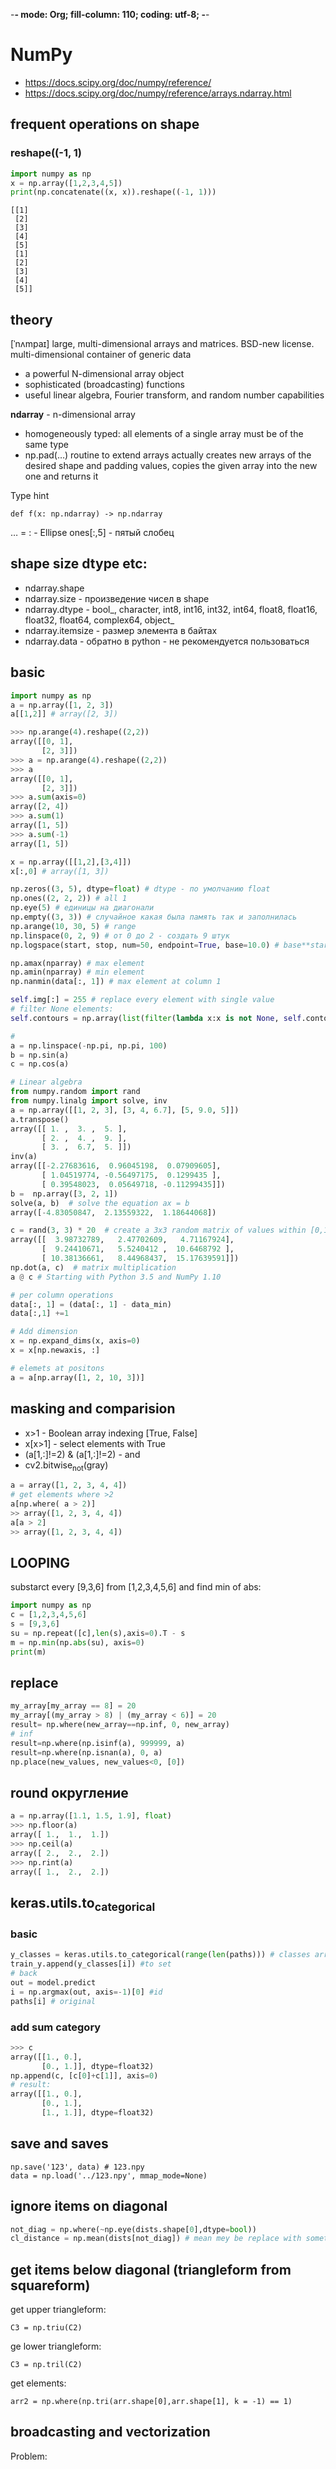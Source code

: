 -*- mode: Org; fill-column: 110; coding: utf-8; -*-
#+TITLE  Python for data science
* NumPy
- https://docs.scipy.org/doc/numpy/reference/
- https://docs.scipy.org/doc/numpy/reference/arrays.ndarray.html
** frequent operations on shape
*** reshape((-1, 1)
#+begin_src python :results output :exports both :session s1
import numpy as np
x = np.array([1,2,3,4,5])
print(np.concatenate((x, x)).reshape((-1, 1)))
#+end_src

#+RESULTS:
#+begin_example
[[1]
 [2]
 [3]
 [4]
 [5]
 [1]
 [2]
 [3]
 [4]
 [5]]
#+end_example
** theory
[ˈnʌmpaɪ] large, multi-dimensional arrays and matrices.  BSD-new license.  multi-dimensional container of
generic data
- a powerful N-dimensional array object
- sophisticated (broadcasting) functions
- useful linear algebra, Fourier transform, and random number capabilities

*ndarray* - n-dimensional array
- homogeneously typed: all elements of a single array must be of the same type
- np.pad(...) routine to extend arrays actually creates new arrays of the desired shape and padding values,
  copies the given array into the new one and returns it

Type hint
: def f(x: np.ndarray) -> np.ndarray

... = : - Ellipse ones[:,5] - пятый слобец
** shape size dtype etc:
- ndarray.shape
- ndarray.size - произведение чисел в shape
- ndarray.dtype - bool_, character, int8, int16, int32, int64, float8, float16, float32, float64, complex64, object_
- ndarray.itemsize - размер элемента в байтах
- ndarray.data - обратно в python - не рекомендуется пользоваться
** basic
#+BEGIN_SRC python
import numpy as np
a = np.array([1, 2, 3])
a[[1,2]] # array([2, 3])

>>> np.arange(4).reshape((2,2))
array([[0, 1],
       [2, 3]])
>>> a = np.arange(4).reshape((2,2))
>>> a
array([[0, 1],
       [2, 3]])
>>> a.sum(axis=0)
array([2, 4])
>>> a.sum(1)
array([1, 5])
>>> a.sum(-1)
array([1, 5])

x = np.array([[1,2],[3,4]])
x[:,0] # array([1, 3])

np.zeros((3, 5), dtype=float) # dtype - по умолчанию float
np.ones((2, 2, 2)) # all 1
np.eye(5) # единицы на диагонали
np.empty((3, 3)) # случайное какая была память так и заполнилась
np.arange(10, 30, 5) # range
np.linspace(0, 2, 9) # от 0 до 2 - создать 9 штук
np.logspace(start, stop, num=50, endpoint=True, base=10.0) # base**start - base ** stop с ускорением

np.amax(nparray) # max element
np.amin(nparray) # min element
np.nanmin(data[:, 1]) # max element at column 1

self.img[:] = 255 # replace every element with single value
# filter None elements:
self.contours = np.array(list(filter(lambda x:x is not None, self.contours)))

#
a = np.linspace(-np.pi, np.pi, 100)
b = np.sin(a)
c = np.cos(a)

# Linear algebra
from numpy.random import rand
from numpy.linalg import solve, inv
a = np.array([[1, 2, 3], [3, 4, 6.7], [5, 9.0, 5]])
a.transpose()
array([[ 1. ,  3. ,  5. ],
       [ 2. ,  4. ,  9. ],
       [ 3. ,  6.7,  5. ]])
inv(a)
array([[-2.27683616,  0.96045198,  0.07909605],
       [ 1.04519774, -0.56497175,  0.1299435 ],
       [ 0.39548023,  0.05649718, -0.11299435]])
b =  np.array([3, 2, 1])
solve(a, b)  # solve the equation ax = b
array([-4.83050847,  2.13559322,  1.18644068])

c = rand(3, 3) * 20  # create a 3x3 random matrix of values within [0,1] scaled by 20
array([[  3.98732789,   2.47702609,   4.71167924],
       [  9.24410671,   5.5240412 ,  10.6468792 ],
       [ 10.38136661,   8.44968437,  15.17639591]])
np.dot(a, c)  # matrix multiplication
a @ c # Starting with Python 3.5 and NumPy 1.10

# per column operations
data[:, 1] = (data[:, 1] - data_min)
data[:,1] +=1

# Add dimension
x = np.expand_dims(x, axis=0)
x = x[np.newaxis, :]

# elemets at positons
a = a[np.array([1, 2, 10, 3])]
#+END_SRC
** masking and comparision
- x>1 - Boolean array indexing [True, False]
- x[x>1] - select elements with True
- (a[1,:]!=2) & (a[1,:]!=2) - and
- cv2.bitwise_not(gray)

#+begin_src python
a = array([1, 2, 3, 4, 4])
# get elements where >2
a[np.where( a > 2)]
>> array([1, 2, 3, 4, 4])
a[a > 2]
>> array([1, 2, 3, 4, 4])
#+end_src

** LOOPING
substarct every [9,3,6] from [1,2,3,4,5,6] and find min of abs:
#+begin_src python :results output
import numpy as np
c = [1,2,3,4,5,6]
s = [9,3,6]
su = np.repeat([c],len(s),axis=0).T - s
m = np.min(np.abs(su), axis=0)
print(m)
#+end_src

#+RESULTS:
: [3 0 0]

** replace
#+BEGIN_SRC python
my_array[my_array == 8] = 20
my_array[(my_array > 8) | (my_array < 6)] = 20
result= np.where(new_array==np.inf, 0, new_array)
# inf
result=np.where(np.isinf(a), 999999, a)
result=np.where(np.isnan(a), 0, a)
np.place(new_values, new_values<0, [0])
#+END_SRC

** round округление
#+BEGIN_SRC python
a = np.array([1.1, 1.5, 1.9], float)
>>> np.floor(a)
array([ 1.,  1.,  1.])
>>> np.ceil(a)
array([ 2.,  2.,  2.])
>>> np.rint(a)
array([ 1.,  2.,  2.])
#+END_SRC

** keras.utils.to_categorical
*** basic
#+BEGIN_SRC python
y_classes = keras.utils.to_categorical(range(len(paths))) # classes array in one-hot
train_y.append(y_classes[i]) #to set
# back
out = model.predict
i = np.argmax(out, axis=-1)[0] #id
paths[i] # original
#+END_SRC

*** add sum category
#+BEGIN_SRC python
>>> c
array([[1., 0.],
       [0., 1.]], dtype=float32)
np.append(c, [c[0]+c[1]], axis=0)
# result:
array([[1., 0.],
       [0., 1.],
       [1., 1.]], dtype=float32)
#+END_SRC
** save and saves
: np.save('123', data) # 123.npy
: data = np.load('../123.npy', mmap_mode=None)

** ignore items on diagonal
#+begin_src python
not_diag = np.where(~np.eye(dists.shape[0],dtype=bool))
cl_distance = np.mean(dists[not_diag]) # mean mey be replace with something close to median
#+end_src
** get items below diagonal (triangleform from squareform)
get upper triangleform:
: C3 = np.triu(C2)

ge lower triangleform:
: C3 = np.tril(C2)

get elements:
: arr2 = np.where(np.tri(arr.shape[0],arr.shape[1], k = -1) == 1)

** broadcasting and vectorization
Problem:
#+begin_src python :results output :exports both :session s1
import numpy as np
a = np.arange(4)
b = np.ones(5)
try:
    a*b
except Exception as e:
    print(e)
#+end_src

#+RESULTS:
: operands could not be broadcast together with shapes (4,) (5,)

Solution:
#+begin_src python :results output :exports both :session s1
aa = a.reshape(4,1)
print(aa * b)
#+end_src

#+RESULTS:
: [[0. 0. 0. 0. 0.]
:  [1. 1. 1. 1. 1.]
:  [2. 2. 2. 2. 2.]
:  [3. 3. 3. 3. 3.]]

rules:
:  256 x 256 x 3
:              3
: =256 x 256 x 3

:  8 x 1 x 6 x 1
:      7 x 1 x 5
:  8 x 7 x 6 x 5

:          4 x 3
:              4
:         Fail

#+begin_src python :results output :exports both :session s1
import numpy as np
a = np.arange([4,3])
b = np.ones(3)
# print(a)
# try:
#     print(a+b)
# except Exception as e:
#     print(e)
#+end_src

#+RESULTS:


links:
https://scipy.github.io/old-wiki/pages/EricsBroadcastingDoc.html
* pandas
** read csv
: pd.read_csv(p, index_col=0, sep='\t')
- sep='\t' иногда встречается разделение столбцов по \t. обычно запятой

** sort
: df.sort_values(by=df['Клиент'], axis=1) # 0 we gave columns, 1 we gave row indexes and sort columns
** replace value
1) new column must be created
: df.loc[df.Followers == 'N/A', 'Followers'] = np.nan
2) can use regex
: df['Followers'].replace(to_replace='N/A', value=np.nan)
3) can use any function
3.1) on series
: df['holiday'] = df['holiday'].apply(lambda x: 1 if x != 0 else 0)
3.2) raw=True gives big speed up
: df.apply(lambda row: sum_square(row[0], row[1]), raw=True, axis=1 )
4) convert DataFrame to numpy
** *analysis*
#+BEGIN_SRC python
import pandas as pd
AH = pd.read_csv('a.csv', header=0, index_col = False)
print(df.head()) # first 5 lines
print(df.shape)
print(df.dtypes.to_string()) # типы всех! столбцов
print(df.columns) # названия всех! столбцов
print(df.iloc[:]) # названия всех! столбцов
print(df['birth_date']) # one column values
print(df.isnull().values.any()) # any NaN?
print(df.describe(include='all')) # pre column: unique, mean, std, min, квантиль
df.iloc[1, :].value_counts() #100    1  400    1  300    1  200    1
df.iloc[1, :].value_counts(normalize=True) #100    0.25  400    0.25  300    0.25 200    0.25

# Categories and Uniques
Categorial or not. Unique Values
categorial_columns = [c for c in data.columns if data[c].dtype.name == 'object']
categorial_columns = df.select_dtypes(include=["object"]).columns # or
numerical_columns = [c for c in data.columns if data[c].dtype.name != 'object']
numerical_columns = df.select_dtypes(exclude=["object"]).columns # or
print(data[categorial_columns].describe())
# unique
: for c in categorial_columns:
:    print(c, data[c].unique())

# histogram

import matplotlib
matplotlib.use('TkAgg')
from matplotlib import pyplot as plt

AH['SalePrice'].hist(bins = 60, normed=1) # calls matplotlib.pyplot.hist
plt.show()

# plot столбец

sales.iloc[:,1].plot()

#+END_SRC

** Series
One-dimensional ndarray with axis labels

combine along index
- pd.concat([s1,s2], axis=1)

for dataframes merge:
 - df1.reset_index()
 - df2.reset_index()
 - df1.merge(df2)
#+BEGIN_SRC python
mydict = [{'a': 1, 'b': 2, 'c': 3, 'd': 4},
          {'a': 100, 'b': 200, 'c': 300, 'd': 400},
          {'a': 1000, 'b': 2000, 'c': 3000, 'd': 4000 }]
df = pd.DataFrame(mydict)

df.iloc[0] # {'a': 1, 'b': 2, 'c': 3, 'd': 4}
type(df.iloc[0]) # <class 'pandas.core.series.Series'>
df.iloc[[0,1,2]] == df == df.iloc[:3]
df.iloc[0, 1] # 2
df.values # convert to numpy
#+END_SRC
** DataFrame
Two-dimensional, size-mutable data. Container for Series objects
#+BEGIN_SRC python
# 1) way
d = {'col1': [1, 2], 'col2': [3, 4]}
s1 = pd.DataFrame(data=d)
# 2) way
staff = [(col, melb_df[col].nunique(),melb_df[col].dtypes)]
unique_counts = pd.DataFrame(
    staff,
    columns=['Column_Name', 'Num_Unique', 'Type']
).sort_values(by='Num_Unique',  ignore_index=True)
#+END_SRC
** index and levels
- default - created autoincrement int
- df.set_index('c')
- df.reset_index(drop=True, inplace=True) - index to column, create new index, default: drop=False
- df.index = Series - ad hoc index
- df.index.name - index column name

index and columns may have multiple levels
- multilevel index reated by groupby


- df.loc[index, (column|:)] - get values at index
- df.iloc[integer] - get values at position
** WHERE AND FILTERS
https://pandas.pydata.org/pandas-docs/stable/user_guide/indexing.html#boolean-indexing
methods
#+BEGIN_SRC python
- loc - df.loc[(df['Salary_in_1000']>=100) & (df['Age']< 60) & (df['FT_Team'].str.startswith('S')),['Name','FT_Team']]
- df.index[(df['Salary_in_1000']>=100) & (df['Age']< 60)]
- numpy where
  - idx = np.where((df['Salary_in_1000']>=100) & (df['Age']< 60) & (df['FT_Team'].str.startswith('S')))
  - df.loc[idx]
- Query - df.query('Salary_in_1000 >= 100 & Age < 60 & FT_Team.str.startswith("S").values')
- Boolean Indexing - df[(df['Salary_in_1000']>=100) & (df['Age']<60) & df['FT_Team'].str.startswith('S')][['Name','Age','Salary_in_1000']]
- eval - df[df.eval("Salary_in_1000>=100 & (Age <60) & FT_Team.str.startswith('S').values")]
#+END_SRC

bool - | or, & and, ~ not

#+BEGIN_SRC python

# DATΑFRAME --------
df.shop_id.nunique()

df[df>100] # nan, nan, 101
df[df.shop_id > 20] # filter works!

# making boolean series for a team name
filter1 = data["Team"]=="Atlanta Hawks"
# making boolean series for age
filter2 = data["Age"]>24
# filtering data on basis of both filters
data.where(filter1 & filter2, inplace = True)

# SERIES -------------
s = pd.Series(range(5)) # 0,1,2,3,4
s.where(s>1,-1)  # -1, -1, 2, 3, 4
s.mask(s>1, -1)  # 0, 1, -1, -1, -1

s[s>2] # 3, 4

#+END_SRC
*** filter by date
#+BEGIN_SRC python
 df = df.dropna(subset=['Дата_заключения_контракта_d'])
 d0101 = pd.to_datetime('20190101', format='%Y%m%d', errors='ignore')
 d0731 = pd.to_datetime('20190731', format='%Y%m%d', errors='ignore')
 df = df[d0101 >= df['Дата_заключения_контракта_d'] >= d0731]
#+END_SRC
** COUNT
*** get unique rows with count
#+BEGIN_SRC python
a = pd.DataFrame(a.groupby(['Коды отказа', 'Описание кодов отказа']).size().reset_index(name="count"))
a = pd.DataFrame(a)
c_row = a.pop('count')
a.insert(0, 'count', c_row)
a.sort_values(by=['count'], ascending=False).to_csv('kod_otkaza.csv')
#+END_SRC
*** count example
#+BEGIN_SRC python
# Person   Age  Single
# 0    John  24.0   False
# 1    Myla   NaN    True
# 2   Lewis  21.0    True
# 3    John  33.0    True
# 4    Myla  26.0   False

# create multiindex and count
df.set_index(["Person", "Single"]).count(level="Person")
# John      2
# Lewis     1
# Myla      1

df.set_index(["Person", "Single"]).count(level="Single")
# False     2
# True      2
#+END_SRC
*** most frequent
: pd.Series([2,3,4,5,6].value_counts().idxmax()
** RESHAPINGS guide https://pandas.pydata.org/docs/user_guide/reshaping.html
*** Resample for timeseries
- 'M' - month boundary
- 'A' - annual

: loan_rev_data=data['Loan Amount']
: loan_rev_data['date'] = pd.DatetimeIndex(data['Created Date'])
: loan_rev_data = loan_rev_data.set_index('date')
: monthly_loan_rev_data= loan_rev_data.resample('M').sum()

:             Loan Amount
: date
: 2014-10-31  13039283.00
: 2014-11-30  16097733.00
: 2014-12-31  29077334.00
*** pivot - rows to columns without aggregation
Uses unique values from specified index / columns to form axes of the resulting DataFrame

params: index, columns, values
#+begin_src python :results output :exports both
import pandas as pd
df = pd.DataFrame({'foo': ['one', 'one', 'one', 'two', 'two','two'],
                   'bar': ['A', 'B', 'C', 'A', 'B', 'C'],
                   'baz': [1, 2, 3, 4, 5, 6],
                   'zoo': ['x', 'y', 'z', 'q', 'w', 't']})
print(df)
print()
print(df.pivot(index='foo', columns='bar', values='baz'))
#+end_src

#+RESULTS:
#+begin_example
   foo bar  baz zoo
0  one   A    1   x
1  one   B    2   y
2  one   C    3   z
3  two   A    4   q
4  two   B    5   w
5  two   C    6   t

bar  A  B  C
foo
one  1  2  3
two  4  5  6
#+end_example

Possible misstakes example:
#+begin_src python :results output :exports both
import pandas as pd
df = pd.DataFrame({"foo": ['one', 'one', 'two', 'two'],
                   "bar": ['A', 'A2', 'B', 'C'], # new columns should not have duplicates in one index
                   "baz": [1, 2, 3, 4]})
print(df.pivot(index='foo', columns='bar', values='baz'))
#+end_src

#+RESULTS:
: bar    A   A2    B    C
: foo
: one  1.0  2.0  NaN  NaN
: two  NaN  NaN  3.0  4.0

- https://pandas.pydata.org/docs/user_guide/reshaping.html#reshaping
- https://pandas.pydata.org/docs/reference/api/pandas.DataFrame.pivot.html
*** stack (levels)
#+begin_src python :results output :exports both
import pandas as pd
df_single_level_cols = pd.DataFrame([[0, 1], [2, 3]],
                                    index=['cat', 'dog'],
                                    columns=['weight', 'height'])
print(df_single_level_cols)
print()
print(df_single_level_cols.stack())
#+end_src

#+RESULTS:
:      weight  height
: cat       0       1
: dog       2       3
:
: cat  weight    0
:      height    1
: dog  weight    2
:      height    3
: dtype: int64

*** melt - columns to rows
**** ex1
#+begin_src python :results output :exports both
import pandas as pd
df = pd.DataFrame(
    {
        "first": ["John", "Mary"],
        "last": ["Doe", "Bo"],
        "height": [5.5, 6.0],
        "weight": [130, 150],
    })
print(df)
print()
print(df.melt(id_vars=["first", "last"]))
#+end_src

#+RESULTS:
:   first last  height  weight
: 0  John  Doe     5.5     130
: 1  Mary   Bo     6.0     150
:
:   first last variable  value
: 0  John  Doe   height    5.5
: 1  Mary   Bo   height    6.0
: 2  John  Doe   weight  130.0
: 3  Mary   Bo   weight  150.0

**** ex2
#+begin_src python :results output :exports both
import pandas as pd
df = pd.DataFrame({'A': {0: 'a', 1: 'b', 2: 'c'},
                   'B': {0: 1, 1: 3, 2: 5},
                   'C': {0: 2, 1: 4, 2: 6}})
print(df)
print()
print(pd.melt(df, id_vars=['A'], value_vars=['B']))
#+end_src

#+RESULTS:
:    A  B  C
: 0  a  1  2
: 1  b  3  4
: 2  c  5  6
:
:    A variable  value
: 0  a        B      1
: 1  b        B      3
: 2  c        B      5

*** pivot_table - allow aggs
**** ex1
#+begin_src python :results output :exports both :session s1
import pandas as pd
import numpy as np
import datetime
df = pd.DataFrame(
    {
        "A": ["one", "one", "two", "three"] * 6,
        "B": ["A", "B", "C"] * 8,
        "C": ["foo", "foo", "foo", "bar", "bar", "bar"] * 4,
        "D": np.random.randn(24),
        "E": np.random.randn(24),
        "F": [datetime.datetime(2013, i, 1) for i in range(1, 13)]
        + [datetime.datetime(2013, i, 15) for i in range(1, 13)],
    })
print(df)
print()
print(pd.pivot_table(df, values="D", index=["A", "B"], columns=["C"]))
print()
print(pd.pivot_table(df, values="D", index=["B"], columns=["A", "C"], aggfunc=np.sum))
#+end_src

#+RESULTS:
#+begin_example
        A  B    C         D         E          F
0     one  A  foo  0.834789 -0.268575 2013-01-01
1     one  B  foo -0.332062 -0.324379 2013-02-01
2     two  C  foo -2.095669 -2.186134 2013-03-01
3   three  A  bar -0.793498  0.126653 2013-04-01
4     one  B  bar  0.117796 -0.845898 2013-05-01
5     one  C  bar  1.016105 -0.369420 2013-06-01
6     two  A  foo  1.151064 -0.698485 2013-07-01
7   three  B  foo -0.487159  0.123010 2013-08-01
8     one  C  foo -1.456931  1.230448 2013-09-01
9     one  A  bar -0.591074 -0.851506 2013-10-01
10    two  B  bar  1.332696  0.161591 2013-11-01
11  three  C  bar  0.033348 -0.187387 2013-12-01
12    one  A  foo -1.159041  0.321096 2013-01-15
13    one  B  foo  0.353786  0.724629 2013-02-15
14    two  C  foo -1.765572 -0.708540 2013-03-15
15  three  A  bar  0.805330 -0.652539 2013-04-15
16    one  B  bar -0.124616  0.014006 2013-05-15
17    one  C  bar -0.052215 -0.168125 2013-06-15
18    two  A  foo  0.921741  0.280954 2013-07-15
19  three  B  foo -0.584663  0.727251 2013-08-15
20    one  C  foo -1.740931  1.516952 2013-09-15
21    one  A  bar -0.189743 -0.515618 2013-10-15
22    two  B  bar -0.099166  0.002090 2013-11-15
23  three  C  bar -0.487092 -0.996470 2013-12-15

C             bar       foo
A     B
one   A -0.390408 -0.162126
      B -0.003410  0.010862
      C  0.481945 -1.598931
three A  0.005916       NaN
      B       NaN -0.535911
      C -0.226872       NaN
two   A       NaN  1.036402
      B  0.616765       NaN
      C       NaN -1.930620

A       one               three                two
C       bar       foo       bar       foo      bar       foo
B
A -0.780817 -0.324252  0.011831       NaN      NaN  2.072805
B -0.006820  0.021724       NaN -1.071822  1.23353       NaN
C  0.963890 -3.197862 -0.453743       NaN      NaN -3.861240
#+end_example

**** ex2
#+begin_src python :results output :exports both :session s1
import pandas as pd
import numpy as np
print(pd.pivot_table(df[["A", "B", "C", "D", "E"]], index=["A", "B"], columns=["C"]))
print()
print(pd.pivot_table(df, values="D", index=pd.Grouper(freq="M", key="F"), columns="C"))
print()
table = pd.pivot_table(df, index=["A", "B"], columns=["C"], values=["D", "E"])
print(table.to_string(na_rep=""))
print()
table = df.pivot_table(
    index=["A", "B"],
    columns="C",
    values=["D", "E"],
    margins=True,
    aggfunc=np.std)
print(table)
print()
print(table.stack())
#+end_src

#+RESULTS:
#+begin_example
                D                   E
C             bar       foo       bar       foo
A     B
one   A -0.390408 -0.162126 -0.683562  0.026260
      B -0.003410  0.010862 -0.415946  0.200125
      C  0.481945 -1.598931 -0.268773  1.373700
three A  0.005916       NaN -0.262943       NaN
      B       NaN -0.535911       NaN  0.425131
      C -0.226872       NaN -0.591928       NaN
two   A       NaN  1.036402       NaN -0.208765
      B  0.616765       NaN  0.081840       NaN
      C       NaN -1.930620       NaN -1.447337

C                bar       foo
F
2013-01-31       NaN -0.162126
2013-02-28       NaN  0.010862
2013-03-31       NaN -1.930620
2013-04-30  0.005916       NaN
2013-05-31 -0.003410       NaN
2013-06-30  0.481945       NaN
2013-07-31       NaN  1.036402
2013-08-31       NaN -0.535911
2013-09-30       NaN -1.598931
2013-10-31 -0.390408       NaN
2013-11-30  0.616765       NaN
2013-12-31 -0.226872       NaN

                D                   E
C             bar       foo       bar       foo
A     B
one   A -0.390408 -0.162126 -0.683562  0.026260
      B -0.003410  0.010862 -0.415946  0.200125
      C  0.481945 -1.598931 -0.268773  1.373700
three A  0.005916           -0.262943
      B           -0.535911            0.425131
      C -0.226872           -0.591928
two   A            1.036402           -0.208765
      B  0.616765            0.081840
      C           -1.930620           -1.447337

                D                             E
C             bar       foo       All       bar       foo       All
A     B
one   A  0.283784  1.409851  0.840699  0.237509  0.416961  0.494677
      B  0.171411  0.484967  0.297085  0.608044  0.741761  0.658146
      C  0.755417  0.200819  1.283359  0.142337  0.202589  0.958996
three A  1.130542       NaN  1.130542  0.550971       NaN  0.550971
      B       NaN  0.068946  0.068946       NaN  0.427263  0.427263
      C  0.368006       NaN  0.368006  0.572108       NaN  0.572108
two   A       NaN  0.162156  0.162156       NaN  0.692568  0.692568
      B  1.012479       NaN  1.012479  0.112784       NaN  0.112784
      C       NaN  0.233414  0.233414       NaN  1.044817  1.044817
All      0.651877  1.140991  0.940582  0.408882  0.998514  0.759845

                    D         E
A     B C
one   A All  0.840699  0.494677
        bar  0.283784  0.237509
        foo  1.409851  0.416961
      B All  0.297085  0.658146
        bar  0.171411  0.608044
        foo  0.484967  0.741761
      C All  1.283359  0.958996
        bar  0.755417  0.142337
        foo  0.200819  0.202589
three A All  1.130542  0.550971
        bar  1.130542  0.550971
      B All  0.068946  0.427263
        foo  0.068946  0.427263
      C All  0.368006  0.572108
        bar  0.368006  0.572108
two   A All  0.162156  0.692568
        foo  0.162156  0.692568
      B All  1.012479  0.112784
        bar  1.012479  0.112784
      C All  0.233414  1.044817
        foo  0.233414  1.044817
All     All  0.940582  0.759845
        bar  0.651877  0.408882
        foo  1.140991  0.998514
#+end_example

*** pivot tables(old)
#+BEGIN_SRC python
melb_df.groupby(['Rooms', 'Type'])['Price'].mean() # иерархические индексы
melb_df.groupby(['Rooms', 'Type'])['Price'].mean().unstack() # раскладывает таблицу в столбцы
melb_df.pivot_table(
    values='Price',
    index='Rooms',
    columns='Type',
    fill_value=0
).round() # аналогично второму
#+END_SRC
*** crosstab - frequencies
frequency table of the factors unless an array of values and an aggregation function are passed.
#+begin_src python :results output :exports both
import pandas as pd
import numpy as np
foo, bar, dull, shiny, one, two = "foo", "bar", "dull", "shiny", "one", "two"
a = np.array([foo, foo, bar, bar, foo, foo], dtype=object)
b = np.array([one, one, two, one, two, one], dtype=object)
c = np.array([dull, dull, shiny, dull, dull, shiny], dtype=object)
print("frequencies:")
print(pd.crosstab(a, b))
print()
print(pd.crosstab(a, [b, c], rownames=["a"], colnames=["b", "c"]))
#+end_src

#+RESULTS:
#+begin_example
frequencies:
col_0  one  two
row_0
bar      1    1
foo      3    1

b    one        two
c   dull shiny dull shiny
a
bar    1     0    0     1
foo    2     1    1     0
#+end_example

*** cut - transform continuous variables to discrete or categorical variables
#+begin_src python :results output :exports both
import pandas as pd
import numpy as np
ages = np.array([10, 15, 13, 12, 23, 25, 28, 59, 60])
print(pd.cut(ages, bins=3))
print()
print(pd.cut(ages, bins=[0, 18, 35, 70]))
#+end_src

#+RESULTS:
: [(9.95, 26.667], (9.95, 26.667], (9.95, 26.667], (9.95, 26.667], (9.95, 26.667], (9.95, 26.667], (26.667, 43.333], (43.333, 60.0], (43.333, 60.0]]
: Categories (3, interval[float64, right]): [(9.95, 26.667] < (26.667, 43.333] < (43.333, 60.0]]
:
: [(0, 18], (0, 18], (0, 18], (0, 18], (18, 35], (18, 35], (18, 35], (35, 70], (35, 70]]
: Categories (3, interval[int64, right]): [(0, 18] < (18, 35] < (35, 70]]

*** dummies
- pd.get_dummies(df, prefix="new_prefix")
- pd.from_dummies(df, sep="_")
*** factorize - categories to numbers
#+begin_src python :results output :exports both
import pandas as pd
import numpy as np
x = pd.Series(["A", "A", np.nan, "B", 3.14, np.inf])
labels, uniques = pd.factorize(x)
print(labels)
print(uniques)
#+end_src

#+RESULTS:
: [ 0  0 -1  1  2  3]
: Index(['A', 'B', 3.14, inf], dtype='object')

*** explode
#+begin_src python :results output :exports both
import pandas as pd
import numpy as np
keys = ["panda1", "panda2", "panda3"]
values = [["eats", "shoots"], ["shoots", "leaves"], ["eats", "leaves"]]
df = pd.DataFrame({"keys": keys, "values": values})
print(df)
print()
print(df["values"].explode())
print()
print(df.explode("values"))
#+end_src

#+RESULTS:
#+begin_example
     keys            values
0  panda1    [eats, shoots]
1  panda2  [shoots, leaves]
2  panda3    [eats, leaves]

0      eats
0    shoots
1    shoots
1    leaves
2      eats
2    leaves
Name: values, dtype: object

     keys  values
0  panda1    eats
0  panda1  shoots
1  panda2  shoots
1  panda2  leaves
2  panda3    eats
2  panda3  leaves
#+end_example

*** assign and explode - split values to rows
#+begin_src python :results output :exports both :session s1
import pandas as pd
import numpy as np
df = pd.DataFrame([{"var1": "a,b,c,d", "var2": 1}, {"var1": "d,e,f", "var2": 2}])
print(df)
print()
print(df.assign(var1=df.var1.str.split(",")).explode("var1"))
#+end_src

#+RESULTS:
#+begin_example
      var1  var2
0  a,b,c,d     1
1    d,e,f     2

  var1  var2
0    a     1
0    b     1
0    c     1
0    d     1
1    d     2
1    e     2
1    f     2
#+end_example

** Merge, join, and concatenate
https://pandas.pydata.org/pandas-docs/stable/user_guide/merging.html

Одну таблицу разделенную на две части:
- верх и низ: pd.concat([s1, s2], ignore_index=True)
- лево и право ?


- concatenate - по умолчанию добавляются строки, default: axis=0, join='outer', ignore_index = False
  - pd.concat([df1, df4], axis=1, sort=False)  - подбираются столбцы с одинаковым значением, добавляются NaN-s
  - join='outer' -  NaN-s не добавляются

SQL style
1) merge - ignore index, uses specified column
   - pd.merge(playdata, genetic_train, on="SK_ID_CURR",how="left" ) - если есть дупликаты справа, то они все
     войдут даже справа
   - "on" must be found in both DataFrames
   - indicator=True - adds _merge field with ['left_only', 'right_only', 'both']
2) join - uses index column
   - first you should set index to joined columns
   - table1.join(table2, lsuffix='_table1', rsuffix='_table2',how="left")


new column:
: df['asd'] = list
*** concat series
#+BEGIN_SRC python
>>> df
   0
0  1
2  3
>>> df2
   0
0  1
1  2
>>> pd.concat([df,df2], axis=1)
     0    0
0  1.0  1.0
2  3.0  NaN
1  NaN  2.0

#+END_SRC

#+begin_src python :results output :exports both
import pandas as pd
s1 = pd.Series(['a', 'b'])
s2 = pd.Series(['c', 'd'])
print(pd.concat([s1, s2], ignore_index=True))
#+end_src

#+RESULTS:
: 0    a
: 1    b
: 2    c
: 3    d
: dtype: object

*** concat datafremes vertically
#+begin_src python :results output :exports both :session s1
import pandas as pd
df1 = pd.DataFrame({'lkey': ['foo', 'bar', 'baz', 'foo'],

                    'value': [1, 2, 3, 5]})

df2 = pd.DataFrame({'rkey': ['foo', 'bar', 'baz', 'foo'],

                    'value': [5, 6, 7, 8]})
print(df2)
print(pd.concat([df1, df2], ignore_index=True))
#+end_src

#+RESULTS:
#+begin_example
  rkey  value
0  foo      5
1  bar      6
2  baz      7
3  foo      8
  lkey  value rkey
0  foo      1  NaN
1  bar      2  NaN
2  baz      3  NaN
3  foo      5  NaN
4  NaN      5  foo
5  NaN      6  bar
6  NaN      7  baz
7  NaN      8  foo
#+end_example

*** merge
#+begin_src python :results output :exports both :session s1
import pandas as pd
left = pd.DataFrame(
    {
        "key": ["K0", "K1", "K2", "K3"],
        "A": ["A0", "A1", "A2", "A3"],
        "B": ["B0", "B1", "B2", "B3"],
    }
)

right = pd.DataFrame(
    {
        "key": ["K0", "K1", "K2", "K3", "K0"], # K0 duplicate
        "C": ["C0", "C1", "C2", "C3", "C3"],
        "D": ["D0", "D1", "D2", "D3", "D3"],
    }
)

result = pd.merge(left, right, on="key", how='left')
print(result)
#+end_src

#+RESULTS:
:   key   A   B   C   D
: 0  K0  A0  B0  C0  D0
: 1  K0  A0  B0  C3  D3
: 2  K1  A1  B1  C1  D1
: 3  K2  A2  B2  C2  D2
: 4  K3  A3  B3  C3  D3

*** add by date
#+BEGIN_SRC python
def add_holiday_features(df, dfh):
    df['date'] = df['pickup_datetime'].dt.date
    df['date'] = df['date'].astype(str)
    df = df.merge(dfh, 'left', on='date')
    df['holiday'].fillna(0, inplace=True)
    df['holiday'] = df['holiday'].apply(lambda x: 1 if x != 0 else 0)
    df.drop(columns=['date'], inplace=True)
    return df
#+END_SRC
** DISTICT groupby
#+BEGIN_SRC python
print(df.groupby('shop_id').item_id.value_counts())
print(df.groupby('shop_id').item_id.nunique())

dfg = df[['shop_id', 'item_id'] ].groupby('shop_id')
print(dfg.agg(['mean', 'count', 'min']))
#+END_SRC
*** row number by group - добавить сложную номерацию по группам
: df['Номер_контракта'] = df.groupby(['Клиент'])['Дата_заключения_контракта'].cumcount()+1

** two dataframes
- df1['prices_match'] = np.where(df1['price_1'] == df2['price_2'], 'True', 'False')
- turn values to sets and compare  https://numpy.org/doc/stable/reference/routines.set.html
- dfa[dfa['users_id'].isin(dft['users_id'])]

*** sets comparision
#+begin_src python
def count_fkey(key1, key2):
    un1 = np.unique(key1)
    un2 = np.unique(key2)
    cm = np.in1d(un1, un2, assume_unique=True)
    if 'name' in dir(key1):
        print(f"Unique [{key1.name}]: { un1.size}")
        print(f"Unique [{key2.name}]: { un2.size}")
    else:
        print(f"key1: { un1.size}")
        print(f"key2: { un2.size}")
    c = np.unique(cm, return_counts=True)
    print(pd.DataFrame({'values':c[0], 'count':c[1]}))
#+end_src
** Map, Apply, Applymap
- https://pandas.pydata.org/pandas-docs/stable/reference/api/pandas.Series.map.html
- https://pandas.pydata.org/pandas-docs/stable/reference/api/pandas.DataFrame.apply.html
- https://pandas.pydata.org/pandas-docs/stable/reference/api/pandas.DataFrame.applymap.html
*** Comparing map, applymap and apply: Context Matters
First major difference: DEFINITION
- map is defined on Series ONLY
- applymap is defined on DataFrames ONLY
- apply is defined on BOTH

Second major difference: INPUT ARGUMENT
- map accepts dicts, Series, or callable
- applymap and apply accept callables only

Third major difference: BEHAVIOR
- map is elementwise for Series
- applymap is elementwise for DataFrames
- apply also works elementwise but is suited to more complex operations and aggregation. The behaviour and return value depends on the function.

Fourth major difference (the most important one): USE CASE
: map is meant for mapping values from one domain to another, so is optimised for performance (e.g., df['A'].map({1:'a', 2:'b', 3:'c'}))
: applymap is good for elementwise transformations across multiple rows/columns (e.g., df[['A', 'B', 'C']].applymap(str.strip))
: apply is for applying any function that cannot be vectorised (e.g., df['sentences'].apply(nltk.sent_tokenize))

Footnotes
- *map* when passed a dictionary/Series will map elements based on the keys in that
  dictionary/Series. Missing values will be recorded as NaN in the output.
- *applymap* in more recent versions has been optimised for some operations. You will find applymap
  slightly faster than apply in some cases. My suggestion is to test them both and use whatever
  works better. (deprecated)
- *map* is optimised for elementwise mappings and transformation. Operations that involve
  dictionaries or Series will enable pandas to use faster code paths for better performance.
- *Series.apply* returns a scalar for aggregating operations, Series otherwise. Similarly for
  DataFrame.apply. Note that apply also has fastpaths when called with certain NumPy functions such
  as mean, sum, etc.

*** apply to column
: df['A'] = df['A'].apply(lambda x: str.strip(x) if pd.notna(x) else x)
*** return multiple rows
1)
: return pd.Series([1,2,3]) ; df['a'].apply(f).to_numpy()[:,1] - time 13 sec
2)
: return [1,2,3] ; list(zip(*df['a'].apply(f).to_list()) - time 28.6 sec
*** example
#+BEGIN_SRC python
s.map('I am a {}'.format)
s.map({' <=50K.': 0, ' >50K.': 1})
s.map({'fox': 'cub', 'cow': 'calf'})
df['result'] = df['result'].map({b'OK': 1, b'STOP': 0})
df.iloc[:, 0] = df.iloc[:, 0].map({b'OK': 1, b'STOP': 0})

DataFrame.applymap(self, func) # to whole dataFrame

DataFrame.apply(self, func, axis=0, raw=False, result_type=None, args=(), **kwds)

Series.map(self, arg, na_action=None) # argfunction, collections.abc.Mapping subclass or Series

df.iloc[:, 2].map(lambda x: x*x) == df.iloc[:, 2].apply(lambda x: x*x)

#+END_SRC
** save and load
: df.to_pickle('b')
: df: pandas.DataFrame = pandas.read_pickle('b')
*** read_csv
 #+BEGIN_SRC python
 # Имена переменных
 columns = ['age', 'workclass', 'fnlwgt', 'education', 'education-num',
            'marital-status', 'occupation', 'relationship', 'race', 'sex',
            'capital-gain', 'capital-loss', 'hours-per-week', 'native-country', 'income']
 df = pd.read_csv('adult.data', header=None, names=columns, na_values=' ?')
 #+END_SRC
*** json
: pd.read_json('test_data.txt') - {"Клиент":"customer_3567","Дата_заключения_контракта":"2018-05-12","Дата_закрытия_контракта":"2018-06-13","Плановая_дата_закрытия_контракта":"2018-06-13","Сумма_выдачи_по_контракту":21891},{"Клиент":"customer_39200","Дата_заключения_контракта":"2019-03-29","Дата_закрытия_контракта":"2019-04-05","Плановая_дата_закрытия_контракта":"2019-04-05","Сумма_выдачи_по_контракту":11480},{"Клиент":"customer_26509","Дата_заключения_контракта":"2019-03-29","Дата_закрытия_контракта":"2019-04-30","Плановая_дата_закрытия_контракта":"2019-04-28","Сумма_выдачи_по_контракту":2640},{"Клиент":"customer_26623","Дата_заключения_контракта":"2019-03-06","Дата_закрытия_контракта":"2019-03-29","Плановая_дата_закрытия_контракта":"2019-04-06","Сумма_выдачи_по_контракту":25038},{"Клиент":"customer_14647","Дата_заключения_контракта":"2019-03-29","Дата_закрытия_контракта":"2019-04-15","Плановая_дата_закрытия_контракта":"2019-04-15","Сумма_выдачи_по_контракту":6369},{"Клиент":"customer_29658","Дата_заключения_контракта":"2019-12-05","Плановая_дата_закрытия_контракта":"2019-12-27","Сумма_выдачи_по_контракту":24172},{"Клиент":"customer_37798","Дата_заключения_контракта":"2019-11-18","Дата_закрытия_контракта":"2019-12-05","Плановая_дата_закрытия_контракта":"2019-12-18","Сумма_выдачи_по_контракту":9867},
** NaN
выбрать
- df.loc[df.index.isnull()]
*** check
- df.isnull().values.any() # true or false
- df.isnull().sum() # кол-во по столбцам
- df.hasna - # true or false
*** replace
- df.dropna(subset=['column_name'], inplace=True)
- df['col'].fillna(0, inplace=True)
*** drop
: df.dropna(subset=['col1', 'col2'],inplace=True) # remove rows if NaN in col1 or col2 column
*** get not na
: df = df[~df['col'].isna()]
*** other
#+BEGIN_SRC python

# MEAN
from sklearn.preprocessing import Imputer
# Define the values to replce and the strategy of choosing the replacement value
imp = Imputer(missing_values="NaN", strategy="mean")
cols = [1, 13]
df[cols] = imp.fit_transform(applicants[cols])

# REMOVE string -> NaN
applicants[cols] = applicants[cols].apply(pd.to_numeric, errors='coerce')
#+END_SRC
** Categorical encoding
*** replace values
: df['a'] = df['a'].map({b'OK': 1, b'STOP': 0})

replace date:
#+BEGIN_SRC python
def repl_date(df_in: DataFrame):
    df = df_in.copy()  # no side effect
    for i, x in enumerate(df.iloc[0, :]):
        if isinstance(x, date):
            # print(i, type(x))
            cname = df.columns[i]
            df[cname] = df[cname].map(lambda x: x.year)
    return df
#+END_SRC

*** label encoding
#+BEGIN_SRC python
for c in label_e_columns:
    df[c] = df[c].astype('category').cat.codes

# get  velues before encoding
print(dict(enumerate(df[c].astype('category').cat.categories)))
#+END_SRC
*** encode binary
: df['income'] = df['income'].map({' <=50K': 0, ' >50K': 1})
: df['income'] = df['income'].notnull().astype(int)
*** onehot encode
#+BEGIN_SRC python

df = pd.get_dummies(df, dummy_na=False)  # dummy_na=True for debug

s = pd.Series(list('abca'))
pd.get_dummies(s)
   a  b  c
0  1  0  0
1  0  1  0
2  0  0  1
3  1  0  0
#+END_SRC
** mem usage
#+BEGIN_SRC python
#Great snippet from https://www.kaggle.com/gemartin/load-data-reduce-memory-usage
def reduce_mem_usage(df):
    """ iterate through all the columns of a dataframe and modify the data type
        to reduce memory usage.
    """
    start_mem = df.memory_usage().sum() / 1024**2
    print('Memory usage of dataframe is {:.2f} MB'.format(start_mem))

    for col in df.columns:
        col_type = df[col].dtype

        if col_type != object:
            c_min = df[col].min()
            c_max = df[col].max()
            if str(col_type)[:3] == 'int':
                if c_min > np.iinfo(np.int8).min and c_max < np.iinfo(np.int8).max:
                    df[col] = df[col].astype(np.int8)
                elif c_min > np.iinfo(np.int16).min and c_max < np.iinfo(np.int16).max:
                    df[col] = df[col].astype(np.int16)
                elif c_min > np.iinfo(np.int32).min and c_max < np.iinfo(np.int32).max:
                    df[col] = df[col].astype(np.int32)
                elif c_min > np.iinfo(np.int64).min and c_max < np.iinfo(np.int64).max:
                    df[col] = df[col].astype(np.int64)
            else:
                if c_min > np.finfo(np.float16).min and c_max < np.finfo(np.float16).max:
                    df[col] = df[col].astype(np.float16)
                elif c_min > np.finfo(np.float32).min and c_max < np.finfo(np.float32).max:
                    df[col] = df[col].astype(np.float32)
                else:
                    df[col] = df[col].astype(np.float64)
        #else:
        #    df[col] = df[col].astype('category')

    end_mem = df.memory_usage().sum() / 1024**2
    print('Memory usage after optimization is: {:.2f} MB'.format(end_mem))
    print('Decreased by {:.1f}%'.format(100 * (start_mem - end_mem) / start_mem))

    return df
#+END_SRC
** rename column
: df.columns.str.replace("original_column", "APP_SRC_REF")
may rename several columns!
- ('doggod', 'god')
- df.columns.str.replace("god", "war")
- ('dogwar', 'war')

: df.rename(columns={"0":"0col", "1": "1col", 2:"2col", 3:"3col"}, inplace=True)
** delete column
1)
- df.drop('education', axis=1, inplace=True)
- df.drop(['education', 'fabrication'], axis=1, inplace=True)
or
- df.drop(columns=['education', 'fabrication'], inplace=True)
- df.drop(df.iloc[:,1:3], axis=1)
2)
- del df['education']


** delete row
*** delete NA
: df.dropna(axis='index', subset=['column1'])

#+BEGIN_SRC python
for x in ['sd', 'a2']:
  ids = df.index[(df["code"] == x) & (df["something"] == 1)]
  if len(ids) != 0:
     df.drop(ids, inplace=True)
#+END_SRC
*** delete values that is in other df column
#+begin_src python :results output :exports both :session s1
import pandas as pd
df1 = pd.DataFrame(data = {'col1' : [1, 2, 3, 4, 5, 3],
                           'col2' : [10, 11, 12, 13, 14, 10]})
df2 = pd.DataFrame(data = {'col1' : [1, 2, 3],
                           'col2' : [10, 11, 12]})
print(df1)
print(df2)
df_all = df1.merge(df2.drop_duplicates(), on=['col1','col2'],
                   how='left', indicator=True)
print(df_all)
print(df_all[df_all['_merge'] == 'left_only'])
#+end_src

#+RESULTS:
#+begin_example
   col1  col2
0     1    10
1     2    11
2     3    12
3     4    13
4     5    14
5     3    10
   col1  col2
0     1    10
1     2    11
2     3    12
   col1  col2     _merge
0     1    10       both
1     2    11       both
2     3    12       both
3     4    13  left_only
4     5    14  left_only
5     3    10  left_only
   col1  col2     _merge
3     4    13  left_only
4     5    14  left_only
5     3    10  left_only
#+end_example

** type
automatic types

error= {‘ignore’, ‘raise’, ‘coerce’}, default ‘raise’
- ignore - invalid parsing will return the input
- coerce - invalid parsing will be set as NaN.

*** types https://numpy.org/doc/stable/reference/arrays.scalars.html
| Pandas dtype  | Python type  | NumPy type                                                     |
|---------------+--------------+----------------------------------------------------------------|
| object        | str or mixed | string_, unicode_, mixed types                                 |
| Int64/Int32  | int          | int_, int8, int16, int32, int64, uint8, uint16, uint32, uint64 |
| float64       | float        | float_, float16, float32, float64                              |
| bool          | bool         | bool_                                                          |
| boolean       | allow NaN   | ?                                                         |
| datetime64    | NA           | datetime64[ns]                                                 |
| timedelta[ns] | NA           | NA                                                             |
| category      | NA           | NA                                                             |

*** Display types
#+BEGIN_SRC python
print(df1.dtypes)
categorial_columns = df.select_dtypes(include=["object"]).columns
numerical_columns = df.select_dtypes(exclude=["object"]).columns
print(data[categorial_columns].describe())
# unique
for c in categorial_columns:
   print(c, data[c].unique())
#+END_SRC

*** float to int
with NaN
: df['col'] = df['col'].round().astype('Int32')

without NaN
1) drop or fill NaN
2) df['col'] = df['col'].round().astype(int)

*** string to date
: df['col1'] = pd.to_datetime(df['col1'])
: df['Дата рождения клиента'] = pd.to_numeric(2021 - pd.to_datetime(df['Дата рождения клиента']).dt.year).astype('Int32')
*** Category type
object string to category:
- .astype("category")
** if a>5 c = True else False
https://datatofish.com/if-condition-in-pandas-dataframe/
: df.loc[df['set_of_numbers'] <= 4, 'flag'] = 'True'
: df['flag'].fillna(False,inplace=True)
** OTHER USE CASES
*** dictionary for panda
#+BEGIN_SRC python
def list_to_dict(dicts: list) -> dict:
    """
    from [{col1':1, col2':3},
            {col1':2, col2':4}]
    to {'col1': [1, 2], 'col2': [3, 4]}

    :param dicts: list of dicts
    :return: dictionary for pandas
    """

    d = {}  # target {'col1': [1, 2], 'col2': [3, 4]}
    for k in dicts[0].keys():
        d[k] = []

    for x in dicts:
        for k in dicts[0].keys():
            d[k].append(x[k])
    return d
#+END_SRC

*** Example from dictionary to onehot
#+BEGIN_SRC python
def list_to_dict(dicts: list) -> dict:
    """
    from [{col1':1, col2':3},
            {col1':2, col2':4}]
    to {'col1': [1, 2], 'col2': [3, 4]}

    :param dicts: list of dicts
    :return: dictionary for pandas
    """

    d = {}  # target {'col1': [1, 2], 'col2': [3, 4]}
    for k in dicts[0].keys():
        d[k] = []

    for x in dicts:
        for k in dicts[0].keys():
            d[k].append(x[k])
    return d


def repl_date(df_in: DataFrame):
    df = df_in.copy()  # no side effect
    for i, x in enumerate(df.iloc[0, :]):
        if isinstance(x, date):
            # print(i, type(x))
            cname = df.columns[i]
            df[cname] = df[cname].map(lambda x: x.year)
    return df


def one_hot_p(dicts: list):
    d = list_to_dict(dicts)
    df = pd.DataFrame(d)
    df.iloc[:, 0] = df.iloc[:, 0].map({b'OK': 1, b'STOP': 0})
    df = repl_date(df)
    # print(df.to_string())
    df2 = pd.get_dummies(df)
    return df2
#+END_SRC
*** remove meanless columns
#+BEGIN_SRC python
df.fillna(0)
for x in df.iloc[:]:
    if df[x].min() == df[x].max():
        del df[x]
#+END_SRC

*** Sum two columns containing NaN values
: total = df['Jan'] + df['Feb'].fillna(0)
*** reorder columns
#+BEGIN_SRC python
# firest
target = df.pop('first_decision_state')
df.insert(1, 'first_decision_state', target)

# second
cols = df.columns.tolist()
cols = cols[-1:] + cols[:-1] # last to first
df = df[cols]
#+END_SRC
*** TODO remove duplicates
- df.sort_values(by=['id', 'completed_at'], na_position='first')
- df.drop_duplicates('id', keep='last')
*** replace missing values by groups
: df["value"] = df.groupby("name").transform(lambda x: x.fillna(x.mean()))

#+BEGIN_SRC python
df.reset_index(inplace=True, drop=True)
shit_cols = ['pickup_day_of_week', 'geo_cluster', 'events']
shits = []
for shit in shit_cols:
    shits.append(pd.get_dummies(df[shit], prefix=shit, drop_first=True))
    print(pd.get_dummies(df[shit], prefix=shit))

shits = pd.concat(shits, axis=1)
print(shits.head())
print("Сколько бинарных столбцов у вас получилось сгенерировать с помощью однократного кодирования?\n",
      len(shits.columns))
# ['pickup_day_of_week_1', 'pickup_day_of_week_2', 'pickup_day_of_week_3', 'pickup_day_of_week_4', 'pickup_day_of_week_5', 'pickup_day_of_week_6', 'geo_cluster_1', 'geo_cluster_2', 'geo_cluster_3', 'geo_cluster_4', 'geo_cluster_5', 'geo_cluster_6', 'geo_cluster_7', 'geo_cluster_8', 'geo_cluster_9', 'events_None', 'events_Rain', 'events_Snow']
df = pd.concat([df.drop(columns=shit_cols), shits], axis=1)
#+END_SRC
*** add count of occurences column
: df['count'] = df.groupby('Col1')['Col1'].transform('size')
** troubleshooting
: df['binary'][0] = 23
SettingWithCopyWarning: rewrite:
: df.loc[0, 'binary'] = 23
: df.loc[:, c] = pd.Series([2,3,4,])
** pandas vs SQL
: df[(df.col1 > 5 ) & (df.col2 < 10)]
: SELECT * FROM table WHERE col1 > 5 AND col2 < 10;

: df.groupby('col1').size()
: SELECT col1, COUNT(*) FROM table GROUP BY col1;

: df.groupby('col1')['col2'].sum()
: SELECT col1, SUM(col2) FROM table GROUP BY col1;

: df.sort_values(by='col1', ascending=False)
: SELECT * FROM table ORDER BY col1 DESC;

inner:
: pd.merge(df1, df2, on='id')
: SELECT * FROM table1 JOIN table2 ON table1.id=table2.id;

: pd.merge(df, df2, on='id', how='left')
: SELECT * FROM table1 LEFT JOIN table2 ON table1.id=table2.id;

: df['col1'].nunique()
: SELECT COUNT(DISTINCT col1) FROM table;

: df.rename(columns={'old_name': 'new_name'})
: ALTER TABLE table RENAME COLUMN old_name TO new_name;

: df['new_column'] = value
: ALTER TABLE table ADD COLUMN new_col INT;

: df['col1'].fillna(0)
: SELECT COALESCE(col1, 0) FROM table;

: df['col1'] - df['col2']
: SELECT col1 - col2 FROM table

: df['col1'] + df['col2']
: SELECT CONCAT(col1, col2) FROM table;

: df['date_col'].dt.year
: SELECT YEAR(date_col) FROM table;

: df[df['date_col'].str.contains('pattern')]
: SELECT * FROM table WHERE col1 LIKE '%pattern%';

moving average
: df['col2'].rolling(window=3).mean()
: SELECT col1, AVG(col2) OVER ( ORDER BY col1 ROWS BETWEEN 2 PRECEDING AND CURRENT ROW ) FROM table;

row with max value in a column
: df.col[df['col1'].idmax()]
: SELECT * FROM table ORDER BY col1 DESC LIMIT 1;

: df.drop_duplicates()
: DELETE FROM table WHERE rowid NOT IN ( SELECT MIN(rowid) FROM table GROUP BY col1, col2);

: df[df['col1'].isnull()]
: SELECT * FROM table WHERE col1 IS NULL;

: df.dropna()
: DELETE FROM table WHERE col1 IS NULL;

: df['col3'] = df['col2'].apply(lambda x:'High' if x > 10 else 'Low')
: SELECT col1, CASE WHEN col2 > 10 THEN 'High' ELSE 'Low' END AS col3 FROM table;

: df.loc[len(df)] = [val1, val2]
: INSERT INTO table (col1, col2) VALUES (val1, val2);

: df.loc[df['col2'] == val2, 'col1'] = val1
: UPDATE table SET col1 = val1 WHERE col2 = val2;
** gentoo extensions
#+begin_src text
 * Install additional packages for optional runtime features:
 *   dev-python/bottleneck for accelerating certain types of NaN evaluations, using specialized cython routines to achieve large speedups.
 *   >=dev-python/numexpr-2.1 for accelerating certain numerical operations, using multiple cores as well as smart chunking and caching to achieve large speedups
 *   dev-python/blosc for for msgpack compression using blosc
 *   dev-python/matplotlib for Plotting support
 *   >=dev-python/openpyxl-3.0.10 for Needed for Excel I/O
 *   dev-python/xlsxwriter for Needed for Excel I/O
 *   dev-python/xlrd for Needed for Excel I/O
 *   dev-python/xlwt for Needed for Excel I/O
 *   >=dev-python/tables-3.7.0 for necessary for HDF5-based storage
 *   dev-python/rpy2 for R I/O support
 *   dev-python/statsmodels for Needed for parts of pandas.stats
 *   dev-python/scipy for miscellaneous statistical functions
#+end_src
* xlsx Excel file loading
- openpyxl https://openpyxl.readthedocs.io/en/stable/usage.html
** partially loading - no solution

https://openpyxl.readthedocs.io/en/latest/optimized.html


* h5py
emerge dev-python/h5py

*Groups* work like dictionaries, and *datasets* work like NumPy arrays.

** Dataset object
*datasets* support operations:
- compression
- error-detection
- chunked I/O

attributes:
- shape
- size
- ndim
- dtype
- nbytes


** terms
- datasets :: array-like collections of data
- groups :: folder-like containers that hold datasets and other groups
** open
- h5py.File() - acts like a Python dictionary
** usage

#+begin_src python :results output :exports both :session s1
import h5py

f = h5py.File('mytestfile.hdf5', 'r')
#+end_src
** links
https://docs.h5py.org/en/stable/
* DVC
fetch data from external, codify data/models and reproducible pipelines.

** features:
- allow to download data from supported sources and keep hash of files.
- versioning through codification - metafiles describing: datasets, ML artifacts, etc. to track.
- allow to create pipiline, fix input and outputs, allow to avoid reruns.
- DVCLive tool for experiment tracking
- allow to create development server with shared and cached data, chached data may be shared between projects.

allow
- Data validation: for example, validation against a schema or verifying pipeline consistency — correct
 shapes, data types, etc.
- Model validation: for example, input/output and performance validation — all dependencies present for
 inference to run, and model scores within thresholds.
** problem
to track and storing it in Git
- large datasets
- machine learning models - binary
** terms
- data registry :: git + dvc repository - for versioning of data and model files. The data itself is stored in
 one or more /DVC remotes/
- DVC remotes ::  similar to Git remotes, used with /dvc push/ and /dvc pull/ commands. To add: /dvc remote/ to .dvc/config.
- stage ::  processing step of pipeline.  allow connecting code to its corresponding data input/dependencies and output.
- dependencies :: input for a stage. specified as paths in the dev field of ".dvc". Stages are invalidated
 (considered outdated) when any of their dependencies change.
  - https://dvc.org/doc/user-guide/data-management/remote-storage#supported-storage-types
- output :: result of stage, tracked by DVC.
- parameters :: granular dependencies of stage, such as "batch size", DVC can track any key/value pair in a supported
 parameters file (params.yaml by default)
- metrics :: feature of "experiments" - allow compare results.
- cache :: hidden storage .dvc/cache
** steps
- *dvc init* # running  inside a Git project
- *git commit -m "dvc init"*
*** data:
way 1) git source
- looks like it download file: dvc get https://github.com/iterative/dataset-registry get-started/data.xml -o data/data.xml
- *dvc add* to start tracking the dataset file. create: data/data.xml.dvc. Same to git add.
- *git add data/data.xml.dvc data/.gitignore*
- git commit -m "Add raw data"

way 2) local directory
- mkdir /tmp/dvcstore
- dvc remote add -d myremote /tmp/dvcstore

Now we have
1) file data/data.xml
2) in .gitignore record for this file
3) data/data.xml.dvc - hash

*dvc checkout* to sync data into your workspace
*** pipelines
abstract:
1) virtualenv venv && echo "venv" > .gitignore
2) source venv/bin/activate
3) pip install -r src/requirements.txt
actual:
.4) Create stage:
: dvc stage add -n prepare \
:                 -p prepare.seed,prepare.split \
:                 -d src/prepare.py -d data/data.xml \
:                 -o data/prepared \
:                 python src/prepare.py data/data.xml
generate *dvc.yaml* file, it have:
- command that will be run: python src/prepare.py data/data.xml
- -d - for dependencies
- -o - output
- -p - parameter, such as "batch size"
.5) *dvc repro* - run the pipeline. *dvc.lock* (a "state file") was created to capture the reproduction's
 results, that should be added to git.
  - automatically determines which parts of a project need to be run

.6) we can use *dvc stage add -d data/prepared* - to create chain.

.7) *dvc dag* - visualize chain of stages
.8) *dvc params diff* - show differences between iterations of pipeline. also there is *metrcis diff* and *ptots diff*
** CML - Continuous Machine Learning
orchestration, testing and monitoring.
- manage ML experiments, track who trained ML models or modified data and when.
- Auto-generate reports with metrics and plots
- Build your own ML platform using just GitHub or GitLab and your favorite cloud services: AWS, Azure, GCP, or
 Kubernetes. No databases, services or complex setup needed.
links
- https://github.com/iterative/cml
- https://cml.dev/doc
** links
- https://github.com/iterative/dvc
- https://dvc.org/doc
- https://dvc.org/doc/get-started
* matplotlib
- https://matplotlib.org/3.1.0/tutorials/introductory/pyplot.html
** base
#+BEGIN_SRC python
ax: Axes = None
fig, ax = plt.subplots(1,1, figsize=(19,10))
plt.subplots_adjust(left=0.076, right=0.96, bottom=0.04, top=0.96, wspace=0.30, hspace=0.7) # if more than one
plt.plot(.., legend='line1')
title="graph"
fig.suptitle('test title', fontsize=20)
plt.suptitle('test title', fontsize=20) #?
plt.title('Title!', {'fontsize':20})
plt.rc('font', size=6) # set font size
plt.legend() # add line descriptions
fig.subplots_adjust(left=0.4, bottom=0.4)
plt.tight_layout() # corret top, left, bottom, right automatic
plt.show() # or plt.savefig('name')
plt.savefig(title)
# horizontal line
plt.axhline(y = 2, color = 'r', linestyle = 'dashed', label = "red line")
# vertical line
plt.axvline(x = 7, color = 'b', label = 'axvline - full height')

plt.close()

plt.yticks(range(1,10)) # шкала слева
as.set_xlim(left=3) # шкалировать от 3
#+END_SRC
** subplot or multiple diagram in one window
#+begin_src python :results output
import matplotlib.pyplot as plt
fig = plt.figure(figsize=(2,2))
d1: AxesSubplot = fig.add_subplot(1, 2, 1)   #1 row 2 columns - left
d2: AxesSubplot = fig.add_subplot(2, 2, 2)   #2x2 - top right
d3: AxesSubplot = fig.add_subplot(2, 2, 4)   #2x2 - bottom right
plt.show()

d: AxesSubplot = fig.add_subplot(121)   # equal to 1, 2, 1

fig.tight_layout() # create spaces to allow set_title for graphics

# -- define grid more precisely with rations
# gs = fig.add_gridspec(nrows=2, ncols=2,
#                       width_ratios=((1,)), # ncols length
#                       height_ratios=(1,1), # nrows
#                       left=0.1, right=0.1, bottom=0.1, top=0.9,
#                       wspace=0.1, hspace=0.1)
# ax = fig.add_subplot(gs[1, 0])
# ax.hist(x, bins=bins1)
#+end_src
** x axis labels range
#+BEGIN_SRC python
import matplotlib.ticker as plticker
loc = plticker.MultipleLocator(base=50)
ax.xaxis.set_major_locator(loc)

#+END_SRC
** Matplotlib is currently using agg, which is a non-GUI backend, so cannot show the figure.
matplotlib.use
*** TkAgg
: import matplotlib
: matplotlib.use('TkAgg')

Tkinter is a Python binding to the Tk GUI toolkit. It is the standard Python interface to the Tk GUI
toolkit, and is Python's de facto standard GUI.

Gentoo: included with standard Linux

Gentoo: USE="tk"
*** GTK3Agg
Xfce4 - GTK-based
- find out GTK version: dpkg -l libgtk* | grep -e '^i' | grep -e 'libgtk-*[0-9]'
- find out glib version: ldd --version
- apt install libglib2.0-dev
- apt install libgirepository1.0-dev
- apt install libcairo2-dev
- apt install python3-dev
- pip install pycairo
- apt-get install libgtk-3-dev
- pip3 install PyGObject --user

: import matplotlib
: matplotlib.use('GTK3Agg')

** usage
#+BEGIN_SRC python
from matplotlib import pyplot as plt

# time sequence
plt.plot(range(len(a)), a)
plt.show()

# time sequence - голубыми Точками
plt.plot(range(len(a)), a, 'bo')
plt.show()

# Histogram - distribution of numerical data
# бакет - дискретный интервал разбиения
N = 100
noise = np.random.normal(loc=0.0, scale=1.0, size=(N, 1))
plt.hist(noise, bins='auto', density=True)
plt.show()


# Scatter - y=f(x) в виде точек, где x не по порядку.
plt.scatter(x_np, y_rows)
plt.show()

# В виде линии
res = sorted(zip(x_np,y_rows) , key=lambda k: k[0]) # сортируем по x
x, y = zip(*res) # unzip
plt.plot(x, y)
plt.show()


#matr_my - shape=(50,512) - value=[0;1] в виде спектра.

plt.pcolormesh(matr_my, cmap='RdBu')
plt.xlabel('Depth')
plt.xlim((0, 512))
plt.ylabel('Position')
plt.colorbar()
plt.show()

#+END_SRC
** do not close
#+BEGIN_SRC python
plt.close()
plt.plot()
plt.draw()
plt.pause(0.0001)
#+END_SRC
** Multiple Curves
#+BEGIN_SRC python
import matplotlib.pyplot as plt
x = [0,1,2,3,4]
y1 = [2,3,5,7,8]
y2 = [2, 3, 7, 7, 8]
plt.plot(x, y1, label = "1")
plt.plot(x, y2, label = "2")
plt.show()
#+END_SRC
** two windows with separate legend
#+BEGIN_SRC python
x = [0, 1, 2, 3, 4]
y1 = [2, 3, 5, 7, 5]
y2 = [2, 3, 7, 7, 8]

import matplotlib.pyplot as plt
plt.figure()
ax = plt.gca()
plt.plot(x, y1, label="1")
plt.plot(x, y2, label="2")

plt.figure()
plt.plot(x)
plt.figlegend(*ax.get_legend_handles_labels(), loc='upper left')
plt.show()
#+END_SRC

#+RESULTS:
: None

** custom histogram
#+BEGIN_SRC python
# get hist
counts, edges = np.histogram(A, bins=10, range=(0,10))

bincenters = 0.5 * (edges[1:] + edges[:-1])
spline = make_interp_spline(bincenters, counts, k=k)

# that is how to loop edges
for pair in zip(binEdges[:-1], binEdges[1:]):
        low, high = pair

# back to data
A = np.repeat(edges[:-1], counts)
#+END_SRC
** rotate x ticks
: plt.xticks(rotation=10)
** CASES
*** TODO bar plot with two y axes
*** varible in time
: plt.plot_date(df['date'],df['x])
: plt.show
*** example plot grid
#+begin_src python :results file graphics :file ./autoimgs/14_0.png :exports both :session s1
_, axs = plt.subplots(10, len(reflectivity), figsize=(20, 20))
for index in range(len(reflectivity)):
    for row in range(10):
        if index == 0:
            axs[row, index].set_ylabel(f'{row + 1} км')
        axs[row, index].imshow(reflectivity[index, row])
    axs[0, index].set_title(timestamps[index])
#+end_src

* pygal
installation:
- media-gfx/cairosvg - for PNG output
- dev-python/pygal
** boxes
#+begin_src python :results file graphics :exports both :file ./autoimgs/python-ds-pygal-hello.png
import pygal
box_plot = pygal.Box()
box_plot.title = 'V8 benchmark results'
box_plot.add('Chrome', [6395, 8212, 7520, 7218, 12464, 1660, 2123, 8607])
box_plot.add('Firefox', [7473, 8099, 11700, 2651, 6361, 1044, 3797, 9450])
box_plot.add('Opera', [3472, 2933, 4203, 5229, 5810, 1828, 9013, 4669])
box_plot.add('IE', [43, 41, 59, 79, 144, 136, 34, 102])
box_plot.render_to_png('./autoimgs/python-ds-pygal-hello.png')
#+end_src

#+RESULTS:
[[file:./autoimgs/python-ds-pygal-hello.png]]

** several separate
#+begin_src python :results file graphics :exports both :file ./autoimgs/python-ds-pygal-sevaral.png :session s1
from PIL import Image
import pygal

# Create your plots
line_chart = pygal.Line()
line_chart.title = 'Line Chart'
line_chart.x_labels = ['A', 'B', 'C']
line_chart.add('Series 1', [1, 2, 3])
line_chart.add('Series 2', [4, 5, 6])
line_chart.render_to_png('/tmp/line_chart.png')

bar_chart = pygal.Bar()
bar_chart.title = 'Bar Chart'
bar_chart.x_labels = ['A', 'B', 'C']
bar_chart.add('Series 1', [1, 2, 3])
bar_chart.add('Series 2', [4, 5, 6])
bar_chart.render_to_png('/tmp/bar_chart.png')

# Open the images
img1 = Image.open('/tmp/line_chart.png')
img2 = Image.open('/tmp/bar_chart.png')

# Combine the images horizontally
combined_img = Image.new('RGB', (img1.width + img2.width, max(img1.height, img2.height)))
combined_img.paste(img1, (0, 0))
combined_img.paste(img2, (img1.width, 0))

# Save the combined image
combined_img.save('./autoimgs/python-ds-pygal-sevaral.png', 'PNG')
#+end_src

#+RESULTS:
[[file:./autoimgs/python-ds-pygal-sevaral.png]]

* seaborn
https://images.datacamp.com/image/upload/v1676302629/Marketing/Blog/Seaborn_Cheat_Sheet.pdf
* SciPy
adds more MATLAB-like functionality and Matplotlib is a plotting package that provides MATLAB-like plotting functionality

** hierarchical lustering
*** distance and squareform
pdist - Pairwise distances between observations

: >> array([0., 2., 2.])

squarefor - returns a symmetric matrix where Z(i,j) corresponds to the pairwise distance between observations i and j


dist:
#+begin_src python :results output
from scipy.spatial.distance import squareform
from scipy.spatial.distance import pdist
d = pdist([[1,2],[1,2], [3,2]])
print(d)
print()
sq = squareform(d)
print(sq)
#+end_src

#+RESULTS:
: [0. 2. 2.]
:
: [[0. 0. 2.] (1)
:  [0. 0. 2.]
:  [2. 2. 0.]]

here:  [0. 0. 2.] (1) - distances between first observation and first, second, third observation

*** linkage
- hierarchical/agglomerative https://docs.scipy.org/doc/scipy/reference/generated/scipy.cluster.hierarchy.linkage.html#scipy.cluster.hierarchy.linkage
- very similar to the MATLAB linkage function https://www.mathworks.com/help/stats/linkage.html
- better to print with:
: [print(i+len(df), x) for i, x in enumerate(l)]

At the i-th iteration, clusters with indices Z[i, 0] and Z[i, 1] are combined to form cluster n + i.
- i-th row - iteration
- 0 and 1 - cluster numbers or observation number if x<n
- 2 - is a distance between 0 and 1
- Z[i, 3] represents the number of original observations in the newly formed cluster

format:
# [[ 0.  2.  0.  2.] - 16 is created here
#  [ 1.  3.  0.  2.] - 17 is created here
#  [ 4. 16.  0.  3.] - 18
#  [ 5. 17.  0.  3.] - 19
#  [ 6. 18.  0.  4.] - 20
#  [ 7. 19.  0.  4.] - 21
#  [ 8. 10.  0.  2.] - 22
#  [12. 22.  0.  3.] - 23
#  [14. 23.  0.  4.] - 24
#  [ 9. 21.  0.  5.] - 25
#  [11. 13.  0.  2.] - 26
#  [15. 26.  0.  3.] - 27
#  [20. 24.  1.  8.] - 28
#  [25. 27.  1.  8.] - 29
#  [28. 29.  3. 16.]] - 30
*** dendrogram
to see *count of observatins in clusters* - set truncate_mode='level' and p=1.1 to level.
: from matplotlib import pyplot as plt
: dendrogram(Z=l, p=1.1, truncate_mode='level', labels=df.index, count_sort=False, distance_sort=False, orientation='right', leaf_font_size=15)
: plt.show()

*** cophentic correlation
pearson correlation
* Scikit-learn
- based on numpy and SciPy
- scikit-learn can be classified as a tool in the "Machine Learning Tools" category, while SciPy is grouped
  under "Data Science Tools".
** history
- 2007 begin
- 2010 first release
** fast feature selection
- https://scikit-learn.org/stable/modules/feature_selection.html#univariate-feature-selection
- For regression: f_regression, mutual_info_regression
- For classification: chi2, f_classif, mutual_info_classif
- sparse data: chi2, mutual_info_regression, mutual_info_classif will deal with the data without making it dense.

#+BEGIN_SRC python
from sklearn.feature_selection import SelectKBest
from sklearn.feature_selection import f_regression # or chi
selector = SelectKBest(f_regression, k=25)
X_new = selector.fit_transform(X, y)
names = X.columns.values[selector.get_support()]
scores = selector.scores_[selector.get_support()]
names_scores = list(zip(names, scores))
print("Укажите признаки, которые вошли в список отобранных:")
[print(x) for x in names_scores]

#+END_SRC
** sklearn.tree.DecisionTreeClassifier
1) the algorithm chooses a feature and makes a split
2) looks at the subsets and measures their impurity using the (gini,entropy) score (impurity)
3) for multiple thresholds and determines that the best split for the given feature
4) repeat for all features and nodes
5) from root to leaves
*** usage
#+BEGIN_SRC python
test = 0  # matrix.shape[0] // 3
train = int(matrix.shape[0] - test)

data_train = matrix[:train, 1:].copy()  # 11 column - labels
labels_train = matrix[:train, 0].copy()  # 11 column - labels
# print(labels_train)
data_test = matrix[train:, 1:].copy()  # 11 column - labels
labels_test = matrix[train:, 0].copy()  # 11 column - labels

print(data_train.shape)
print(data_test.shape)
print(labels_train.shape)

models = []
# DecisionTreeClassifier ------------------------------
from sklearn.tree import DecisionTreeClassifier

data_train[np.isnan(data_train)] = -1  # replace nan
data_train_orig = data_train.copy()

model = DecisionTreeClassifier(random_state=42,
                                   # функция для impurity ('gini' или 'entropy')
                                   criterion='gini',
                                   # максимальная глубина дерева
                                   max_depth=3,
                                   # минимальное число элементов в узле для разбиения (может быть долей)
                                   min_samples_split=5,
                                   # минимальное число элементов в листе (может быть долей)
                                   min_samples_leaf=2,
                                   # минимальное значение дельты impurity
                                   # min_impurity_decrease=0,
                                   # веса для классов (можно дополнительно штрафовать за ошибку в нужных классах).
                                   # поддерживает опцию 'balanced'.
                                   class_weight=None,
                                   # предварительная сортировка.
                                   # ускоряет обучение на данных небольшого размера или с ограниченной глубиной дерева.
                                   # иначе замедляет обучение.
                                   presort=False
                                   )

    # Обучаем модель
    data_train[np.isnan(data_train)] = -1
    model.fit(data_train, labels_train)

    # delete feature
    parent_feature = model.feature_importances_.argmax()  # 0...
    print(parent_feature)
    data_train[:, parent_feature] = np.zeros(data_train.shape[0])  # (0...

    from IPython.display import Image
    from sklearn.tree import export_graphviz
    from subprocess import call

    export_graphviz(model,
                    out_file='tree.dot',
                    # задать названия фич
                    # feature_names=X.columns,
                    class_names=None,
                    # показывать названия полей у численных значений внутри узла
                    label='all',
                    # раскрашивать узлы в цвет преобладающего класса
                    filled=True,
                    # показывать значение impurity для каждого узла
                    impurity=True,
                    # показывать номера узлов
                    node_ids=True,
                    # Показывать доли каждого класса в узлах (а не количество)
                    proportion=True,
                    # Повернуть дерево на 90 градусов (вертикальная ориентация)
                    rotate=False,
                    # Число точек после запятой для отображаемых дробей
                    # precision=3
                    )

    # Преобразуем файл tree.dot в tree.png
    call(['dot', '-Tpng', 'tree.dot', '-o', 'tree.png'])
    # Вставляем картинку в блокнот
    # Image("tree.png")

    # data_test[np.isnan(data_test)] = -1
    test_result = model.predict(data_train_orig)

    # RESULT
    auc = sklearn.metrics.roc_auc_score(labels_test, test_result)

    gini = 2 * auc - 1
#+END_SRC
** Tuning the hyper-parameters https://scikit-learn.org/stable/modules/grid_search.html
- GridSearchCV - Exhaustive Grid Search,  all parameter combinations
  - HalvingGridSearchCV - evaluating all the candidates with a small amount of resources and iteratively selects the best candidates, using more and more resources.
- RandomizedSearchCV - given number of candidates
  - HalvingRandomSearchCV -

SH is an iterative selection process where all candidates (the parameter combinations) are evaluated with a
 small amount of resources at the first iteration.  the resource is
- the number of training samples
- arbitrary numeric parameter such as *n_estimators* in a *random forest*.

parameters
- *factor* (> 1) - each iteration, the number of resources per candidate is multiplied, candidates is divided
(3 usually works well)
- HalvingRandomSearchCV: *aggressive_elimination=True* can also be used if the number of available resources is
 small.

RandomizedSearchCV vs GridSearchCV https://analyticsindiamag.com/why-is-random-search-better-than-grid-search-for-machine-learning/

** feature importance
#+BEGIN_SRC python
from sklearn.ensemble import GradientBoostingRegressor
dt = GradientBoostingRegressor()
indices = np.argsort(dt.feature_importances_)[::-1]  # sort indexes
print(indices)
for i in range(len(X_column_names)):  # первые 100
    print("%d. %s (%f)" % (i + 1, X_column_names[indices[i]], dt.feature_importances_[indices[i]] / 100))

#+END_SRC

** Encoders - sklearn.preprocessing.*

- OrdinalEncoder
- OneHotEncoder -
  - min_frequency=0.5 - all values that have < min_frequency will be as 'others' column
- TargetEncoder - target mean with the target mean conditioned on the value of the category, good for features
 with high cordinality and hight correlation with target. Shuffle by default, use internal cross-fitting.

** suppress warnings
#+begin_src python :results output :exports both
import warnings
warnings.filterwarnings("ignore", category=Warning)
from sklearn.metrics import precision_score
y_true = [0, 1, 2, 0, 1, 2]
y_pred = [0, 2, 0, 0, 0, 0]
print(precision_score(y_true, y_pred, average='macro'))
#+end_src

#+RESULTS:
: 0.13333333333333333

* TODO statsmodels
used in econometrics, generalised-linear models, time-series-analysis, statistical hypothesis testing, and
 regression models for "rigorous statistics", for explanatory analysis
* TODO RAPIDS
GPU accelerated data science
* TensorFlow (TF)
- лекция https://www.youtube.com/watch?v=sTkUjqsjs00
- tutorial https://www.tensorflow.org/tutorials/
- guide https://www.tensorflow.org/guide/
- lections pdf http://web.stanford.edu/class/cs20si/lectures/
Apache 2.0
- разработанная компанией Google
- used for machine learning applications such as neural networks
- Создается вычислительный граф. - Графовый фреймворк


‐ Cleverhans - фреймворд чтобы атаковать и защищать модели??
- Lucid - визуализировать

- define computation graph - позволяет автоматическое дифференцирование
  - Nodes - operators, varibles, constants
  - Edges - tensors
** history
2.4.0
- MultiWorkerMirroredStrategy - no longer experimental
- TensorFlow Profiler now supports profiling `MultiWorkerMirroredStrategy`
** terms
- batch :: weights and biases are only updated after all of the inputs and targets are presented
- epoch :: is one single pass over the entire training set
- train_step :: function that is called by fit() for every batch of data. Execute Forward pass with
 tf.GradientTape(). Return a dict mapping metric names to current value.
- Operations (Ops) :: high level operation on Tensor.
- Kernel :: implementation of an op tied to specific hardware/platform. Some ops have a one-to-one mapping
 from op to kernel while other ops use multiple kernels.
- Gradient / GradFunc :: The ‘backward mode’ definition of an op/kernel that computes the derivative of that
 function with regards to some input.
** Features:
- Stable
- Well-documented sources
- Flexibility
- Portability
- Scalability
- Popularity
Cons:
- Невозможно обучать распределенно
- Метрический тензор нельзя запрограммировать

** hello world
#+begin_src python
import tensorflow as tf
import timeit

# -- set device manually
try:
    gpus = tf.config.experimental.list_physical_devices('GPU')
    tf.config.set_visible_devices(gpus[0], 'GPU')
    logical_gpus = tf.config.list_logical_devices('GPU')
except RuntimeError as e:
    print(e)

# -- eager execution
# Note:  steps through all of the program operations, needed or not.
a = tf.Variable([[1.0, 2.0, 3.0], [4.0, 5.0, 6.0]], trainable=False)
b = tf.Variable([[1.0, 2.0, 3.0]], trainable=False)
k = a * b
print(k)
# -- graph execution
# Note: graph execution enables portability outside Python and tends to offer better performance
# consist of: tf.Operation objects, which represent units of computation; and tf.Tensor objects, which represent the units of data that flow between operations
# using graph directly is depricated
# Graph execution only executes the operations necessary to produce the observable effects, which includes:  "Non-strict execution"

x = tf.random.uniform(shape=[10, 10], minval=-1, maxval=2, dtype=tf.dtypes.int32)

def power(x, y):
  result = tf.eye(10, dtype=tf.dtypes.int32)
  for _ in range(y):
    result = tf.matmul(x, result)
  return result

print("Eager execution:", timeit.timeit(lambda: power(x, 100), number=1000), "seconds")

power_as_graph = tf.function(power)
print("Graph execution:", timeit.timeit(lambda: power_as_graph(x, 100), number=1000), "seconds")
#+end_src
** deployment
- TensorFlow Serving - models on servers, be them in-house or on the cloud, and is used within the TensorFlow
 Extended (TFX) end-to-end Machine Learning platform.
  - deploy with static API.
  - tightly integrated with *Google Cloud* via *Vertex AI* and integrates with Kubernetes and Docker.
  - Android and iOS, as well as microcontrollers (ARM with Bazel or CMake) and embedded Linux (e.g. a Coral device)
- TensorFlow Lite - on mobile or IoT/embedded devices

TFLite  addresses 5 constraints for on-device Artificial Intelligence:
-  latency, connectivity, privacy, size, and power consumption
** ecosystem
- TensorFlow Hub https://www.tensorflow.org/hub
  - https://www.tensorflow.org/hub/tutorials
  - https://tfhub.dev/s?subtype=module%2Cplaceholder
- Model Garden - source code for Hub models - Models and examples built with TensorFlow https://github.com/tensorflow/models
  - the source code for SOTA models available
- Extended (TFX) TensorFlow's end-to-end platform for model deployment. https://www.tensorflow.org/tfx
  - can use Apache Airflow/Beam or Kubernetes for orchestration
  - tightly integrated with Google Cloud and can be used with Vertex AI Pipelines.
- Vertex AI -  Google Cloud’s unified Machine Learning platform
  - seeks to unify services into one platform
    - GCP https://cloud.google.com/,
    - AI Platform https://cloud.google.com/ai-platform/docs/technical-overview
    - AutoML https://cloud.google.com/automl?ref=assemblyai.com
- MediaPipe  framework for building multimodal, cross-platform applied Machine Learning pipelines https://mediapipe.dev/ https://google.github.io/mediapipe/
- Coral - local AI - offers an array of hardware products
  - powerful Raspberry Pis  with Edge TPUs
- TensorFlow.js -  JavaScript library -  to train and deploy models both in the browser and server-side with Node.js
- Cloud - allows you to connect your local environment to Google Cloud -  https://www.tensorflow.org/cloud
- Colab
- Datasets https://research.google/tools/datasets/?ref=assemblyai.com
** layours
- tf.Module - is the base class for both tf.keras.layers.Layer and tf.keras.Model
- tf.keras.layers.Layer
- tf.keras.Model
** Eager vs Grapth execution
Eager
- evaluate operations immediately
- do not build graphs
- operations return actual values instead of graphs to run later

Graph @tf.function, tf.Graph
- to accelerate your models.
- Graph - set of tf.Operation objects, which represent units of computation; and tf.Tensor objects, which
 represent the units of data that flow between operations.
- can be saved, run, and restored all without the original Python code.
- By default, Model.fit() we will attempt to compile your model to a static graph
*** links
- https://towardsdatascience.com/eager-execution-vs-graph-execution-which-is-better-38162ea4dbf6
Tensorflow:
- eager https://www.tensorflow.org/guide/autodiff
- graph https://www.tensorflow.org/guide/intro_to_graphs
** TF 2.0
- https://www.tensorflow.org/guide/effective_tf2?hl=ru
- https://medium.com/tensorflow/effective-tensorflow-2-0-best-practices-and-whats-changed-a0ca48767aff
- Chinese https://tf.wiki/en/basic/tools.html#graph-execution-mode-tf-function
  - https://github.com/snowkylin/tensorflow-handbook/blob/3ee1d0fdb6518a08b2e9fbb7353ace2d3110bd4b/docs/_static/code/zh/savedmodel/custom/train_and_export.py
API:
- tf.keras - High level API
- Eager Execution By Default with "Gradient Tape". For optimization require @tf.function
  https://www.tensorflow.org/guide/eager
  - keras API Model subclassing https://www.tensorflow.org/guide/keras/custom_layers_and_models

- tf.data is going to replace tf.placeholders
- No more tf.Session()

*** tf.GradientTape API
for automatic differentiation using "reverse mode differentiation"
- resources held by a GradientTape are released as soon as GradientTape.gradient() method is called
- Trainable variables (created by tf.Variable or tf.compat.v1.get_variable, where trainable=True is default in both cases) are automatically watched.
-  at least one of inputs is being "watched".

#+BEGIN_SRC python
with tf.GradientTape() as g:
  g.watch(x)
  y = x * x
dy_dx = g.gradient(y, x)

#+END_SRC
*** tf.function
- https://github.com/tensorflow/community/blob/master/rfcs/20180918-functions-not-sessions-20.md
TensorFlow graphs require static dtypes and shape dimensions. tf.function keeps a cache of concrete functions
generated by tracing.

trace_cache_key as function of datatype and shape of every Tensor argument and tf.device() scope. For a Python
primitive is its value. Key is used to determine if a new graph needs to be created or if a previously created graph can be invoked.

Nones:
- Can only use Tensors arguments.
- runs all stateful operations (e.g. tf.print)

Argumets must be either:
- Tensor (ndarrays are converted to the equivalent Tensor)
- list of Tensor
- arbitrary Python value

The main takeaways and recommendations are:
- Don't rely on Python side effects like object mutation or list appends.
- tf.function works best with TensorFlow ops, rather than NumPy ops or Python primitives.
- When in doubt, use the for x in y idiom.
**** wrap function
https://www.tensorflow.org/api_docs/python/tf/compat/v1/wrap_function

tf.compat.v1.wrap_function

- do not runs all stateful operations (e.g. tf.cond)
- only trace the Python function once


: from tensorflow_core.python.eager.wrap_function import WrappedFunction, VariableHolder, wrap_function
: wf:WrappedFunction = wrap_function(f)

: class WrappedFunction(function.ConcreteFunction):
: """Callable object encapsulating a function definition and its gradient.



**** AutoGraph включен в tf.function
для преобразования if и for в tf.cond и tf.while.
*** migrate 1 to 2
- https://www.tensorflow.org/guide/migrate?hl=ru
- 2017 stratch https://ai.googleblog.com/2017/10/eager-execution-imperative-define-by.html
- https://colab.research.google.com/github/tensorflow/docs/blob/master/site/en/guide/migrate.ipynb

import tensorflow.compat.v1 as tf
tf.disable_v2_behavior()
- Eager execution, v1.enable_eager_execution() - tf.Graph will fail - wrap this code in a with
  tf.Graph().as_default() context.
- Resource variables, v1.enable_resource_variables() - 2.0 Resource variables are locked while being written to
- Tensor shapes, v1.enable_v2_tensorshape() - t.shape[0].value will fail
- Control flow, v1.enable_control_flow_v2()

*** custome layer
- https://www.tensorflow.org/tutorials/customization/custom_layers
- https://www.tensorflow.org/guide/keras/custom_layers_and_models
- Convolution https://github.com/basveeling/keras-gcnn/blob/master/keras_gcnn/layers/convolutional.py
Custom layers

Methods:
- __init__()
- build()`: Called once from `__call__`, when we know the shapes of inputs and `dtype`.
- call()

Arguments __init__():
- trainable :: Boolean, whether the layer's variables should be trainable.
- name :: String name of the layer.
- dtype :: The dtype of the layer's computations and weights (default of `None` means use
  `tf.keras.backend.floatx` in TensorFlow 2, or the type of the first input in TensorFlow 1).
- dynamic :: Set this to `True` if your layer should only be run eagerly, and should not be used to generate a
  static computation graph.  This would be the case for a Tree-RNN or a recursive network, for example, or
  generally for any layer that manipulates tensors using Python control flow. If `False`, we assume that the
  layer can safely be used to generate a static computation graph.

#+BEGIN_SRC python
class Linear(layers.Layer):

  def __init__(self, units=32):
    super(Linear, self).__init__()
    self.units = units

  def build(self, input_shape):
    self.w = self.add_weight(shape=(input_shape[-1], self.units),
                             initializer='random_normal',
                             trainable=True) # все self переменные попадают в model.variables  автоматически
    self.b = self.add_weight(shape=(self.units,),
                             initializer='random_normal',
                             trainable=True)

  def call(self, inputs):
    return tf.matmul(inputs, self.w) + self.b

#+END_SRC


*** decayed learning rate

: optimizer = SGD(learning_rate=0.006, decay=0.003, momentum=0.3)

: lr = optimizer._decayed_lr(tf.float32)
: print("lr: %f" % lr)

*** layer-wise learning rate in Tensorflow?
https://stackoverflow.com/questions/34945554/how-to-set-layer-wise-learning-rate-in-tensorflow?noredirect=1

** Save a model
- v1 https://cv-tricks.com/tensorflow-tutorial/save-restore-tensorflow-models-quick-complete-tutorial/

API
- tf.compat.v1.train.Saver - binary format. Not-object-based
  - my_test_model-1000.index
  - my_test_model-1000.meta
  - my_test_model-1000.data-00000-of-00001
  - checkpoint -  keeps a record of latest checkpoint files saved
- tf.keras.Model
- tf.compat.v2.train.Checkpoint - binary object-based checkpoints

*** v1 Saver loading:
- https://www.tensorflow.org/api_docs/python/tf/compat/v1/train/import_meta_graph
- example https://github.com/ZZUTK/TensorFlow_VGG_train_test/blob/master/testing.py
steps
1) with tf.compat.v1.Session() as sess: or tf.compat.v1.Session()
2) saver = tf.compat.v1.train.import_meta_graph('my_test_model-1000.meta') # this will create the graph/network for you
   but we still need to load the value of the parameters that we had trained on this graph
3) saver.restore(sess,tf.train.latest_checkpoint('./')) # restore the parameters of the network
4) print(sess.run('w1:0')) - print saved value of w1.

Run:
: graph = tf.compat.v1.get_default_graph()
: w1 = graph.get_tensor_by_name("w1:0")
: w2 = graph.get_tensor_by_name("w2:0")
: feed_dict ={w1:13.0,w2:17.0}
: op_to_restore = graph.get_tensor_by_name("op_to_restore:0")
:  print sess.run(op_to_restore,feed_dict)

*** v2 saving loading
- Checkpoints - exact value of all parameters (tf.Variable) - source code required
  - tf.keras.Model.save_weights(path/mymodel)
- Model.save(path) - the parameter values && serialized description of the computation defined by the model. Source code not needed.
** datasets
1) tf.keras.datasets: https://www.tensorflow.org/api_docs/python/tf/keras/datasets
   - boston_housing module
   - cifar10 module
   - cifar100 module
   - fashion_mnist module
   - imdb module
   - mnist module
   - reuters module
2) tensorflow_datasets
   - catalog https://www.tensorflow.org/datasets/catalog/overview
   - API https://www.tensorflow.org/datasets/overview

tfds.load is a thin wrapper around tfds.core.DatasetBuilder
*** install and use tfds
: pip install tensorflow-datasets

#+begin_src python :results output :exports both
import tensorflow_datasets as tfds
tfds.display_progress_bar(True)

# 1) easy way
ds = tfds.load('mnist', split='train', shuffle_files=True)
assert isinstance(ds, tf.data.Dataset)

#+end_src

*** download
#+begin_src python :results output :exports both
# create directory required
from pathlib import Path
Path("/mnt/ssd/datasets/tensorflow_datasets/downloads/manual").mkdir(parents=True, exist_ok=True)

# test
# tfds.load('mnist', data_dir="/mnt/ssd/datasets/tensorflow_datasets")

import tensorflow_datasets as tfds
tfds.display_progress_bar(True)
# do not download 'robotics:mt_opt_rlds' and  'huggingface:wmt19'
l = [x for x in sorted(tfds.list_builders()) if ":" not in x ]
errors=[]
for x in l:
    try:
        ds = tfds.load(x, data_dir="/mnt/ssd/datasets/tensorflow_datasets")
    except Exception as e:
        errors.append(x)
print("datasets with errors:", errors)
#+end_src
*** landmark 2020
Number of unique landmark_id: 81313
- https://www.kaggle.com/code/alifrahman/landmark-recognition2020-google
#+begin_src python :results output :exports both :session s1
import os
import pandas as pd
import tensorflow as tf
import numpy as np
# ------- data
def get_paths(path="/landmark-retrieval-2020/train", max_count=-1):
    index = ["0","1","2","3","4","5","6","7","8","9","a","b","c","d","e","f"]
    paths = []
    for a in index:
        for b in index:
            for c in index:
                paths.extend([path+f"/{a}/{b}/{c}/" + x for x in os.listdir(path+f"/{a}/{b}/{c}")])
        if max_count > 0 and len(paths) > max_count:
            break
    return paths

paths = get_paths("/landmark-retrieval-2020/train", 100)
df = pd.read_csv("/landmark-retrieval-2020/train.csv") # count 1580470 # id  landmark_id
mapping = {}
for path in paths:
    mapping[path.split('/')[-1].split('.')[0]] = path

df['path'] = df['id'].map(mapping) # add path column
df = df[~ df.path.isna()] # select records with "path" column
# - add probability for ...
alpha=0.6
counts_map = dict(df.groupby('landmark_id')['path'].agg(lambda x: len(x)))
df['counts'] = df['landmark_id'].map(counts_map)
df['prob'] = (  (1/df.counts**alpha) / (1/df.counts**alpha).max()).astype(np.float32) # ?

uniques = df['landmark_id'].unique() # unique classes
df['label'] = df['landmark_id'].map(dict(zip(uniques, range(len(uniques))))) # scale landmark_id to 0-

image_paths, labels, probs = df.path.to_numpy(), df.label.to_numpy(), df.prob.to_numpy()


def split_data(images, labels, train_size=0.9, shuffle=True):
    """ not stratified, train will have not all classes """
    # 1. Get the total size of the dataset
    size = len(images)
    # 2. Make an indices array and shuffle it, if required
    indices = np.arange(size)
    if shuffle:
        np.random.shuffle(indices)
    # 3. Get the size of training samples
    train_samples = int(size * train_size)
    # 4. Split data into training and validation sets
    x_train, y_train = images[indices[:train_samples]], labels[indices[:train_samples]]
    x_valid, y_valid = images[indices[train_samples:]], labels[indices[train_samples:]]
    return x_train, x_valid, y_train, y_valid

x_train, x_valid, y_train, y_valid = split_data(image_paths, labels)


# --------- dataset class
img_width = 736
img_height = 736

def encode_single_sample(img_path, label):
    print(img_path, label)
    # 1. Read image
    img = tf.io.read_file(img_path)
    # 2. Decode and convert to grayscale
    img = tf.io.decode_jpeg(img, channels=3)
    # 3. Convert to float32 in [0, 1] range
    img = tf.image.convert_image_dtype(img, tf.float32)
    # 4. Resize to the desired size
    img = tf.image.resize(img, [img_height, img_width])
    # 5. Transpose the image because we want the time
    # dimension to correspond to the width of the image.
    img = tf.transpose(img, perm=[1, 0, 2])
    # 7. Return a dict as our model is expecting two inputs
    return {"image": img, "label": label}


train_dataset = tf.data.Dataset.from_tensor_slices((x_train.astype(str), y_train.astype(int)))
train_dataset = train_dataset.map(encode_single_sample)
valid_dataset = tf.data.Dataset.from_tensor_slices((x_valid.astype(str), y_valid.astype(int)))
valid_dataset = valid_dataset.map(encode_single_sample)
# dataset = dataset.map(
#         lambda x, y, p: (read_image(x), y, p),
#         tf.data.experimental.AUTOTUNE)

# # anotehr approach:
# train_list = glob.glob('../input/landmark-retrieval-2020/train/*/*/*/*')
# test_list = glob.glob('../input/landmark-retrieval-2020/test/*/*/*/*')
# index_list = glob.glob('../input/landmark-retrieval-2020/index/*/*/*/*')

if __name__=="__main__":
    args = sys.argv[1:]
    print('args', args)
    main(args)
#+end_src
*** mnist
#+begin_src python :results output :exports both
import tensorflow as tf

def encode_single_sample(img_path, label):
    tf.io.read_file(image_path)
    tf.image.decode_jpeg(image, channels=3)

mnist = tf.keras.datasets.mnist

(x_train, y_train), (x_test, y_test) = mnist.load_data()
x_train, x_test = x_train / 255.0, x_test / 255.0
# -- dataset
batch_size=16
train_dataset = tf.data.Dataset.from_tensor_slices((x_train, y_train))
map(
        encode_single_sample, num_parallel_calls=tf.data.AUTOTUNE
    )
train_dataset = train_dataset.shuffle(60000).repeat().batch(batch_size)
validation_dataset = tf.data.Dataset.from_tensor_slices((x_test, y_test))
# -- train
model.fit(train_dataset, epochs=5, steps_per_epoch=200)
#+end_src
** tf.data.dataset
- https://keras.io/examples/vision/captcha_ocr/

train_dataset = tf.data.Dataset.from_tensor_slices((x_train, y_train))



dataset must consist of typeles - (x, y) by default, but it may be dictionary

*** test
#+BEGIN_SRC python
for elem in train_dataset_y.take(10):
    print(elem.numpy().shape)
    # or
    print(elem['label'].numpy().shape)

print(train_dataset.__iter__().next())
#+END_SRC
** install
   see Tested build configurations
tensorflow.org/install/source#linux
0) apt clean; apt updatel apt purge cuda ; apt purge nvidia-*; apt autoremoveq
1) install "cuda toolkit" from archive
2) pip3 install tensorflow-gpu==2.3.0
** install from source
Для компиляции tensorflow используется гугловая система сборки Bazel
** APIs
1. tf.nn - very low level
2. tf.layers - higher
3. tf.keras - highest
4. просто сразу вычисляет tf.enable_eager_execution()

** tf.placeholder
amy = placeholder - это тензоры в графе, которым присваивается имя amy

: sess.run([tensors], feed_dict={amy: 1})  # заполняет placeholders and выполняет тензоры

** Logger = Disable
: import os
: import tensorflow as tf
: os.environ['TF_CPP_MIN_LOG_LEVEL'] = '3'
** 4D tensor <<4D-format>>
- N refers to the number of images in a batch.
- H refers to the number of pixels in the vertical (height) dimension.
- W refers to the number of pixels in the horizontal (width) dimension.
- C refers to the channels. For example, 1 for black and white or grayscale and 3 for RGB.
Formats:
- NCHW or channels_first - optimal for NVIDIA GPUs cuDNN - If not using the Intel MKL, some operations are not
  supported on CPU when using NCHW
- NHWC or channels_last - TensorFlow default - little faster on CPU - we are working on tools to auto
  rewrite graphs to make switching between the formats transparent and take advantages of micro optimizations
  where a GPU op may be faster using NHWC

channels_last - default for keras
** install
# Current stable release for CPU-only
- pip install tensorflow --user
- import tensorflow as tf
- tf.InteractiveSession()
** Deploy
- Java
- C
- Go
** tensor
- https://www.tensorflow.org/guide/tensors
- Tensor a mathematical object analogous to but more general than a vector, represented by an array of
  components that are functions of the coordinates of a space
- unit of data, geometric objects that describe linear relations between geometric vectors, scalars, and other
tensors
- has Rank
- set of primitive values shaped into an array of any number of dimensions
- rank/dimension zero tensor - 5 - scalar - shape is []
- rank/dimension 1 tensor - [ 1., 2., 3., 4. ] - Vector - shape is [4]
- rank/dimension 2 tensor or a Matrix - shape [ 2, 4] - [ [ 1., 2., 3., 4. ], [ 5., 6., 7., 8. ] ]

Граф состоит из узлов op, связанных друг с другом, представляющих операции.
- Операция выделяет память для своих выходов, которые доступны в конечных точках :0, :1 и т.д. - похожих на
  тензор
** hardware
GPU могу ускорить работу сети в 10-20 раз[1]

*CPU*
- С достаточно мощной видеокартой мощность процессора практически не важна, потому что всю нагрузку возмет GPU
- желательно Intel® Xeon®, Intel® Xeon Phi™
- если 2 видеокарты, то процессор должен их поддерживать.


*GPU*
- две GPU лучше чем одна на 20%. Переносимость модели на систему без GPU реализована.
- CUDA-Enabled NVIDIA video vard https://developer.nvidia.com/cuda-gpus
- Deep Learning Primitives (cuDNN) - part of Deep Learning SDK, requires CUDA Toolkit
- GPU Memory >=11 GB - больше лучше
- чем больше FLOPS тем лучше
- топы: NVIDIA QUADRO® GV100 или NVIDIA TITAN RTX
- GPU Cooling - очень важен - Air cooling - для одного или двух если между ними поместится ещё две

*RAM*
- RAM clock rates not required
- RAM size больше чем GPU Memory одной из карт - больше памяти, удобнее работа для человека.

*PSU* if you have 4 GPUs with each 250 watts TDP and a CPU with 150 watts TDP, then you will need a PSU with a
 minimum of 4×250 + 150 + 100 = 1250 watts


Quandro P1000 PCE-3.0
кабинет 42 Соловьев

Счет на Кирила скинуть, Артем сказал скинуть счет на оплату, с Минофьевым согласовали, отправить в москву.

Андрей Свиридов поговорил с ЦФТ о возможности получить тестовый доступ к их облачному сервису расладвающему
назначения на компоненты.

Почтовый ящик с заявками, текст и сканы.

1. TensorFlow для глубокого обучения. Барат Рамсундар, Реза Босаг Заде. 2019г.
2. https://timdettmers.com/2018/12/16/deep-learning-hardware-guide/


1) проверить материнскую плату что она PCI-E 3.0


1. Написать письмо
2. Можно ли с keras использовать несколько GPU
3. прочитать по автокредиту что прислал в почте, посмотреть бизнес процессы
4. читать банковское дело.
5. Военкомат!! 11:00

https://www.ferra.ru/review/computers/nvidia-geforce-gtx-1070-asus-gigabyte-msi-palit-zotac.htm

Выбор видеокарты PALIT GeForce GTX 1070 27030р - 29000р
- https://belgorod.nix.ru/autocatalog/palit_graphics_accelerators/8Gb-PCI-E-GDDR5-Palit-GTX1070-JetStream-RTL-DVI-plus-HDMI-plus-3xDP-plus-SLI-GeForce-GTX1070_274136.html
- https://www.onlinetrade.ru/catalogue/videokarty-c338/palit/videokarta_palit_geforce_gtx_1070_1506mhz_pci_e_3.0_8192mb_8000mhz_256_bit_dvi_hdmi_hdcp_jetstream_ne51070015p2_1041j-556700.html?utm_source=market.yandex.ru&utm_medium=cpc&city=55&_openstat=bWFya2V0LnlhbmRleC5ydTvQktC40LTQtdC-0LrQsNGA0YLQsCBQQUxJVCBHZUZvcmNlIEdUWCAxMDcwIDE1MDZNaHogUENJLUUgMy4wIDgxOTJNYiA4MDAwTWh6IDI1NiBiaXQgRFZJIEhETUkgSERDUCBKZXRTdHJlYW0gKE5FNTEwNzAwMTVQMi0xMDQxSik7dVFPbk1jckprVlZZWmNEamR5UVBiUTs&ymclid=15602370129371193275200002

GeForce RTX 2060

Железо 50 70

** hello world
#+BEGIN_SRC python
import tensorflow as tf
a = tf.add(3, 5)

sess = tf.Session()
print sess.run(a)
sess.close()
# or
with tf.Session() as sess:
  print sess.run(a)
#+END_SRC
** main objects
- tf.Session - содержит один глобальный граф
  - tf.InteractiveSession - makes itself the default
- tf.Tensor
  - tf.constant(value, dtype=None, shape=None, name='Const', verify_shape=False)
    * stored in the graph definition
    * loading graphs expensive
- tf.placeholder - input for graph
when constants are big
- tf.Operation
- tf.Graph - состоит из экземпляров tf.Tensor и tf.Operation.
  - Multiple graphs require multiple sessions, each will try to use all available resources by default
  - Can't pass data between them without passing them through python/numpy, which doesn't work in distributed
  - It’s better to have disconnected subgraphs within one graph
- data types
  - tf.int32
  - tf.float32
  - tf.float64
  - tf.string
  - tf.bool
  -
** Переменные
- tf.Varible - контейнер Tensor
- tf.assign
Инициализация
: init = tf.global_variables_initializer()
: with tf.Session() as sess:
:   sess.run(init)

nitialize a single variable
: W = tf.Variable(tf.zeros([784,10]))
: with tf.Session() as sess:
:   sess.run(W.initializer)
:   print W.eval()
** TensorBoard
2 run it:
- $ python [yourprogram].py
- $ tensorboard --logdir="./graphs" --port 6006
- http://localhost:6006/

1 save it:
#+BEGIN_SRC python
import tensorflow as tf
a = tf.constant(2, name="a")
b = tf.constant(3, name="b")
x = tf.add(a, b, name="add")
with tf.Session() as sess:
  # add this line to use TensorBoard.
  writer = tf.summary.FileWriter('./graphs, sess.graph)
  print sess.run(x)
writer.close() # close the writer when you’re done using
#+END_SRC
** GPU
https://www.tensorflow.org/install/gpu
- pip3 install tensorflow-gpu --user

Required:
- import tensorflow as tf
- config = tf.ConfigProto()
- config.gpu_options.allow_growth = True
- session = tf.Session(config=config)
** keras
: from tensorflow import keras
: from tensorflow.python.keras.api._v2.keras.layers import BatchNormalization, Dense, Dropout, Activation, Flatten, \
:     Conv2D, MaxPooling2D
: from tensorflow.python.keras.api._v2.keras.models import Sequential



** CNN
tf.nn.conv2d(feat,
- weight, - input
- strides=[1,1,1,1], -  1,2 or 4 - stride of the sliding window for each dimension of input
- padding="VALID")+bias

tf.nn.max_pool(feat,
- ksize=[1,2,2,1] - window per every dimension
- strides=[1,2,2,1]
- padding="VALID")

** RNN and LSTM
- TODO https://www.tensorflow.org/guide/keras/rnn
- https://github.com/curiousily/Deep-Learning-For-Hackers
- https://github.com/aymericdamien/TensorFlow-Examples/blob/master/tensorflow_v2/notebooks/3_NeuralNetworks/recurrent_network.ipynb

stateful=True requre constant batch_size

Change bach https://stackoverflow.com/questions/58799212/how-can-i-use-a-stateful-lstm-model-to-predict-without-specifying-the-same-batch
*** CNN
https://machinelearningmastery.com/how-to-develop-convolutional-neural-network-models-for-time-series-forecasting/
*** batch
https://machinelearningmastery.com/stateful-stateless-lstm-time-series-forecasting-python/

You can set RNN layers to be 'stateful', which means that the states computed for the samples in one batch
will be reused as initial states for the samples in the next batch. This assumes a one-to-one mapping between
samples in different successive batches.

You can specify the initial state of RNN layers symbolically by calling them with the keyword argument
*initial_state*. The value of *initial_state* should be a tensor or list of tensors representing the initial state
of the RNN layer.

You can specify the initial state of RNN layers numerically by calling *reset_states* with the keyword argument
*states*. The value of *states* should be a numpy array or list of numpy arrays representing the initial state of
the RNN layer.


it may be possible to simulate a stateful LSTM with a stateless LSTM using a large batch size.

** plot learning curve
#+BEGIN_SRC python
print(history.history.keys()) # ['loss', 'acc', 'val_loss', 'val_acc']

from matplotlib import pyplot as plt

plt.figure(1)

# summarize history for accuracy

plt.subplot(211)
plt.plot(history.history['acc'])
plt.plot(history.history['val_acc'])
plt.title('model accuracy')
plt.ylabel('accuracy')
# plt.xlabel('epoch')
plt.legend(['train', 'test'], loc='upper left')

# summarize history for loss

plt.subplot(212)
plt.plot(history.history['loss'])
plt.plot(history.history['val_loss'])
plt.title('model loss')
plt.ylabel('loss')
# plt.xlabel('epoch')
plt.legend(['train', 'test'], loc='upper left')
plt.show()
#+END_SRC
** plot CNN layout
- https://stackoverflow.com/questions/55421290/tensorflow-2-0-keras-how-to-write-image-summaries-for-tensorboard
summaryWriter = tf.summary.FileWriter("model_name")
summaryWriter.add_graph(sess.graph)

summaryWriter.add_summary(sess.run(summaryMeanTest0,feed_dict={testImagePH:testMean[0]}),i+1)
** Optimizer

softmaxLoss = tf.losses.softmax_cross_entropy(onehot_labels=labelOnehot, logits=output) -> float or [batch]
- labelOnehot - оригиналы
- logits - то что вернула сеть
- reduction: str = Reduction.SUM_BY_NONZERO_WEIGHTS - default

- optimizer = tf.train.GradientDescentOptimizer(learning_rate).minimize(cost)
  - cost - ?
- sess.run(tf.global_variables_initializer())
- sess.run([optim,loss],feed_dict=batch)

ways:
- minimize()
  1. opt = GradientDescentOptimizer(learning_rate=0.1)
  2. opt_op = opt.minimize(cost, var_list=<list of variables>) - computing the gradients and applying them to
     the variables
  3. sess.run([opt_op,loss], feed_dict=batch) or opt_op.run()
- compute_gradients() - process the gradients before applying them
  1. opt = GradientDescentOptimizer(learning_rate=0.1)
  2. grads_and_vars = opt.compute_gradients(loss, <list of variables>)
  3. capped_grads_and_vars = [(MyCapper(gv[0]), gv[1]) for gv in grads_and_vars]
  4. opt.apply_gradients(capped_grads_and_vars)
  5. sess.run([opt,loss], feed_dict=batch)

#+BEGIN_SRC python
lrGP_PH, lrC_PH = tf.placeholder(tf.float32, shape=[]), tf.placeholder(tf.float32, shape=[])
optim = tf.train.AdamOptimizer(learning_rate=lrC_PH).minimize(loss, global_step=tf.train.get_global_step())


lrC = opt.lrC*opt.lrCdecay**(i//opt.lrCstep)
batch[lrC_PH] = lrC
sess.run
#+END_SRC
** models - tensorflow_models as tfm
- https://github.com/tensorflow/models/
- usage guide https://github.com/tensorflow/models/blob/master/tensorflow_models/tensorflow_models_pypi.ipynb
- usage examp https://colab.research.google.com/github/tensorflow/models/blob/master/docs/vision/image_classification.ipynb
- mnist legacy https://github.com/tensorflow/models/blob/e11f52948a993c8de15c4d87241044bc769e767b/official/legacy/image_classification/mnist_main.py
*** install
: pip3 install tf-models-official==2.13
/usr/local/lib/python3.8/dist-packages
: pip3 install tf-models-official==2.13 ; apt install -y emacs-nox
*** usage
git clone --depth=1 https://github.com/tensorflow/models

- Experiment factory (config in JSON/YAML) https://colab.research.google.com/github/tensorflow/models/blob/master/docs/vision/image_classification.ipynb#scrollTo=5iN8mHEJjKYE
- class constructor (tf.keras.Model) https://github.com/tensorflow/models/blob/master/tensorflow_models/tensorflow_models_pypi.ipynb
  - orbit https://github.com/tensorflow/models/blob/master/docs/orbit/index.ipynb
*** mnist
cd models/official/legacy/image_classification
python mnist_main.py
python mnist_main.py -ds parameter_server --data_dir /workspace/mnist

-ds,--distribution_strategy:
    The Distribution Strategy to use for training. Accepted values are 'off',
    'one_device', 'mirrored', 'parameter_server', 'collective', case
    insensitive.
    'off' means not to use Distribution Strategy; 'default' means to choose from
    `MirroredStrategy` or `OneDeviceStrategy` according to the number of GPUs.
    (default: 'mirrored')

-ng,--num_gpus:
    How many GPUs to use at each worker with the DistributionStrategies API. The
    default is 1.
    (default: '1')
    (an integer)

-te,--train_epochs:
    The number of epochs used to train.
    (default: '1')
    (an integer)


official.utils.flags._base:
  -bs,--batch_size:
    Batch size for training and evaluation. When using multiple gpus, this is
    the
    global batch size for all devices. For example, if the batch size is 32 and
    there are 4 GPUs, each GPU will get 8 examples on each step.
    (default: '1024')
    (an integer)

-te,--train_epochs:
    The number of epochs used to train.
    (default: '1')
    (an integer)

*** dummy dataset for MNIST
#+begin_src python
dummy_data = (
        tf.ones(shape=(10, 28, 28, 1), dtype=tf.int32),
        tf.range(10),
    )
    datasets = (
        tf.data.Dataset.from_tensor_slices(dummy_data),
        tf.data.Dataset.from_tensor_slices(dummy_data),
    )
#+end_src
*** Mobilenet example
#+begin_src python
# https://www.tensorflow.org/api_docs/python/tfm/vision/backbones/MobileNet
# https://stackoverflow.com/questions/63284471/tensorflow-use-model-inside-another-model-as-layer
import tensorflow as tf
import tensorflow_models as tfm
from tensorflow.keras import Input
from tensorflow.keras import Model


IS = 28
INPUT_SIZE = (IS, IS)
OUTPUT_SIZE = 2

input_specs = tf.keras.layers.InputSpec(shape=[None, IS, IS, 3])

sub_model = tfm.vision.backbones.MobileNet(
    input_specs=input_specs,
    filter_size_scale=0.65,
)

def model_test(input_shape, sub_model):
  inputs = Input(input_shape)
  intermedio = sub_model(inputs)
  iv = list(intermedio.values())
  f0 = tf.keras.layers.Flatten()(iv[0])
  f1 = tf.keras.layers.Flatten()(iv[1])
  f2 = tf.keras.layers.Flatten()(iv[2])
  dense_intr = tf.keras.layers.Concatenate()([f0, f1, f2])
  outputs = tf.keras.layers.Dense(OUTPUT_SIZE, activation=tf.keras.activations.softmax, name="d-out")(dense_intr)
  model = Model(inputs=inputs, outputs=outputs)
  return model

model = model_test((IS, IS, 3), sub_model)

model = model_test(INPUT_SIZE, sub_model)


# -- inference with dummy test
inputs = tf.keras.Input(shape=(IS, IS, 3), batch_size=1)
endpoints = model(inputs=inputs)
# -- compile
model.compile(loss="categorical_crossentropy", optimizer="adam")
# -- train

print(model.name)
print(endpoints)
#+end_src
*** RESNET example
#+begin_src python
# https://www.tensorflow.org/api_docs/python/tfm/vision/backbones/MobileNet
# https://stackoverflow.com/questions/63284471/tensorflow-use-model-inside-another-model-as-layer
import tensorflow as tf
import tensorflow_models as tfm
from tensorflow.keras import Input
from tensorflow.keras import Model
import os
import pandas as pd
import numpy as np
IS = 736
INPUT_SIZE = (IS, IS, 3)
OUTPUT_SIZE = None # lets get count of classes from Data
BATCH_SIZE = 5
DROUPOUT_RATE=0.2
# ---- Data ----
def get_paths(path="/landmark-retrieval-2020/train", max_count=-1):
    index = ["0","1","2","3","4","5","6","7","8","9","a","b","c","d","e","f"]
    paths = []
    for a in index:
        for b in index:
            for c in index:
                paths.extend([path+f"/{a}/{b}/{c}/" + x for x in os.listdir(path+f"/{a}/{b}/{c}")])
        if max_count > 0 and len(paths) > max_count:
            break
    return paths

paths = get_paths("/landmark-retrieval-2020/train", 150000)
df = pd.read_csv("/landmark-retrieval-2020/train.csv") # count 1580470 # id  landmark_id
mapping = {}
for path in paths:
    mapping[path.split('/')[-1].split('.')[0]] = path

df['path'] = df['id'].map(mapping) # add path column
df = df[~ df.path.isna()] # select records with "path" column
# - add probability for ...
alpha=0.6
counts_map = dict(df.groupby('landmark_id')['path'].agg(lambda x: len(x)))
df['counts'] = df['landmark_id'].map(counts_map)
df['prob'] = (  (1/df.counts**alpha) / (1/df.counts**alpha).max()).astype(np.float32) # ?
# select classes where we have enough examples
print("df[df.counts >70].shape", df[df.counts >70].shape) # >>> (4934, 5)
df = df[df.counts >70]
uniques = df['landmark_id'].unique() # unique classes
OUTPUT_SIZE = len(uniques)
df['label'] = df['landmark_id'].map(dict(zip(uniques, range(len(uniques))))) # scale landmark_id to 0-

image_paths, labels, probs = df.path.to_numpy(), df.label.to_numpy(), df.prob.to_numpy()


def split_data(images, labels, train_size=0.9, shuffle=True):
    # 1. Get the total size of the dataset
    size = len(images)
    # 2. Make an indices array and shuffle it, if required
    indices = np.arange(size)
    if shuffle:
        np.random.shuffle(indices)
    # 3. Get the size of training samples
    train_samples = int(size * train_size)
    # 4. Split data into training and validation sets
    x_train, y_train = images[indices[:train_samples]], labels[indices[:train_samples]]
    x_valid, y_valid = images[indices[train_samples:]], labels[indices[train_samples:]]
    return x_train, x_valid, y_train, y_valid

x_train, x_valid, y_train, y_valid = split_data(image_paths, labels)

# ----- Model ----
# -- sub_model - depend on model
input_specs = tf.keras.layers.InputSpec(shape=[None, IS, IS, 3])

sub_model = tfm.vision.backbones.resnet.ResNet(
    model_id = 50,
    input_specs = input_specs,
)

# -- Get outputs tensor of submodel
inputs = tf.keras.Input(shape=INPUT_SIZE, batch_size=1)
endpoints = sub_model(inputs=inputs)
print("endpoints", endpoints)
print()

# -- wrap sub_model in new Model to add input and output layers
def wrap_model(input_shape, sub_model):
    """ add inputs and outputs to model """
    inputs = Input(input_shape)
    intermedio = sub_model(inputs)
    # """Merge outputs - depende on model"""
    pooling = tf.keras.layers.GlobalAveragePooling2D(name='head/pooling')
    # dropout = tf.keras.layers.Dropout(DROUPOUT_RATE, name='head/dropout')
    # dense = tf.keras.layers.Dense(dense_units, name='head/dense')
    # x = intermedio
    # x = pooling(x)
    # x = dropout(x)
    # x = dense(x)
    iv = list(intermedio.values())
    f0 = tf.keras.layers.Flatten()(pooling(iv[0]))
    f1 = tf.keras.layers.Flatten()(pooling(iv[1]))
    f2 = tf.keras.layers.Flatten()(pooling(iv[2]))
    f3 = tf.keras.layers.Flatten()(pooling(iv[3]))
    x = tf.keras.layers.Concatenate()([f0, f1, f2, f3])
    # final layout:
    outputs = tf.keras.layers.Dense(OUTPUT_SIZE, activation=tf.keras.activations.softmax, name="d-out")(x)
    model = Model(inputs=inputs, outputs=outputs)
    return model

model = wrap_model(INPUT_SIZE, sub_model)
model.summary()
print("model.layers[0]._name", model.layers[0]._name)
model.layers[0]._name = "image"
# -- compile
model.compile(loss="categorical_crossentropy", optimizer="adam")


# ---- Dataset class ----
img_width = 736
img_height = 736

def encode_single_sample(img_path, label):
    # 1. Read image
    img = tf.io.read_file(img_path)
    # 2. Decode and convert to grayscale
    img = tf.io.decode_jpeg(img, channels=3)
    # 3. Convert to float32 in [0, 1] range
    img = tf.image.convert_image_dtype(img, tf.float32)
    # 4. Resize to the desired size
    img = tf.image.resize(img, [img_height, img_width])
    # 5. Transpose the image because we want the time
    # dimension to correspond to the width of the image.
    img = tf.transpose(img, perm=[1, 0, 2])
    # 7. Return a dict as our model is expecting two inputs
    # layer = tf.keras.layers.CategoryEncoding(num_tokens=OUTPUT_SIZE, output_mode="one_hot")
    label = tf.one_hot(label, OUTPUT_SIZE)
    return img, label


train_dataset = tf.data.Dataset.from_tensor_slices((x_train.astype(str), y_train.astype(int))).skip(df.shape[0] - df.shape[0]//4)
train_dataset = train_dataset.map(lambda x, y: encode_single_sample(x, y), tf.data.experimental.AUTOTUNE)

train_dataset = train_dataset.batch(BATCH_SIZE).prefetch(100)

validation_dataset = tf.data.Dataset.from_tensor_slices((x_valid.astype(str), y_valid.astype(int))).skip(df.shape[0] - df.shape[0]//4)
validation_dataset = validation_dataset.map(lambda x, y: encode_single_sample(x, y), tf.data.experimental.AUTOTUNE)
validation_dataset = train_dataset.prefetch(100)

# ---- train ----
model.fit(train_dataset, epochs=1)
# -- checks the model's performance
print("evaluate")
model.evaluate(validation_dataset, verbose=2)
# -- inferece
print("inference", x_valid[0], y_valid[0])
im, l = encode_single_sample(x_valid[0], y_valid[0])
im = tf.expand_dims(im, axis=0)
print("im", im.shape)
predictions = model.predict(im, batch_size=1)
print(np.argmax(predictions))
print("label:", y_valid[0])

#+end_src

** TensorFlow Serving
*** terms
- Servables - anything, and multiple independent servables
- Loaders - manage a servable's life cycle
- Sources - are plugin modules that find and provide servables
- Managers - loading, serving, unloading


- main https://github.com/tensorflow/serving
- basic tutorial https://www.tensorflow.org/tfx/serving/serving_basic
- advanced tutorial https://www.tensorflow.org/tfx/serving/serving_advanced
kubernetes install https://github.com/tensorflow/serving/blob/master/tensorflow_serving/g3doc/serving_kubernetes.md

https://pypi.org/project/tensorflow-serving-api/

- client: https://github.com/tensorflow/serving/blob/master/tensorflow_serving/example/resnet_client_grpc.py
- build with docker? https://github.com/tensorflow/serving/blob/master/tensorflow_serving/g3doc/building_with_docker.md
** TODO TFX pipeline - MLOps
is a portable implementation of an ML workflow that can be run on various orchestrators, such as: Apache Airflow, Apache Beam, and Kubeflow Pipelines.
** loss
- loss = tf.losses.softmax_cross_entropy(onehot_labels=labelOnehot, logits=output,  reduction=tf.losses.Reduction.MEAN)
- lossm = tf.metrics.mean(loss)

** ctc_loss
- https://programtalk.com/python-more-examples/tensorflow.nn.ctc_loss/
  - https://github.com/lz1313/BlockCIrculantRNN/blob/master/model.py
  - https://github.com/zfxxfeng/cnn_lstm_ctc_ocr_for_ICPR/blob/master/src/model.py
  - https://github.com/mdangschat/ctc-asr/blob/master/asr/model.py
  - https://github.com/nginyc/rafiki/blob/master/examples/models/speech_recognition/TfDeepSpeech.py
** custom metric
levels:
- function -> values summarized and divided by count
- class -> gives full control
*** function
*total categorical accuracy*
#+BEGIN_SRC python
def total_categorical_accuracy(y_true, y_pred):
        # a = tf.cast(tf.math.equal(tf.argmax(y_true, axis=-1), tf.argmax(y_pred, axis=-1)), dtype=y_pred.dtype)
        a = keras.metrics.categorical_accuracy(y_true, y_pred)
        classes = tf.constant(a.shape[1], a.dtype)
        a2 = tf.reduce_sum(a, axis=-1)
        c = tf.cast(tf.math.equal(a2, classes), dtype=classes.dtype)
        return c
model.compile(loss=loss, optimizer=opt.optimizer, metrics=["categorical_accuracy",total_categorical_accuracy])
#+END_SRC
*** class
#+BEGIN_SRC python
class ConfusionMatrixMetric(tf.keras.metrics.Metric):


    def update_state(self, y_true, y_pred,sample_weight=None):
        self.total_cm.assign_add(self.confusion_matrix(y_true,y_pred))
        return self.total_cm

    def result(self):
        return self.process_confusion_matrix()

    def confusion_matrix(self,y_true, y_pred):
        """
        Make a confusion matrix
        """
        y_pred=tf.argmax(y_pred,1)
        cm=tf.math.confusion_matrix(y_true,y_pred,dtype=tf.float32,num_classes=self.num_classes)
        return cm

    def process_confusion_matrix(self):
        "returns precision, recall and f1 along with overall accuracy"
        cm=self.total_cm
        diag_part=tf.linalg.diag_part(cm)
        precision=diag_part/(tf.reduce_sum(cm,0)+tf.constant(1e-15))
        recall=diag_part/(tf.reduce_sum(cm,1)+tf.constant(1e-15))
        f1=2*precision*recall/(precision+recall+tf.constant(1e-15))
        return precision,recall,f1

#+END_SRC
** distributed training
*** API
- *tf.distribute.Strategy*
- high-level API Keras *Model.fit*
- Custom training loop
- Estimator API (Limited Support)

Notes:
- Custom training loops: /Eager mode/ is only recommended for debugging, in /a graph/ recommended using tf.function (custom training loops)

*** terms
- replica :: copy of the model
- Parameter servers :: machines that hold a single copy of parameters/variables
- Replica context :: strategy.run function - when executing the computation function that is being replicated.
- Cross-replica context :: when you enter a strategy.scope
- Update context :: tf.distribute.StrategyExtended.update call
- Reductions :: method of aggregating multiple values into one value (sync training)
  - All-reduce :: is an algorithm for performing a reduction on values from multiple devices and making the result available on all of those devices
- Mirrored variables :: variables that are created on multiple devices, where we keep the variables in sync by applying the same updates to every copy.
- Distribute-aware layers :: generally called in a replica context.
*** Synchronous vs asynchronous training
sync - via *all-reduce*
- workers train over different slices of input data (Data parallelism)
- aggregating gradients at each step
- the updates from each replica are aggregated together before updating the model variables

async - via *parameter server architecture*
- all workers are independently training over the input data and updating variables asynchronously
- each replica updates the model variables independently

groups:
- *replicas partitioned* into groups which are in sync within each group but async between groups.
*** strategies
*MultiWorkerMirroredStrategy* is very similar to MirroredStrategy. It implements synchronous distributed
 training across multiple workers, each with potentially multiple GPUs.
**** MirroredStrategy
tf.distribute.MirroredStrategy

mirrors variables to multiple devices.

Each variable in the model is mirrored across all the replicas. These variables are kept in sync with each
 other by applying identical updates.

***** kubeflow ex MultiWorkerMirroredStrategy
#+begin_src python
"""An example of multi-worker training with Keras model using Strategy API."""

from __future__ import absolute_import, division, print_function

import argparse
import json
import os

import tensorflow_datasets as tfds
import tensorflow as tf
from tensorflow.keras import layers, models


def make_datasets_unbatched():
  BUFFER_SIZE = 10000

  # Scaling MNIST data from (0, 255] to (0., 1.]
  def scale(image, label):
    image = tf.cast(image, tf.float32)
    image /= 255
    return image, label

  datasets, _ = tfds.load(name='mnist', with_info=True, as_supervised=True)

  return datasets['train'].map(scale).cache().shuffle(BUFFER_SIZE)


def build_and_compile_cnn_model():
  model = models.Sequential()
  model.add(
      layers.Conv2D(32, (3, 3), activation='relu', input_shape=(28, 28, 1)))
  model.add(layers.MaxPooling2D((2, 2)))
  model.add(layers.Conv2D(64, (3, 3), activation='relu'))
  model.add(layers.MaxPooling2D((2, 2)))
  model.add(layers.Conv2D(64, (3, 3), activation='relu'))
  model.add(layers.Flatten())
  model.add(layers.Dense(64, activation='relu'))
  model.add(layers.Dense(10, activation='softmax'))

  model.summary()

  model.compile(optimizer='adam',
                loss='sparse_categorical_crossentropy',
                metrics=['accuracy'])

  return model


def decay(epoch):
  if epoch < 3: #pylint: disable=no-else-return
    return 1e-3
  if 3 <= epoch < 7:
    return 1e-4
  return 1e-5


def main(args):

  # MultiWorkerMirroredStrategy creates copies of all variables in the model's
  # layers on each device across all workers
  # if your GPUs don't support NCCL, replace "communication" with another
  strategy = tf.distribute.MultiWorkerMirroredStrategy(
      communication_options=tf.distribute.experimental.CommunicationOptions(implementation=tf.distribute.experimental.CollectiveCommunication.AUTO))

  BATCH_SIZE_PER_REPLICA = 64
  BATCH_SIZE = BATCH_SIZE_PER_REPLICA * strategy.num_replicas_in_sync

  with strategy.scope():
    ds_train = make_datasets_unbatched().batch(BATCH_SIZE).repeat()
    options = tf.data.Options()
    options.experimental_distribute.auto_shard_policy = \
        tf.data.experimental.AutoShardPolicy.DATA
    ds_train = ds_train.with_options(options)
    # Model building/compiling need to be within `strategy.scope()`.
    multi_worker_model = build_and_compile_cnn_model()

  # Define the checkpoint directory to store the checkpoints
  checkpoint_dir = args.checkpoint_dir

  # Name of the checkpoint files
  checkpoint_prefix = os.path.join(checkpoint_dir, "ckpt_{epoch}")

  # Function for decaying the learning rate.
  # You can define any decay function you need.
  # Callback for printing the LR at the end of each epoch.
  class PrintLR(tf.keras.callbacks.Callback):

    def on_epoch_end(self, epoch, logs=None): #pylint: disable=no-self-use
      print('\nLearning rate for epoch {} is {}'.format(
        epoch + 1, multi_worker_model.optimizer.lr.numpy()))

  callbacks = [
      tf.keras.callbacks.TensorBoard(log_dir='./logs'),
      tf.keras.callbacks.ModelCheckpoint(filepath=checkpoint_prefix,
                                         save_weights_only=True),
      tf.keras.callbacks.LearningRateScheduler(decay),
      PrintLR()
  ]

  # Keras' `model.fit()` trains the model with specified number of epochs and
  # number of steps per epoch. Note that the numbers here are for demonstration
  # purposes only and may not sufficiently produce a model with good quality.
  multi_worker_model.fit(ds_train,
                         epochs=10,
                         steps_per_epoch=70,
                         callbacks=callbacks)

  # Saving a model
  # Let `is_chief` be a utility function that inspects the cluster spec and
  # current task type and returns True if the worker is the chief and False
  # otherwise.
  def is_chief():
    return TASK_INDEX == 0

  if is_chief():
    model_path = args.saved_model_dir

  else:
    # Save to a path that is unique across workers.
    model_path = args.saved_model_dir + '/worker_tmp_' + str(TASK_INDEX)

  multi_worker_model.save(model_path)


if __name__ == '__main__':
  os.environ['NCCL_DEBUG'] = 'INFO'

  tfds.disable_progress_bar()

  # to decide if a worker is chief, get TASK_INDEX in Cluster info
  tf_config = json.loads(os.environ.get('TF_CONFIG') or '{}')
  TASK_INDEX = tf_config['task']['index']

  parser = argparse.ArgumentParser()
  parser.add_argument('--saved_model_dir',
                      type=str,
                      required=True,
                      help='Tensorflow export directory.')

  parser.add_argument('--checkpoint_dir',
                      type=str,
                      required=True,
                      help='Tensorflow checkpoint directory.')

  parsed_args = parser.parse_args()
  main(parsed_args)

#+end_src
**** CentralStorageStrategy (experimental)
tf.distribute.experimental.CentralStorageStrategy

puts all variables on a single device on the same machine (and does sync training).
**** ParameterServerStrategy (experimental)
creates variables on the parameter servers.

api
- Model.fit
- custom training loop
  - tf.distribute.experimental.ParameterServerStrategy (tensorflow 1.0)
  - tf.distribute.ParameterServerStrategy

notes:
- data-parallel method
- All replicas that want to operate on a variable retrieve parameters/variables from Par server at the
 beginning of a step and send an update to be applied at the end of the step. These can in principle support
 either sync or async training, but right now we only have support for async training with parameter servers.
- workers and parameter servers
- Variables are created on parameter servers and they are read and updated by workers in each step
- workers read and update these variables independently without synchronizing with each other (asynchronous training)
- 'cluster' with several 'jobs', and each of the jobs may have one or more 'tasks'

recommended to have:
- One coordinator job (has the job name or task type: *chief*) - creates resources, dispatches training tasks, writes checkpoints, and deals with task failures.
  - know the addresses and ports of all other TensorFlow servers, except the evaluator.
- Multiple worker jobs (job name or task type: *worker*)
  - need to know which port they need to listen to.
  - all workers should have the same number of GPUs available.
  - each worker receives the same dataset, except when it is shuffled differently
- Multiple parameter server jobs (job name or task type: *ps*) - tf.distribute.Server
  - need to know which port they need to listen to.
- evaluator (optional) -

*worker* and *ps*
- run *tf.distribute.Server* instances that listen for requests from the *chief*.
- dataset_fn will be wrapped into a tf.function and then executed on each worker to generate the data pipeline.
- apply the transformation inside the dataset_fn via tf.data.Dataset.map

datasets allowed to use:
- tf.data.Dataset
- tf.distribute.DistributedDataset
- tf.keras.utils.experimental.DatasetCreator - the code in dataset_fn will be invoked on the input device,
 which is usually the CPU, on each of the worker machines.

*repeat and steps_per_epoch*
- Dataset.repeat — which repeats a dataset indefinitely when called without an argument—and specify the
 steps_per_epoch argument in the Model.fit call.

Note from TF (Model.fit):
- When using a `tf.keras.utils.experimental.DatasetCreator`, `steps_per_epoch`, `validation_steps`, `steps`,
 or `pss_evaluation_shards` argument must be provided in `Model.fit`, `Model.evaluate`, or `Model.predict`
  - validation_steps - for validation data
  - pss_evaluation_shards - The number of shards should be at least the number of workers for good performance.
***** tf.data.experimental.AutoShardPolicy
- OFF: No sharding will be performed.
- AUTO: Attempts FILE-based sharding, falling back to DATA-based sharding.
- FILE: Shards by input files (i.e. each worker will get a set of files to process). When this option is selected, make sure that there is at least as many files as workers. If there are fewer input files than workers, a runtime error will be raised.
- DATA: Shards by elements produced by the dataset. Each worker will process the whole dataset and discard the portion that is not for itself. Note that for this mode to correctly partitions the dataset elements, the dataset needs to produce elements in a deterministic order.
- HINT: Looks for the presence of shard(SHARD_HINT, ...) which is treated as a placeholder to replace with shard(num_workers, worker_index).


usage:
- options = tf.data.Options()
- options.experimental_distribute.auto_shard_policy = tf.data.experimental.AutoShardPolicy.OFF
- train_dataset = tf.data.Dataset.from_tensor_slices((x_train, y_train))
- train_dataset = train_dataset.with_options(options)


AUTO sharding policy will apply DATA sharding policy as it failed to apply FILE sharding policy because of the
 following reason: Did not find a shardable source, walked to a node which is not a dataset: name:
 "FlatMapDataset/_2"
- https://community.intel.com/t5/Intel-DevCloud/How-to-disable-this-waring-message-in-Tensorflow-2-8-training/td-p/1388632
***** Evaluation
For users using Model.fit, Model.evaluate uses inline (distributed) evaluation under the hood.
- inline evaluation
- sidecar evaluation
***** algorithm
explanation 2014 https://www.usenix.org/system/files/conference/osdi14/osdi14-paper-li_mu.pdf

useful to compare "parameter server" to more general-purpose distributed systems:
- which mandate synchronous, iterative communication - iterative MapReduce framework
- Distributed GraphLab - asycnronously schedules communication using a graph abstraction.

core goal of parameter server:
- preserving state between iterations

Мы, как и прежде, создаём копии модели на всех воркерах. [[dtf1]]
- парализм данных
***** model and fit
https://www.tensorflow.org/api_docs/python/tf/keras/Model
- steps_per_epoch - Total number of steps (batches of samples) before declaring one epoch finished and
 starting the next epoch
-
***** dataset
 batches that straddle epoch boundaries - пакетов, которые пересекают границы эпох

- repeat with no argument - infinity

- repeat + batch = batches that straddle epoch boundaries
- batch + repeat = clear epoch separation
- shuffle + repeat = show every element of one epoch before moving to the next
- repeat + shuffle =  mixes the epoch boundaries together

***** usage
#+begin_src python
# ---- who do what
cluster_resolver = tf.distribute.cluster_resolver.TFConfigClusterResolver()
if cluster_resolver.task_type in ("worker", "ps"):
    # Start a TensorFlow server and wait.
    # Set the environment variable to allow reporting worker and ps failure to the
    # coordinator. This is a workaround and won't be necessary in the future.
    os.environ["GRPC_FAIL_FAST"] = "use_caller"

    server = tf.distribute.Server(
        cluster_resolver.cluster_spec(),
        job_name=cluster_resolver.task_type,
        task_index=cluster_resolver.task_id,
        protocol=cluster_resolver.rpc_layer or "grpc",
        start=True)
    server.join()
elif cluster_resolver.task_type == "evaluator":   # Run sidecar evaluation
    pass # note used
else:  # Run the coordinator.




# ---- ParameterServerStrategy object. will use all the available GPUs on each worker
NUM_PS=1
variable_partitioner = (
    tf.distribute.experimental.partitioners.MinSizePartitioner(
        min_shard_bytes=(256 << 10),
        max_shards=NUM_PS))

strategy = tf.distribute.ParameterServerStrategy(
    cluster_resolver,
    variable_partitioner=variable_partitioner)

# -- trivial model
with strategy.scope(): # dataset_fn will be wrapped into a tf.function and then executed on each worker to generate the data pipeline.
  model = tf.keras.models.Sequential([tf.keras.layers.Dense(10)])
  model.compile(tf.keras.optimizers.legacy.SGD(), loss="mse", steps_per_execution=10)


#+end_src
***** usage working parameter server strategy for TF 2.0
#+begin_src python
import tensorflow as tf
import os
# ---- who do what
cluster_resolver = tf.distribute.cluster_resolver.TFConfigClusterResolver()

# -- set GPU for worker
def set_gpu():
    gpus = tf.config.list_physical_devices('GPU')
    if gpus:
        # Restrict TensorFlow to only use the first GPU
        try:
            tf.config.set_visible_devices(gpus[0], 'GPU')
            logical_gpus = tf.config.list_logical_devices('GPU')
            print(len(gpus), "Physical GPUs,", len(logical_gpus), "Logical GPU")
        except RuntimeError as e:
            # Visible devices must be set before GPUs have been initialized
            print(e)

if cluster_resolver.task_type in ("worker"):
    set_gpu()

# -- wait for task for worker and ps
if cluster_resolver.task_type in ("worker", "ps"):
    # Start a TensorFlow server and wait.
    # Set the environment variable to allow reporting worker and ps failure to the
    # coordinator. This is a workaround and won't be necessary in the future.
    os.environ["GRPC_FAIL_FAST"] = "use_caller"

    server = tf.distribute.Server(
        cluster_resolver.cluster_spec(),
        job_name=cluster_resolver.task_type,
        task_index=cluster_resolver.task_id,
        protocol=cluster_resolver.rpc_layer or "grpc",
        start=True)
    print("cluster_resolver.task_type", cluster_resolver.task_type)
    print("cluster_resolver.task_id", cluster_resolver.task_id)
    print("cluster_resolver.rpc_layer", cluster_resolver.rpc_layer or "grpc")
    server.join()
elif cluster_resolver.task_type == "evaluator":   # Run sidecar evaluation
    pass # note used
else:  # Run the coordinator.
    # ---- ParameterServerStrategy object. will use all the available GPUs on each worker
    NUM_PS=1
    variable_partitioner = (
        tf.distribute.experimental.partitioners.MinSizePartitioner(
            min_shard_bytes=(256 << 10),
            max_shards=NUM_PS))

    strategy = tf.distribute.ParameterServerStrategy(
        cluster_resolver,
        variable_partitioner=variable_partitioner)


    # -- data
    mnist = tf.keras.datasets.mnist
    (x_train, y_train), (x_test, y_test) = mnist.load_data()
    x_train, x_test = x_train / 255.0, x_test / 255.0

    # -- trivial model
    with strategy.scope(): # dataset_fn will be wrapped into a tf.function and then executed on each worker to generate the data pipeline.
        # -- Dataset TF class
        batch_size=16
        train_dataset = tf.data.Dataset.from_tensor_slices((x_train, y_train))
        train_dataset = train_dataset.shuffle(60000).repeat().batch(batch_size)
        validation_dataset = tf.data.Dataset.from_tensor_slices((x_test, y_test))
        validation_dataset = validation_dataset.shuffle(60000).batch(batch_size)
        # -- model
        model = tf.keras.models.Sequential([
            tf.keras.layers.Flatten(input_shape=(28, 28)),
            tf.keras.layers.Dense(128, activation='relu'),
            tf.keras.layers.Dropout(0.2),
            tf.keras.layers.Dense(10)
        ])

        loss_fn = tf.keras.losses.SparseCategoricalCrossentropy(from_logits=True)
        model.compile(optimizer='adam',
                      loss=loss_fn,
                      metrics=['accuracy'],
                      pss_evaluation_shards='auto')

        # -- train
        model.fit(train_dataset, epochs=5, steps_per_epoch=300)
        # -- save
        model.save('aa.keras', overwrite=True, save_format="tf")  # The file needs to end with the .keras extension
    model = tf.keras.models.load_model('aa.keras')
    # -- checks the model's performance
    model.evaluate(validation_dataset, verbose=2)
    # -- inferece
    predictions = model(x_train[:1]).numpy()
    import numpy as np
    print(np.argmax(predictions))
    print(y_train[:1])
#+end_src
***** usage working parameter server strategy for TF 2.0 v2
#+begin_src python

#+end_src
***** usage3 dataset creator (comment several prams)
#+begin_src python
import tensorflow as tf
import os
# ---- who do what
cluster_resolver = tf.distribute.cluster_resolver.TFConfigClusterResolver()

# -- set GPU for worker
def set_gpu():
    gpus = tf.config.list_physical_devices('GPU')
    if gpus:
        # Restrict TensorFlow to only use the first GPU
        try:
            tf.config.set_visible_devices(gpus[0], 'GPU')
            logical_gpus = tf.config.list_logical_devices('GPU')
            print(len(gpus), "Physical GPUs,", len(logical_gpus), "Logical GPU")
        except RuntimeError as e:
            # Visible devices must be set before GPUs have been initialized
            print(e)

if cluster_resolver.task_type in ("worker"):
    set_gpu()

# -- wait for task for worker and ps
if cluster_resolver.task_type in ("worker", "ps"):
    # Start a TensorFlow server and wait.
    # Set the environment variable to allow reporting worker and ps failure to the
    # coordinator. This is a workaround and won't be necessary in the future.
    os.environ["GRPC_FAIL_FAST"] = "use_caller"

    server = tf.distribute.Server(
        cluster_resolver.cluster_spec(),
        job_name=cluster_resolver.task_type,
        task_index=cluster_resolver.task_id,
        protocol=cluster_resolver.rpc_layer or "grpc",
        start=True)
    print("cluster_resolver.task_type", cluster_resolver.task_type)
    print("cluster_resolver.task_id", cluster_resolver.task_id)
    print("cluster_resolver.rpc_layer", cluster_resolver.rpc_layer or "grpc")
    server.join()
elif cluster_resolver.task_type == "evaluator":   # Run sidecar evaluation
    pass # note used
else:  # Run the coordinator.
    # def dataset_fn(input_context):
    #     dataset = dataset.map(preprocessing_layer)
    #     return dataset

    # dataset_creator = tf.keras.utils.experimental.DatasetCreator(dataset_fn)

    # ---- ParameterServerStrategy object. will use all the available GPUs on each worker
    NUM_PS=1
    variable_partitioner = (
        tf.distribute.experimental.partitioners.MinSizePartitioner(
            min_shard_bytes=(256 << 10),
            max_shards=NUM_PS))

    strategy = tf.distribute.ParameterServerStrategy(
        cluster_resolver,
        variable_partitioner=variable_partitioner)


    # -- data
    mnist = tf.keras.datasets.mnist
    (x_train, y_train), (x_test, y_test) = mnist.load_data()
    x_train, x_test = x_train / 255.0, x_test / 255.0

    # -- trivial model
    with strategy.scope(): # dataset_fn will be wrapped into a tf.function and then executed on each worker to generate the data pipeline.
        # -- Dataset TF class
        train_dataset = tf.data.Dataset.from_tensor_slices((x_train, y_train))
        validation_dataset = tf.data.Dataset.from_tensor_slices((x_test, y_test))
        # -- model
        model = tf.keras.models.Sequential([
            tf.keras.layers.Flatten(input_shape=(28, 28)),
            tf.keras.layers.Dense(128, activation='relu'),
            tf.keras.layers.Dropout(0.2),
            tf.keras.layers.Dense(10)
        ])

        loss_fn = tf.keras.losses.SparseCategoricalCrossentropy(from_logits=True)

        # steps_per_execution=10,
        ,
                      pss_evaluation_shards='auto'
        model.compile(optimizer='adam',
                      loss=loss_fn,
                      metrics=['accuracy'])

        # -- train

        model.fit(x_train, y_train, epochs=5, steps_per_epoch=3)
        model.fit(train_dataset, epochs=5, steps_per_epoch=3000)
        # -- checks the model's performance
        model.evaluate(validation_dataset, verbose=2)
        # # -- inferece
        # predictions = model(x_train[:1]).numpy()
        # import numpy as np
        # print(np.argmax(predictions))
        # print(y_train[:1])
#+end_src
***** mnist last version
#+begin_src python
# Disable all GPUs. This prevents errors caused by all workers trying to use the same GPU. In a real-world application, each worker would be on a different machine.
# import os
# os.environ["CUDA_VISIBLE_DEVICES"] = "-1"

import tensorflow as tf
import os
import logging
import multiprocessing

tf.get_logger().setLevel(logging.DEBUG)

# ---- who do what
cluster_resolver = tf.distribute.cluster_resolver.TFConfigClusterResolver()

# -- set GPU for worker
def set_gpu():
    gpus = tf.config.list_physical_devices('GPU')
    if gpus:
        # Restrict TensorFlow to only use the first GPU
        try:
            for device in gpus:
                tf.config.experimental.set_memory_growth(device, True)
            # tf.config.set_logical_device_configuration(
            #         gpus[0],
            #         [tf.config.LogicalDeviceConfiguration(memory_limit=3024)])
            gpu_devices = tf.config.experimental.list_physical_devices('GPU')
            tf.config.set_visible_devices(gpus[0], 'GPU')
            logical_gpus = tf.config.list_logical_devices('GPU')
            print()
            print(len(gpus), "Physical GPUs,", len(logical_gpus), "Logical GPU")
            print()
            cpu_ph = tf.config.list_physical_devices('CPU')
            cpu_lg = tf.config.list_logical_devices('CPU')
            print(len(cpu_ph), "Physical CPUs,", len(cpu_lg), "Logical CPU")

        except RuntimeError as e:
            # Visible devices must be set before GPUs have been initialized
            print(e)

# if cluster_resolver.task_type in ("worker", "ps"):
set_gpu() # for all

# -- wait for task for worker and ps
if cluster_resolver.task_type in ("worker", "ps"):
    # Start a TensorFlow server and wait.
    # Set the environment variable to allow reporting worker and ps failure to the
    # coordinator. This is a workaround and won't be necessary in the future.
    os.environ["GRPC_FAIL_FAST"] = "use_caller"

    # # Workers need some inter_ops threads to work properly.
    worker_config = tf.compat.v1.ConfigProto(device_count={'GPU': 1, 'CPU':1})
    if cluster_resolver.task_type in ("worker"):
        NUM_WORKERS=len(cluster_resolver.cluster_spec().job_tasks('worker'))
        if multiprocessing.cpu_count() < NUM_WORKERS + 1:
            worker_config.inter_op_parallelism_threads = NUM_WORKERS + 1

    server = tf.distribute.Server(
        cluster_resolver.cluster_spec(),
        job_name=cluster_resolver.task_type,
        task_index=cluster_resolver.task_id,
        config=worker_config,
        protocol=cluster_resolver.rpc_layer or "grpc",
        start=True)
    print("cluster_resolver.task_type", cluster_resolver.task_type)
    print("cluster_resolver.task_id", cluster_resolver.task_id)
    print("cluster_resolver.rpc_layer", cluster_resolver.rpc_layer or "grpc")
    print("server.default_session_config", server.server_def.default_session_config)
    print()
    server.join()
elif cluster_resolver.task_type == "evaluator":   # Run sidecar evaluation
    pass # note used
else:  # Run the coordinator.
    # ---- ParameterServerStrategy object. will use all the available GPUs on each worker
    NUM_PS=len(cluster_resolver.cluster_spec().job_tasks('ps'))
    variable_partitioner = (
        tf.distribute.experimental.partitioners.MinSizePartitioner(
            min_shard_bytes=(256 << 10),
            max_shards=NUM_PS))

    strategy = tf.distribute.ParameterServerStrategy(
        cluster_resolver,
        variable_partitioner=variable_partitioner)


    # -- data
    mnist = tf.keras.datasets.mnist
    (x_train, y_train), (x_test, y_test) = mnist.load_data()
    x_train, x_test = x_train / 255.0, x_test / 255.0

    # -- trivial model
    with strategy.scope(): # dataset_fn will be wrapped into a tf.function and then executed on each worker to generate the data pipeline.
        # with tf.device('/device:GPU:0'):
        batch_size=32

        # -- Dataset TF class
        train_dataset = tf.data.Dataset.from_tensor_slices((x_train, y_train))

        # suppress warning at worker, maybe fix error.
        options = tf.data.Options()
        options.experimental_distribute.auto_shard_policy = tf.data.experimental.AutoShardPolicy.DATA

        train_dataset = train_dataset.with_options(options)
        train_dataset = train_dataset.shuffle(600).repeat().batch(batch_size).prefetch(300)
        train_dataset = strategy.experimental_distribute_dataset(train_dataset)
        validation_dataset = tf.data.Dataset.from_tensor_slices((x_test, y_test))
        validation_dataset = validation_dataset.shuffle(600).batch(batch_size)
        # -- model
        model = tf.keras.models.Sequential([
            tf.keras.layers.Flatten(input_shape=(28, 28)),
            tf.keras.layers.Dense(400, activation='relu'),
            # tf.keras.layers.Dense(3420, activation='relu'),
            # tf.keras.layers.Dense(3420, activation='relu'),
            tf.keras.layers.Dropout(0.2),
            tf.keras.layers.Dense(10)
        ])

        loss_fn = tf.keras.losses.SparseCategoricalCrossentropy(from_logits=True)
        model.compile(optimizer='adam',
                      loss=loss_fn,
                      metrics=['accuracy'],
                      # not required: pss_evaluation_shards='auto'
                      )
        # print model
        model.summary()

        # -- train
        model.fit(train_dataset, epochs=5, steps_per_epoch=300)
        # -- save
        model.save('aa.keras', overwrite=True, save_format="tf")  # The file needs to end with the .keras extension
    model = tf.keras.models.load_model('aa.keras')
    # -- checks the model's performance
    model.evaluate(validation_dataset, verbose=2)
    # -- inferece
    predictions = model(x_train[:1]).numpy()
    import numpy as np
    print(np.argmax(predictions))
    print(y_train[:1])

#+end_src
***** resnet
: pip3 install tf-models-official==2.13 ; apt install -y emacs-nox
#+begin_src python
# Disable all GPUs. This prevents errors caused by all workers trying to use the same GPU. In a real-world application, each worker would be on a different machine.
# import os
# os.environ["CUDA_VISIBLE_DEVICES"] = "-1"

import tensorflow as tf
import os
import logging
import multiprocessing

tf.get_logger().setLevel(logging.DEBUG)

# ---- who do what
cluster_resolver = tf.distribute.cluster_resolver.TFConfigClusterResolver()

# -- set GPU for worker
def set_gpu():
    gpus = tf.config.list_physical_devices('GPU')
    if gpus:
        # Restrict TensorFlow to only use the first GPU
        try:
            for device in gpus:
                tf.config.experimental.set_memory_growth(device, True)
            # tf.config.set_logical_device_configuration(
            #         gpus[0],
            #         [tf.config.LogicalDeviceConfiguration(memory_limit=3024)])
            gpu_devices = tf.config.experimental.list_physical_devices('GPU')
            tf.config.set_visible_devices(gpus[0], 'GPU')
            logical_gpus = tf.config.list_logical_devices('GPU')
            print()
            print(len(gpus), "Physical GPUs,", len(logical_gpus), "Logical GPU")
            print()
            cpu_ph = tf.config.list_physical_devices('CPU')
            cpu_lg = tf.config.list_logical_devices('CPU')
            print(len(cpu_ph), "Physical CPUs,", len(cpu_lg), "Logical CPU")

        except RuntimeError as e:
            # Visible devices must be set before GPUs have been initialized
            print(e)

# if cluster_resolver.task_type in ("worker", "ps"):
set_gpu() # for all

# -- wait for task for worker and ps
if cluster_resolver.task_type in ("worker", "ps"):
    # Start a TensorFlow server and wait.
    # Set the environment variable to allow reporting worker and ps failure to the
    # coordinator. This is a workaround and won't be necessary in the future.
    os.environ["GRPC_FAIL_FAST"] = "use_caller"

    # # Workers need some inter_ops threads to work properly.
    worker_config = tf.compat.v1.ConfigProto(device_count={'GPU': 1, 'CPU':1})
    if cluster_resolver.task_type in ("worker"):
        NUM_WORKERS=len(cluster_resolver.cluster_spec().job_tasks('worker'))
        if multiprocessing.cpu_count() < NUM_WORKERS + 1:
            worker_config.inter_op_parallelism_threads = NUM_WORKERS + 1

    server = tf.distribute.Server(
        cluster_resolver.cluster_spec(),
        job_name=cluster_resolver.task_type,
        task_index=cluster_resolver.task_id,
        config=worker_config,
        protocol=cluster_resolver.rpc_layer or "grpc",
        start=True)
    print("cluster_resolver.task_type", cluster_resolver.task_type)
    print("cluster_resolver.task_id", cluster_resolver.task_id)
    print("cluster_resolver.rpc_layer", cluster_resolver.rpc_layer or "grpc")
    print("server.default_session_config", server.server_def.default_session_config)
    print()
    server.join()
elif cluster_resolver.task_type == "evaluator":   # Run sidecar evaluation
    pass # note used
else:  # Run the coordinator.
    # ---- ParameterServerStrategy object. will use all the available GPUs on each worker
    NUM_PS=len(cluster_resolver.cluster_spec().job_tasks('ps'))
    variable_partitioner = (
        tf.distribute.experimental.partitioners.MinSizePartitioner(
            min_shard_bytes=(256 << 10),
            max_shards=NUM_PS))

    strategy = tf.distribute.ParameterServerStrategy(
        cluster_resolver,
        variable_partitioner=variable_partitioner)

    # ---------------------------------------------------------------------------------------------------
    # ----------------------- Model, Dataset, Training --------------------------------------------------
    with strategy.scope()
        from importlib import reload
        reload("./resnet-model-and-data.py")

    # ------------ Part require modification for ParameterServer strategy
    train_dataset = tf.data.Dataset.from_tensor_slices((x_train.astype(str), y_train.astype(int))).skip(df.shape[0] - df.shape[0]//4)
    train_dataset = train_dataset.map(lambda x, y: encode_single_sample(x, y), tf.data.experimental.AUTOTUNE)

    train_dataset = train_dataset.batch(BATCH_SIZE).prefetch(100)

    validation_dataset = tf.data.Dataset.from_tensor_slices((x_valid.astype(str), y_valid.astype(int))).skip(df.shape[0] - df.shape[0]//4)
    validation_dataset = validation_dataset.map(lambda x, y: encode_single_sample(x, y), tf.data.experimental.AUTOTUNE)
    validation_dataset = train_dataset.prefetch(100)

    # ---- train ----
    model.fit(train_dataset, epochs=1)
# -- checks the model's performance
print("evaluate")
model.evaluate(validation_dataset, verbose=2)
# -- inferece
print("inference", x_valid[0], y_valid[0])
im, l = encode_single_sample(x_valid[0], y_valid[0])
im = tf.expand_dims(im, axis=0)
print("im", im.shape)
predictions = model.predict(im, batch_size=1)
print(np.argmax(predictions))
print("label:", y_valid[0])

#+end_src

***** Variable sharding
for very large embeddings that may not fit in a single machine's memory
***** TF_CONFIG
'TF_CONFIG' environment variable if you use TFConfigClusterResolver.
***** logging steps
#+begin_src python :results output :exports both :session s1
train_step = model.train_step
def my_train_step(data):
    tf.print("step:", model._train_counter)
    return train_step(data)
model.train_step = my_train_step
#+end_src
***** troubleshooting
- after 1 epoch - TensorFlow device GPU:0 was not registered
  - https://github.com/tensorflow/tensorflow/issues/26208

auto_shard.cc: AUTO sharding policy will apply DATA sharding policy as it failed to apply FILE sharding policy because of the following reason: Found an unshardable source dataset: name: "TensorSliceDataset/_2"
- https://stackoverflow.com/questions/72740907/tensorflow-cant-apply-sharing-policy-file-when-using-mirrored-strategy
- dataset = # some dataset
- options = tf.data.Options()
- options.experimental_distribute.auto_shard_policy = tf.data.experimental.AutoShardPolicy.FILE
- dataset = dataset.with_options(options)  # use this as input for your model


Attempting to perform BLAS operation using StreamExecutor without BLAS support" error occurs
- tf.config.set_logical_device_configuration(gpus[0],[tf.config.LogicalDeviceConfiguration(memory_limit=1024)])


NOT_FOUND: TensorFlow device GPU:1 was not registered - several times after start
- all pods should have equal amount of GPU:
  - in YAML: resources: limits: nvidia.com/gpu: 1
  - tf.compat.v1.ConfigProto(device_count={'GPU': 1, 'CPU':1}) - for all pods


SessionOptions: device_count{key: "CPU", value:1,}, device_count{key: "GPU", value:0,}
- enable GPU at chief and PS


Successful NUMA node read from SysFS had negative value (-1)
- https://gist.github.com/zrruziev/b93e1292bf2ee39284f834ec7397ee9f
- apt install pciutils
***** links
- https://www.tensorflow.org/tutorials/distribute/parameter_server_training
  - https://github.com/tensorflow/docs/blob/master/site/en/tutorials/distribute/parameter_server_training.ipynb
- article tfv1.0 https://support.huawei.com/enterprise/en/doc/EDOC1100164821/704ae7ed/distributed-training-based-on-the-ps-worker-architecture
- keras faq https://keras.io/getting_started/faq/#how-can-i-distribute-training-across-multiple-machines
- keras distrib https://keras.io/guides/distributed_training/
- TF input for distributed training https://www.tensorflow.org/tutorials/distribute/input
- ps example https://github.com/tensorflow/tensorflow/issues/57694
- explanation 2014 https://www.usenix.org/system/files/conference/osdi14/osdi14-paper-li_mu.pdf
- <<dtf1>>https://habr.com/ru/companies/wunderfund/articles/663104/
*** TF_CONFIG
'TF_CONFIG' environment variable is a JSON string
- what tasks constitute a cluster
- their addresses
- each task's role in the cluster
*** data sharding
- https://www.tensorflow.org/tutorials/distribute/keras
- https://www.tensorflow.org/tutorials/distribute/input
- https://www.tensorflow.org/guide/distributed_training

tf.data.experimental.AutoShardPolicy
- AUTO or FILE -  tf.data.Dataset that reads from files.


Note: tf.data.experimental.AutoShardPolicy.FILE - the actual per-step batch size may be smaller than the one
 you defined for the global batch size - when the remaining elements in the file are less than the global
 batch size

*** links
- https://www.tensorflow.org/guide/distributed_training
- kubernetes template for TF https://github.com/tensorflow/ecosystem/tree/master/kubernetes
- strategies https://habr.com/ru/companies/wunderfund/articles/663104/
*** monitor
**** chargpt
1. TensorFlow Extended (TFX): TFX provides a comprehensive end-to-end pipeline for building,
training, and deploying machine learning models. It includes components for monitoring the model
training process and tracking model metrics during training.

2. TensorBoard: TensorBoard is a web-based tool provided by TensorFlow that allows you to
visualize and monitor various aspects of your model training, such as loss, accuracy, and
computational graphs. It can be integrated with Kubernetes to monitor the training process
running on the cluster.

3. Kubernetes Dashboard: The Kubernetes dashboard is a web-based user interface that provides a
visual representation of the cluster, including information about deployments, pods, jobs, and
other resources. It can be used to monitor the status and progress of the neural network training
on the Kubernetes cluster.

4. Prometheus and Grafana: Prometheus is a popular open-source monitoring and alerting platform
that can be used to collect and store metrics from your TensorFlow cluster. Grafana is a
visualization and analytics tool that can be integrated with Prometheus to create customizable
dashboards for monitoring and analyzing training metrics.

5. KubeFlow: KubeFlow is an open-source project that provides a platform for end-to-end machine
learning workflows on Kubernetes. It includes components for model training, hyperparameter
tuning, model packaging, and serving. KubeFlow also provides monitoring capabilities to track the
progress of your model training and performance metrics.

**** TODO tensorboard
** toy model MNIST
#+NAME https://www.tensorflow.org/tutorials/distribute/multi_worker_with_keras
#+begin_src python
import tensorflow as tf
mnist = tf.keras.datasets.mnist

(x_train, y_train), (x_test, y_test) = mnist.load_data()
x_train, x_test = x_train / 255.0, x_test / 255.0
# -- dataset
batch_size=16
train_dataset = tf.data.Dataset.from_tensor_slices((x_train, y_train))
train_dataset = train_dataset.shuffle(60000).repeat().batch(batch_size)
validation_dataset = tf.data.Dataset.from_tensor_slices((x_test, y_test))
# -- model
model = tf.keras.models.Sequential([
  tf.keras.layers.Flatten(input_shape=(28, 28)),
  tf.keras.layers.Dense(128, activation='relu'),
  tf.keras.layers.Dropout(0.2),
  tf.keras.layers.Dense(10)
])

loss_fn = tf.keras.losses.SparseCategoricalCrossentropy(from_logits=True)
model.compile(optimizer='adam',
              loss=loss_fn,
              metrics=['accuracy'])

# -- train
# model.fit(x_train, y_train, epochs=5)
model.fit(train_dataset, epochs=5, steps_per_epoch=200)
# -- checks the model's performance
model.evaluate(x_test,  y_test, verbose=2)
# -- inferece
predictions = model(x_train[:1]).numpy()
import numpy as np
print(np.argmax(predictions))
print(y_train[:1])
#+end_src
** logging
https://stackoverflow.com/questions/40559667/how-to-redirect-tensorflow-logging-to-a-file

tf.keras.utils.enable_interactive_logging() When interactive logging is enabled, Keras displays logs via
 stdout. This provides the best experience when using Keras in an interactive environment such as a shell or a
 notebook.

tensor:
- tf.debugging
- tf.print

log:
- tf.get_logger() return logging.getLogger('tensorflow')

*** standard way
https://github.com/tensorflow/tensorflow/blob/master/tensorflow/python/platform/tf_logging.py

*** pipe
*script* allow get full output
: script -c 'python -i <<< "print \"test\""'

freezing at tree: disable buffering:
- sed -u
- grep --line-buffered
- perl -ne 'use IO::Handle ; printf "%s %s",  scalar time(), $_ ; STDOUT->autoflush(1)'
*** logging
import logging

# get TF logger
log = logging.getLogger('tensorflow')
log.setLevel(logging.DEBUG)

# create formatter and add it to the handlers
formatter = logging.Formatter('%(asctime)s - %(name)s - %(levelname)s - %(message)s')

# create file handler which logs even debug messages
fh = logging.FileHandler('tensorflow.log')
fh.setLevel(logging.DEBUG)
fh.setFormatter(formatter)
log.addHandler(fh)

*** links
https://towardsdatascience.com/debugging-in-tensorflow-392b193d0b8?gi=05647b21a117
** callbacks for model.fit

** USE CASES
*** TF 2.0 convert mode h5 to weight and arch
#+BEGIN_SRC python
from tensorflow import keras
from tensorflow.keras.models import Model
import os
# use CPU
os.environ['CUDA_VISIBLE_DEVICES'] = '-1'
# parent_path = os.path.join(os.getcwd(), os.pardir)
model_path = '/mnt/hit4/hit4user/PycharmProjects/cnn/text_or_not/saved_models/cnn_trained_model2020-09-10 09:26:34.553480.h5'
print(model_path)

model: Model = keras.models.load_model(model_path)
import time

name = 'cnn_trained_model2020-09-10 09:26:34.553480'
os.mkdir(name)


with open("./"+name+"/model_to_json.json", "w") as json_file:
    json_file.write(model.to_json(indent=4))

model.save_weights('./'+name+'/')
print("ok")
time.sleep(1)
#+END_SRC

*** imbalanced dataset
strategy:
- oversample min to half of max
- apply class_weight

**** class_weight
for binary:
: weight_for_0 = (1 / neg) * (total / 2.0)
: weight_for_1 = (1 / pos) * (total / 2.0)
: class_weight = {0: weight_for_0, 1: weight_for_1}

for n-classes:
: n_samples / (n_classes * np.bincount(y))
- n_samples is the total number of instances
- n_classes is the number of classes
- np.bincount(y) is an array of the number of instances in each class

apply weights:
#+begin_src python :results output :exports both :session s1

#+end_src
: n_classes = sorted(set(y))
: n_samples = len(xy)
: n_samples / (n_classes * np.bincount(y))
: model.fit(class_weight=class_weight)

#+begin_src python :results output :exports both :session s1
y = [0]*5 + [1]*2 + [2]*5
y = np.array(y)
x = np.array(list(range(len(y))))
xy= np.vstack([x,y]).transpose()
# print(xy)
classes = sorted(set(y))
n_classes = len(classes)
n_samples = len(xy)
print(n_samples)
print(n_classes)
print(np.bincount(y))
import numpy as np
y = np.array(y)
weights = n_samples / (n_classes * np.bincount(y))
class_weight = {c:w for c,w in zip(classes, weights)}
print(class_weight)
#+end_src

#+RESULTS:
: 12
: 3
: [5 2 5]
: {0: 0.8, 1: 2.0, 2: 0.8}

#+begin_src python :results output :exports both
import numpy as np
y = [0]*100 + [1]*10 + [2]*300
u = sorted(set(y))
n_classes=3
n_samples=len(y)
w = n_samples / (n_classes * np.bincount(y))
class_weight = {x:y for x, y in zip(u, w)}
print(np.bincount(y), "- np.bincount(y) first sort ASC")
print("unique", u)
print(class_weight)
#+end_src

#+RESULTS:
: [100  10 300] - np.bincount(y) first sort ASC
: unique [0, 1, 2]
: {0: 1.3666666666666667, 1: 13.666666666666666, 2: 0.45555555555555555}

**** numpy choose, oversampling
https://stackoverflow.com/questions/23391608/balance-numpy-array-with-over-sampling
***** 1
#+begin_src python :results output :exports both
import numpy as np
y = [0]*100 + [1]*10 + [2]*300
u = sorted(set(y))
print(np.bincount(y), "- np.bincount(y) first sort ASC")
# -- oversampling
distrib = np.bincount(y)
prob = 1/distrib[y].astype(float)
prob /= prob.sum()

print("distrib =", distrib, distrib[y])
print("a =", np.arange(len(y)))
print("count after(size) =", np.count_nonzero(distrib)*distrib.max())
print("prob =", prob)
sel = np.random.choice(np.arange(len(y)), size=np.count_nonzero(distrib)*distrib.max(), p=prob).astype(int)
y = np.array(y)
print(y[np.random.choice(np.arange(len(y)), size=np.count_nonzero(distrib)*distrib.max(), p=prob)])
print(np.bincount(y[sel]))
#+end_src

#+RESULTS:
#+begin_example
[100  10 300] - np.bincount(y) first sort ASC
distrib = [100  10 300] [100 100 100 100 100 100 100 100 100 100 100 100 100 100 100 100 100 100
 100 100 100 100 100 100 100 100 100 100 100 100 100 100 100 100 100 100
 100 100 100 100 100 100 100 100 100 100 100 100 100 100 100 100 100 100
 100 100 100 100 100 100 100 100 100 100 100 100 100 100 100 100 100 100
 100 100 100 100 100 100 100 100 100 100 100 100 100 100 100 100 100 100
 100 100 100 100 100 100 100 100 100 100  10  10  10  10  10  10  10  10
  10  10 300 300 300 300 300 300 300 300 300 300 300 300 300 300 300 300
 300 300 300 300 300 300 300 300 300 300 300 300 300 300 300 300 300 300
 300 300 300 300 300 300 300 300 300 300 300 300 300 300 300 300 300 300
 300 300 300 300 300 300 300 300 300 300 300 300 300 300 300 300 300 300
 300 300 300 300 300 300 300 300 300 300 300 300 300 300 300 300 300 300
 300 300 300 300 300 300 300 300 300 300 300 300 300 300 300 300 300 300
 300 300 300 300 300 300 300 300 300 300 300 300 300 300 300 300 300 300
 300 300 300 300 300 300 300 300 300 300 300 300 300 300 300 300 300 300
 300 300 300 300 300 300 300 300 300 300 300 300 300 300 300 300 300 300
 300 300 300 300 300 300 300 300 300 300 300 300 300 300 300 300 300 300
 300 300 300 300 300 300 300 300 300 300 300 300 300 300 300 300 300 300
 300 300 300 300 300 300 300 300 300 300 300 300 300 300 300 300 300 300
 300 300 300 300 300 300 300 300 300 300 300 300 300 300 300 300 300 300
 300 300 300 300 300 300 300 300 300 300 300 300 300 300 300 300 300 300
 300 300 300 300 300 300 300 300 300 300 300 300 300 300 300 300 300 300
 300 300 300 300 300 300 300 300 300 300 300 300 300 300 300 300 300 300
 300 300 300 300 300 300 300 300 300 300 300 300 300 300]
a = [  0   1   2   3   4   5   6   7   8   9  10  11  12  13  14  15  16  17
  18  19  20  21  22  23  24  25  26  27  28  29  30  31  32  33  34  35
  36  37  38  39  40  41  42  43  44  45  46  47  48  49  50  51  52  53
  54  55  56  57  58  59  60  61  62  63  64  65  66  67  68  69  70  71
  72  73  74  75  76  77  78  79  80  81  82  83  84  85  86  87  88  89
  90  91  92  93  94  95  96  97  98  99 100 101 102 103 104 105 106 107
 108 109 110 111 112 113 114 115 116 117 118 119 120 121 122 123 124 125
 126 127 128 129 130 131 132 133 134 135 136 137 138 139 140 141 142 143
 144 145 146 147 148 149 150 151 152 153 154 155 156 157 158 159 160 161
 162 163 164 165 166 167 168 169 170 171 172 173 174 175 176 177 178 179
 180 181 182 183 184 185 186 187 188 189 190 191 192 193 194 195 196 197
 198 199 200 201 202 203 204 205 206 207 208 209 210 211 212 213 214 215
 216 217 218 219 220 221 222 223 224 225 226 227 228 229 230 231 232 233
 234 235 236 237 238 239 240 241 242 243 244 245 246 247 248 249 250 251
 252 253 254 255 256 257 258 259 260 261 262 263 264 265 266 267 268 269
 270 271 272 273 274 275 276 277 278 279 280 281 282 283 284 285 286 287
 288 289 290 291 292 293 294 295 296 297 298 299 300 301 302 303 304 305
 306 307 308 309 310 311 312 313 314 315 316 317 318 319 320 321 322 323
 324 325 326 327 328 329 330 331 332 333 334 335 336 337 338 339 340 341
 342 343 344 345 346 347 348 349 350 351 352 353 354 355 356 357 358 359
 360 361 362 363 364 365 366 367 368 369 370 371 372 373 374 375 376 377
 378 379 380 381 382 383 384 385 386 387 388 389 390 391 392 393 394 395
 396 397 398 399 400 401 402 403 404 405 406 407 408 409]
count after(size) = 900
prob = [0.00333333 0.00333333 0.00333333 0.00333333 0.00333333 0.00333333
 0.00333333 0.00333333 0.00333333 0.00333333 0.00333333 0.00333333
 0.00333333 0.00333333 0.00333333 0.00333333 0.00333333 0.00333333
 0.00333333 0.00333333 0.00333333 0.00333333 0.00333333 0.00333333
 0.00333333 0.00333333 0.00333333 0.00333333 0.00333333 0.00333333
 0.00333333 0.00333333 0.00333333 0.00333333 0.00333333 0.00333333
 0.00333333 0.00333333 0.00333333 0.00333333 0.00333333 0.00333333
 0.00333333 0.00333333 0.00333333 0.00333333 0.00333333 0.00333333
 0.00333333 0.00333333 0.00333333 0.00333333 0.00333333 0.00333333
 0.00333333 0.00333333 0.00333333 0.00333333 0.00333333 0.00333333
 0.00333333 0.00333333 0.00333333 0.00333333 0.00333333 0.00333333
 0.00333333 0.00333333 0.00333333 0.00333333 0.00333333 0.00333333
 0.00333333 0.00333333 0.00333333 0.00333333 0.00333333 0.00333333
 0.00333333 0.00333333 0.00333333 0.00333333 0.00333333 0.00333333
 0.00333333 0.00333333 0.00333333 0.00333333 0.00333333 0.00333333
 0.00333333 0.00333333 0.00333333 0.00333333 0.00333333 0.00333333
 0.00333333 0.00333333 0.00333333 0.00333333 0.03333333 0.03333333
 0.03333333 0.03333333 0.03333333 0.03333333 0.03333333 0.03333333
 0.03333333 0.03333333 0.00111111 0.00111111 0.00111111 0.00111111
 0.00111111 0.00111111 0.00111111 0.00111111 0.00111111 0.00111111
 0.00111111 0.00111111 0.00111111 0.00111111 0.00111111 0.00111111
 0.00111111 0.00111111 0.00111111 0.00111111 0.00111111 0.00111111
 0.00111111 0.00111111 0.00111111 0.00111111 0.00111111 0.00111111
 0.00111111 0.00111111 0.00111111 0.00111111 0.00111111 0.00111111
 0.00111111 0.00111111 0.00111111 0.00111111 0.00111111 0.00111111
 0.00111111 0.00111111 0.00111111 0.00111111 0.00111111 0.00111111
 0.00111111 0.00111111 0.00111111 0.00111111 0.00111111 0.00111111
 0.00111111 0.00111111 0.00111111 0.00111111 0.00111111 0.00111111
 0.00111111 0.00111111 0.00111111 0.00111111 0.00111111 0.00111111
 0.00111111 0.00111111 0.00111111 0.00111111 0.00111111 0.00111111
 0.00111111 0.00111111 0.00111111 0.00111111 0.00111111 0.00111111
 0.00111111 0.00111111 0.00111111 0.00111111 0.00111111 0.00111111
 0.00111111 0.00111111 0.00111111 0.00111111 0.00111111 0.00111111
 0.00111111 0.00111111 0.00111111 0.00111111 0.00111111 0.00111111
 0.00111111 0.00111111 0.00111111 0.00111111 0.00111111 0.00111111
 0.00111111 0.00111111 0.00111111 0.00111111 0.00111111 0.00111111
 0.00111111 0.00111111 0.00111111 0.00111111 0.00111111 0.00111111
 0.00111111 0.00111111 0.00111111 0.00111111 0.00111111 0.00111111
 0.00111111 0.00111111 0.00111111 0.00111111 0.00111111 0.00111111
 0.00111111 0.00111111 0.00111111 0.00111111 0.00111111 0.00111111
 0.00111111 0.00111111 0.00111111 0.00111111 0.00111111 0.00111111
 0.00111111 0.00111111 0.00111111 0.00111111 0.00111111 0.00111111
 0.00111111 0.00111111 0.00111111 0.00111111 0.00111111 0.00111111
 0.00111111 0.00111111 0.00111111 0.00111111 0.00111111 0.00111111
 0.00111111 0.00111111 0.00111111 0.00111111 0.00111111 0.00111111
 0.00111111 0.00111111 0.00111111 0.00111111 0.00111111 0.00111111
 0.00111111 0.00111111 0.00111111 0.00111111 0.00111111 0.00111111
 0.00111111 0.00111111 0.00111111 0.00111111 0.00111111 0.00111111
 0.00111111 0.00111111 0.00111111 0.00111111 0.00111111 0.00111111
 0.00111111 0.00111111 0.00111111 0.00111111 0.00111111 0.00111111
 0.00111111 0.00111111 0.00111111 0.00111111 0.00111111 0.00111111
 0.00111111 0.00111111 0.00111111 0.00111111 0.00111111 0.00111111
 0.00111111 0.00111111 0.00111111 0.00111111 0.00111111 0.00111111
 0.00111111 0.00111111 0.00111111 0.00111111 0.00111111 0.00111111
 0.00111111 0.00111111 0.00111111 0.00111111 0.00111111 0.00111111
 0.00111111 0.00111111 0.00111111 0.00111111 0.00111111 0.00111111
 0.00111111 0.00111111 0.00111111 0.00111111 0.00111111 0.00111111
 0.00111111 0.00111111 0.00111111 0.00111111 0.00111111 0.00111111
 0.00111111 0.00111111 0.00111111 0.00111111 0.00111111 0.00111111
 0.00111111 0.00111111 0.00111111 0.00111111 0.00111111 0.00111111
 0.00111111 0.00111111 0.00111111 0.00111111 0.00111111 0.00111111
 0.00111111 0.00111111 0.00111111 0.00111111 0.00111111 0.00111111
 0.00111111 0.00111111 0.00111111 0.00111111 0.00111111 0.00111111
 0.00111111 0.00111111 0.00111111 0.00111111 0.00111111 0.00111111
 0.00111111 0.00111111 0.00111111 0.00111111 0.00111111 0.00111111
 0.00111111 0.00111111 0.00111111 0.00111111 0.00111111 0.00111111
 0.00111111 0.00111111 0.00111111 0.00111111 0.00111111 0.00111111
 0.00111111 0.00111111 0.00111111 0.00111111 0.00111111 0.00111111
 0.00111111 0.00111111]
[2 0 0 2 1 1 2 1 2 0 0 2 1 0 0 0 2 0 1 1 1 2 0 2 1 1 2 2 0 1 0 2 0 1 0 2 0
 2 1 1 0 1 1 1 1 0 2 2 2 1 0 2 0 1 0 0 1 2 1 0 2 1 2 1 0 0 1 1 2 1 2 2 1 2
 2 0 2 1 0 1 1 1 0 0 0 1 2 1 2 1 0 2 2 1 1 2 1 2 1 1 0 1 0 2 2 1 2 2 2 1 2
 0 0 0 0 2 1 2 1 0 0 1 2 2 2 1 2 1 0 0 1 2 1 2 0 0 0 0 2 0 2 1 2 2 2 2 0 2
 2 1 0 0 0 0 2 1 1 2 1 1 0 2 2 2 0 2 2 1 2 2 2 2 2 2 1 0 2 2 0 2 0 1 1 2 2
 2 1 2 1 2 0 1 1 1 1 1 2 0 0 0 1 2 2 2 1 2 2 1 2 1 2 1 2 0 0 0 2 1 2 1 1 2
 0 1 2 2 0 2 1 1 0 2 0 2 0 1 0 0 2 0 2 0 1 0 2 0 1 2 2 0 0 0 1 0 0 1 0 0 0
 2 1 0 2 0 1 2 0 0 1 0 1 1 0 1 2 2 1 0 0 1 0 2 2 2 0 0 2 2 1 2 0 2 1 0 2 0
 2 0 1 0 1 1 0 2 0 1 1 1 0 0 0 0 1 0 1 0 1 2 0 0 0 0 2 0 0 0 2 0 1 2 0 2 1
 1 1 0 1 0 2 1 0 2 1 0 2 1 2 2 0 2 0 1 2 0 1 1 1 2 2 0 0 2 0 1 1 0 2 1 2 1
 0 0 2 1 0 2 0 2 0 2 2 0 0 1 2 0 2 0 1 1 1 0 2 1 2 2 1 0 1 2 0 2 2 1 2 1 2
 0 1 1 2 2 2 1 1 1 1 2 1 0 0 1 1 1 2 2 1 0 0 0 2 1 1 2 0 1 2 1 0 0 2 1 0 2
 2 1 2 0 1 1 0 1 1 1 0 1 2 2 2 2 1 1 2 0 1 1 1 1 0 2 2 0 2 0 2 1 2 1 2 2 0
 1 2 1 0 0 0 0 1 1 1 0 2 0 2 0 2 1 1 2 2 1 1 2 2 1 2 2 1 1 0 2 1 2 0 1 0 1
 0 2 0 2 1 2 2 0 1 2 1 1 1 1 2 0 0 0 2 1 2 2 0 1 2 1 2 0 0 0 2 1 2 0 1 0 0
 0 1 0 2 1 0 0 2 1 1 1 1 0 1 2 2 2 1 2 2 2 0 0 0 0 0 1 1 2 0 2 0 1 0 0 0 1
 1 0 2 2 2 2 0 2 1 2 1 1 1 1 2 2 0 0 1 1 0 0 2 2 2 0 1 2 2 1 0 2 1 1 0 0 1
 0 1 2 2 1 1 0 0 1 0 2 1 2 2 1 1 2 1 2 2 2 2 0 2 1 1 0 1 1 2 1 1 1 0 0 0 0
 2 2 1 0 2 2 1 1 0 2 1 2 2 0 2 0 0 2 0 1 2 2 1 0 1 2 2 0 0 1 1 0 2 0 2 2 1
 0 2 2 2 0 0 1 0 2 2 1 1 1 2 0 1 2 0 0 1 2 0 1 0 2 1 0 1 1 2 0 1 2 2 2 2 2
 2 2 0 2 0 0 1 1 1 0 0 2 0 1 0 0 1 1 2 0 2 0 1 1 2 0 1 0 1 2 1 1 0 2 0 0 0
 0 0 1 2 0 0 1 0 0 0 1 0 1 0 0 1 1 0 2 2 2 2 2 0 1 0 0 0 1 2 2 0 0 1 1 0 1
 0 0 0 1 1 2 0 0 2 0 0 0 1 0 1 2 2 2 0 1 1 0 0 2 0 0 1 0 0 1 1 2 2 2 1 1 2
 1 1 2 2 1 1 1 0 0 1 1 1 0 1 0 0 1 1 1 1 2 0 2 1 1 1 0 0 2 1 2 1 1 2 0 1 0
 2 2 2 0 0 0 0 0 0 2 2 1]
[328 284 288]
#+end_example
***** 2
****** simple 1d arrays
#+begin_src python :results output :exports both
import numpy as np
y = [0]*5 + [1]*2 + [2]*10
y = np.array(y)
x = np.array(list(range(len(y))))
xy= np.vstack([x,y]).transpose()
# ---------------------
unq, unq_idx = np.unique(y, return_inverse=True)
print("unq, unq_idx", unq, unq_idx)
unq_cnt = np.bincount(unq_idx)
print("unq_cnt", unq_cnt)
min = np.min(unq_cnt)
max = np.max(unq_cnt)
print("max", max, "min", min)
# cnt = round((max - min)/2 + min)
cnt = max
print("cnt", cnt)
print("y.shape[1:]", y.shape[1:])
out = np.empty((cnt*len(unq) - len(y),), y.dtype)
# # out = np.empty((cnt*len(unq) - len(xy),) + xy.shape[1:], xy.dtype)
print("out.shape", out.shape, "xy.shape", xy.shape)
slices = np.concatenate(([0], np.cumsum(cnt - unq_cnt)))
print(slices)
for j in range(len(unq)):
    indices = np.random.choice(np.where(unq_idx==j)[0], cnt - unq_cnt[j])
    print("indices", indices)
    out[slices[j]:slices[j+1]] = y[indices]
    print("out", out)
# out = np.hstack((y, out))
print(out)
print(np.bincount(out), "- np.bincount(out) first sort ASC")
#+end_src

#+RESULTS:
#+begin_example
unq, unq_idx [0 1 2] [0 0 0 0 0 1 1 2 2 2 2 2 2 2 2 2 2]
unq_cnt [ 5  2 10]
max 10 min 2
cnt 10
y.shape[1:] ()
out.shape (13,) xy.shape (17, 2)
[ 0  5 13 13]
indices [0 4 0 4 4]
out [                 0                  0                  0
                  0                  0    140160696704256
    140160713380912    140160696704416    140160696541680
     94915202709280                  0 172834964494878845
                240]
indices [6 6 5 6 5 5 5 6]
out [0 0 0 0 0 1 1 1 1 1 1 1 1]
indices []
out [0 0 0 0 0 1 1 1 1 1 1 1 1]
[0 0 0 0 0 1 1 1 1 1 1 1 1]
[5 8] - np.bincount(out) first sort ASC
#+end_example

****** simple xy

#+begin_src python :results output :exports both
import numpy as np
y = [0]*5 + [1]*2 + [2]*10
y = np.array(y)
x = np.array(list(range(len(y))))
xy= np.vstack([x,y]).transpose()
# ---------------------
unq, unq_idx = np.unique(y, return_inverse=True)
print("unq, unq_idx", unq, unq_idx)
unq_cnt = np.bincount(unq_idx)
print("unq_cnt", unq_cnt)
cnt = np.max(unq_cnt)
print("cnt", cnt)
print("y.shape[1:]", y.shape[1:])
# out = np.empty((cnt*len(unq) - len(y),), y.dtype)
out = np.empty((cnt*len(unq) - len(xy),) + xy.shape[1:], xy.dtype)
print("out.shape", out.shape, "xy.shape", xy.shape)
slices = np.concatenate(([0], np.cumsum(cnt - unq_cnt)))
print(slices)
for j in range(len(unq)):
    indices = np.random.choice(np.where(unq_idx==j)[0], cnt - unq_cnt[j])
    print("indices", indices)
    out[slices[j]:slices[j+1]] = xy[indices]
    print("out", out)
# out = np.hstack((y, out))
print(out)
# print(np.bincount(out), "- np.bincount(out) first sort ASC")
#+end_src

#+RESULTS:
#+begin_example
unq, unq_idx [0 1 2] [0 0 0 0 0 1 1 2 2 2 2 2 2 2 2 2 2]
unq_cnt [ 5  2 10]
cnt 10
y.shape[1:] ()
out.shape (13, 2) xy.shape (17, 2)
[ 0  5 13 13]
indices [2 3 3 2 4]
out [[2 0]
 [3 0]
 [3 0]
 [2 0]
 [4 0]
 [0 0]
 [0 0]
 [0 0]
 [0 0]
 [0 0]
 [0 0]
 [0 0]
 [0 0]]
indices [6 6 6 5 5 5 5 6]
out [[2 0]
 [3 0]
 [3 0]
 [2 0]
 [4 0]
 [6 1]
 [6 1]
 [6 1]
 [5 1]
 [5 1]
 [5 1]
 [5 1]
 [6 1]]
indices []
out [[2 0]
 [3 0]
 [3 0]
 [2 0]
 [4 0]
 [6 1]
 [6 1]
 [6 1]
 [5 1]
 [5 1]
 [5 1]
 [5 1]
 [6 1]]
[[2 0]
 [3 0]
 [3 0]
 [2 0]
 [4 0]
 [6 1]
 [6 1]
 [6 1]
 [5 1]
 [5 1]
 [5 1]
 [5 1]
 [6 1]]
#+end_example

****** full
#+begin_src python :results output :exports both
import numpy as np
# ---------------------
def calc_oversampl(xy):
    unq, unq_idx = np.unique(xy[:, -1], return_inverse=True)
    unq_cnt = np.bincount(unq_idx)
    cnt = np.max(unq_cnt)
    out = np.empty((cnt*len(unq) - len(xy),) + xy.shape[1:], xy.dtype)
    slices = np.concatenate(([0], np.cumsum(cnt - unq_cnt)))
    for j in range(len(unq)):
        indices = np.random.choice(np.where(unq_idx==j)[0], cnt - unq_cnt[j])
        out[slices[j]:slices[j+1]] = xy[indices]
        # print(out)
    return np.vstack((xy, v))

out = [0]*5 + [1]*2 + [2]*1
v = np.array(v)
x = np.array(list(range(len(v))))
xy= np.vstack([x,v]).transpose()
print(xy)
print(np.bincount(xy[:,1]))
out = calc_oversampl(xy)
# print(out)
print(np.bincount(out[:,1]))
#+end_src

#+RESULTS:
#+begin_example
[[0 0]
 [1 0]
 [2 0]
 [3 1]
 [4 0]
 [5 1]
 [6 2]
 [7 0]
 [8 0]
 [9 0]]
[7 2 1]
[7 7 7]
#+end_example
****** half
#+begin_src python :results output :exports both
import numpy as np
def oversample(xy, maxc=None):
    unq, unq_idx = np.unique(xy[:, -1], return_inverse=True)
    unq_cnt = np.bincount(unq_idx)
    if maxc:
        cnt = maxc
    else:
        cnt = np.max(unq_cnt)
    out = np.empty((cnt*len(unq) - len(xy),) + xy.shape[1:], xy.dtype)
    slices = np.concatenate(([0], np.cumsum(cnt - unq_cnt)))
    for j in range(len(unq)):
        indices = np.random.choice(np.where(unq_idx==j)[0], cnt - unq_cnt[j])
        out[slices[j]:slices[j+1]] = xy[indices]
    return np.vstack((xy, out))


def oversamples_half(xy):
    # - separate part of xy with classes which count of examples > max(count of examples)//2
    unq, unq_idx = np.unique(xy[:, -1].astype(int), return_inverse=True)
    unq_cnt = np.bincount(unq_idx)
    cnt_half = np.max(unq_cnt) //2
    use_u = unq[unq_cnt<cnt_half]
    use_i = np.vectorize(lambda x: x in use_u)(xy[:,-1])
    use = xy[use_i]
    not_use = xy[~use_i]
    # print("use", np.bincount(use[:,1].astype(int)))
    out = oversample(use, maxc=cnt_half)
    # print("out", np.bincount(out[:,1].astype(int)))
    return np.vstack((out, not_use))

xy = np.array(
[[0,0],
[1,0],
[2,0],
[3,1],
[4,0],
[5,1],
[6,3],
[7,0],
[8,0],
[9,0]]
)
# xy[:,1].astype(int)
print(np.bincount(xy[:,1].astype(int)))
out = calc_oversamples_half(xy)
print(np.bincount(out[:,1].astype(int)))
print(out)
# print(np.bincount(out[:,1].astype(int)))
#+end_src

#+RESULTS:
#+begin_example
[7 2 0 1]
use [0 2 0 1]
out [0 3 0 3]
[7 3 0 3]
[[3 1]
 [5 1]
 [6 3]
 [3 1]
 [6 3]
 [6 3]
 [0 0]
 [1 0]
 [2 0]
 [4 0]
 [7 0]
 [8 0]
 [9 0]]
#+end_example

** common errors:
ValueError: Input 0 of layer "model" is incompatible with the layer: expected shape=(None, 200, 60, 1), found shape=(None, 60, 1)
- print(type(input))
- input: class =
- tf.expand_dims(encsample["image"], axis=0)

tf.data.Dataset	data = next(iterator)	Cannot add tensor to the batch: number of elemets does not match. Shapes are: [tensor]: [4], [batch]: [5]
- solutions:
  - .padded_patch
  - .apply(tf.data.experimental.dense_to_ragged_batch(...))

* PyTorch
file:data_science::llama2
install: https://pytorch.org/get-started/locally/
examples https://github.com/pytorch/examples/
- GPU Tensors, Dynamic Neural Networks and deep Python integration
- This is closer to writing code in any language as a for loop in code will behave as a for loop inside the
  graph structure as well.
- TensorFlow doesn’t handle dynamic graphs very well though there are some not so flexible and frankly quite
  limiting primitive dynamic constructs.
- Intel MKL and NVIDIA (CuDNN, NCCL) support
- have their own official model repositories,

PyTorch:
- replacement for NumPy to use the power of GPUs
- deep learning research platform

HuggingFace: most models Pytorch
** install
May 8, 2023
: pip3 install torch==2.0.1 torchvision==0.15.2 torchaudio==2.0.2 --index-url https://download.pytorch.org/whl/cu118

2024
: emerge --ask sci-libs/pytorch
** history
- 2002 - Torch (picked up by Facebook AI Research). Lua + C. three key features:
  - ease the development of numerical algorithms.
  - easily extended
  - fast
- 2017 PyTorch beta.
- Caffe2 was merged into PyTorch at the end of March 2018
- 1.13
  - BetterTransformer supports fastpath execution for common Transformer models during Inference
   out-of-the-box, without the need to modify the model.
  - Functorch now in PyTorch Core Library - composable vmap (vectorization) and autodiff transforms.
- PyTorch 2.0 has been released on 15 March 2023 (2-series)
- PyTorch 2.2 SDPA FlashAttention-2, TorchInductor, device_mesh, TORCH_LOGS.
*** PyTorch 2.0
- fundamentally changing and supercharging how PyTorch operates at compiler level under the hood.
- faster performance and support for Dynamic Shapes and Distributed.
- torch.compile -  from C++ back into Python - additive (and optional) feature
- 2.0 is 100% backward compatible

TorchDynamo

AOTAutograd

PrimTorch

TorchInductor

Compilation steps:
- graph acquisition - TorchDynamo + AOTAutograd
- graph lowering - ATen/ Prim IR
- graph compilation - TorchInductor(default) powered by Triton. Features:
  - your own backend
  - nvFuser
  - TVM
  - XLA
  - AITemplate
  - TensorRT

*** FlashAttention-2 - approximate attention method
FlashAttention: Fast and Memory-Efficient Exact Attention with IO-Awareness
- https://arxiv.org/abs/2205.14135

Transformers: time and memory complexity of *self-attention* are quadratic in sequence length.

FlashAttention trains Transformers faster than existing baselines: 15% end-to-end wall-clock speedup on BERT-large

** deployment
- TorchServe
  - endpoint specification, model archiving, and observing metrics
  - provide REST and gRPC APIs
  - still in its infancy
- PyTorch Live - build upon old PyTorch Mobile
  - uses JavaScript and React Native to create cross-platform iOS and Android AI-powered apps
  - focuses on mobile only

** ecosystem
https://pytorch.org/ecosystem/

- PyTorch Hub https://pytorch.org/docs/stable/hub.html
  - sharing repositories with pre-trained models
- PyTorch-XLA https://pytorch.org/xla/release/1.9/index.html
  - train PyTorch models on Google's Cloud TPUs
- TorchVision - Computer Vision library https://github.com/pytorch/vision https://pytorch.org/vision
  - example models TIMM (pyTorch IMage Models)  https://github.com/rwightman/pytorch-image-models
- TorchText - Natural Language Processing https://pytorch.org/text/stable/index.html
  - utilities and datasets
  - Facebook AI Research Sequence-to-Sequence Toolkit https://github.com/pytorch/fairseq
- TorchAudio -  ASR - https://pytorch.org/audio/stable/index.html and https://github.com/pytorch/audio
  - includes popular audio models like DeepSpeech and Wav2Vec
  - https://pytorch.org/audio/stable/tutorials/speech_recognition_pipeline_tutorial.html
  - https://pytorch.org/audio/stable/pipelines.html
- SpeechBrain - speech toolkit for PyTorch
  - ASR, speaker recognition, verification and diarization, and more!
- ESPnet - toolkit for end-to-end speech processing.
  - speech recognition, translation, diarization,
- AllenNLP - open-source NLP research library
-
** PyTorch 2.0
https://pytorch.org/get-started/pytorch-2.0

features:
- model compilation or *compiled mode* - wraps your model and returns a compiled model.
  - will allow models to be ahead-of-time compiled for lightning-fast execution.
  - compiles the forward function to a more optimized version.
  - When compiling the model, we give a few knobs to adjust it.
  - drop-in replacement for torch.jit.script()
- make distributed training simpler too
- TorchDynamo allow access model attributes like weight and modify them.

famous models:
- DALL-E 2
- Stable Diffusion
- ChatGPT.

torch.distributed
- DistributedDataParallel (DDP) - relies on overlapping AllReduce communications with backwards computation
- FullyShardedDataParallel (FSDP) - “beta”
** device
*** HIP
#+begin_src python :results none :exports code :eval no
if torch.cuda.is_available() and torch.version.hip:
    # do something specific for HIP
elif torch.cuda.is_available() and torch.version.cuda:
    # do something specific for CUDA
#+end_src
*** cuda test
#+begin_src python :results output :exports both :session s1
import torch

# Set the device
device = "cuda" if torch.cuda.is_available() else "cpu"
# Set the device globally
torch.set_default_device(device)

if device == "cuda":
    GPU_SCORE = torch.cuda.get_device_capability()
    # optimization - perform faster matrix multiplications
    if GPU_SCORE >= (8, 0):
        print(f"[INFO] Using GPU with score: {GPU_SCORE}, enabling TensorFloat32 (TF32) computing (faster on new GPUs)")
        torch.backends.cuda.matmul.allow_tf32 = True
    else:
        print(f"[INFO] Using GPU with score: {GPU_SCORE}, TensorFloat32 (TF32) not available, to use it you need a GPU with score >= (8, 0)")
        torch.backends.cuda.matmul.allow_tf32 = False


#+end_src
*** TPU
torch_xla - enable pytorch on XLA devices, like TPUs

** models - torchvision.models
#+begin_src python :results output :exports both :session s1
import torchvision.models as models
# from torchvision.models import resnet50
resnet = models.resnet50(weights=None) # random initialization
#+end_src


Torch Hub
#+begin_src python :results output :exports both :session s1
import torch

# Option 1: passing weights param as string
model = torch.hub.load("pytorch/vision", "resnet50", weights="IMAGENET1K_V2")

#+end_src
** nn.Module
- model.parameters() - the learnable parameters (i.e. weights and biases
- model.state_dict() is simply a Python dictionary object that maps each layer to its parameter tensor.

*** nn.Linear
y = x*(A^T) + b , idk why ^T
#+begin_src python :results output :exports both
import numpy as np
m = np.random.random((2,3)) # Linear(in_features=2, out_features=5)
input = np.random.random((10,2))
print(np.matmul(input,m).shape)
#+end_src

#+RESULTS:
: (10, 3)
*** links
https://pytorch.org/docs/stable/generated/torch.nn.Module.html

** Dataset and DataLoader, transform
- Dataset - retrieves our dataset’s features and labels one sample at a time.
  - from torch.utils.data import Dataset (*must be created*)
  - Dataset - map-style datasets, - __getitem__() and __len__(), accessible with dataset[idx]
  - IterableDataset - iterable-style datasets. - __iter__() - when called iter(dataset), could return a stream
  of data reading from a database, a remote server, or even logs generated in real time.
    - multi-process data loading.
- DataLoader - minibatches, reshuffle the data at every epoch to reduce model overfitting, and use Python’s multiprocessing to speed up data retrieval.
  - Dataset -> Sampler -> BatchSampler + Dataset -> Data batch
  - from torch.utils.data import DataLoader (*accept Dataset as constructor argument*)


samplers is to determine how batches should be formed. they are passed to a PyTorch Dataloader
- When the dataloader is initialized, the sampler is also passed to it ( RandomSampler by default) which first
 create the sequence order in which the the samples in dataset is accessed using index.ie (1,2,3..N) where N =
 size of the dataset.

test Dataset:
: img, lab = train_dataset.__getitem__(0)

test DataLoader:
: img, lab = iter(train_loader).next()

Trnasform - part of Dataset implementation, applyed in __getitem__()
- from torchvision import transforms https://pytorch.org/vision/stable/transforms.html
: sample = self.transform(sample) ; return sample

Approach 2):
- train_dataset = torchvision.datasets.ImageFolder(root='aa/train', transform=MyTransform)
*** code
#+begin_src python :results output :exports both :session s1
import torch
import torchvision.models as models
from torch.utils.data import Dataset
from torch.utils.data import DataLoader
from torchvision.io import read_image
from torchvision import transforms

IMG_WIDTH = 64
IMG_HEIGHT = 64

# - image format
default_float_dtype = torch.get_default_dtype()


class LandmarkDataset(Dataset):
    def __init__(self, paths, labels, transform=None, target_transform=None):
        self.paths = paths
        self.labels = labels
        self.transform = transform
        self.target_transform = target_transform

    def __len__(self):
        return len(self.labels)

    def __getitem__(self, idx):
        image = read_image(self.paths[idx])
        image = image.to(dtype=default_float_dtype).div(255)
        label = self.labels[idx]
        if self.transform:
            image = self.transform(image)
        if self.target_transform:
            label = self.target_transform(label)
        return image, label

def main():
    x_train, y_train = get_dataset()
    data_transform = transforms.Compose([
        transforms.RandomResizedCrop((IMG_HEIGHT, IMG_WIDTH)),
        # transforms.ToTensor()  # to [0.0, 1.0]
        ])
    train_dataset: Dataset = LandmarkDataset(x_train, y_train,
                                             transform=data_transform)
    train_loader: DataLoader = DataLoader(train_dataset)
    # img, lab = train_dataset.__getitem__(0)
    img, lab = next(iter(train_loader))
    print(img, lab)

#+end_src
*** links
- https://pytorch.org/tutorials/beginner/basics/data_tutorial.html
- https://pytorch.org/tutorials/beginner/data_loading_tutorial.html
- https://pytorch.org/docs/stable/data.html
** Built-in datasets
all datasets return PIL Image: Image.fromarray(img.numpy(), mode="L")
- from PIL import Image


training.pt We no longer cache the data in a custom binary, but simply read from the raw data directly.
** train
#+begin_src python :results output :exports both :session s1
from datetime import datetime
import torch
import torchvision.models as models
from torch.utils.data import Dataset
from torch.utils.data import DataLoader
from torchvision.io import read_image
from torchvision import transforms


class LandmarkDataset(Dataset):
    def __init__(self, paths, labels, transform=None, target_transform=None):
        self.paths = paths
        self.labels = labels
        self.transform = transform
        self.target_transform = target_transform

    def __len__(self):
        return len(self.labels)

    def __getitem__(self, idx):
        image = read_image(self.paths[idx])
        image = image.to(dtype=default_float_dtype).div(255)
        label = self.labels[idx]
        if self.transform:
            image = self.transform(image)
        if self.target_transform:
            label = self.target_transform(label)
        # return image, label
        return image.to(device), torch.tensor(label, dtype=torch.long).to(device)

def train_one_epoch(epoch_index, training_loader, optimizer, model, loss_fn, tb_writer=None):
    """ training_loader is (inputs, labels) """
    running_loss = 0.
    last_loss = 0.
    avg_loss = 0.

    for i, data in enumerate(training_loader):
        inputs, labels = data
        optimizer.zero_grad()
        outputs = model(inputs)
        loss = loss_fn(outputs, labels)
        loss.backward()
        optimizer.step()

        running_loss += loss.item()

        if i % 10 == 9:
            avg_loss = running_loss / (1 if i // 10 == 0 else i // 10)
            print('  batch {} loss: {}'.format(i + 1, round(avg_loss,2)))
            # tb_x = epoch_index * len(training_loader) + i + 1
            # tb_writer.add_scalar('Loss/train', last_loss, tb_x)
            # running_loss = 0.

    return avg_loss

def train(model, training_loader, validation_loader, loss_fn, wirter=None): # require import datetime
    timestamp = datetime.now().strftime('%Y%m%d_%H%M%S')
    # writer = SummaryWriter('runs/fashion_trainer_{}'.format(timestamp))
    epoch_number = 0
    EPOCHS = 2
    best_vloss = 1_000_000.

    for epoch in range(EPOCHS):
        print('EPOCH {}:'.format(epoch_number + 1))
        # ---- train ----
        model.train(True)
        avg_loss = train_one_epoch(epoch_number,
                                   training_loader=training_loader,
                                   # optimizer=torch.optim.SGD(model.parameters(), lr=0.001, momentum=0.9),
                                   optimizer=torch.optim.Adam(model.parameters()),
                                   model=model,
                                   loss_fn=loss_fn,
                                   tb_writer=None)

        running_vloss = 0.0
        # ---- validate ----
        model.eval()

        # - Disable gradient computation and reduce memory consumption.
        with torch.no_grad():
            for i, vdata in enumerate(validation_loader):
                vinputs, vlabels = vdata
                voutputs = model(vinputs)
                vloss = loss_fn(voutputs, vlabels)
                running_vloss += vloss

        avg_vloss = running_vloss / (i + 1)
        print('LOSS train {} valid {}'.format(avg_loss, avg_vloss))

        # writer.add_scalars('Training vs. Validation Loss',
        #                 { 'Training' : avg_loss, 'Validation' : avg_vloss },
        #                 epoch_number + 1)
        # writer.flush()

        if avg_vloss < best_vloss:
            best_vloss = avg_vloss
            model_path = 'model_{}_{}'.format(timestamp, epoch_number)
            torch.save(model.state_dict(), model_path)  # save the model's state

        epoch_number += 1

def create_model(classes) -> torch.nn.Module:
    resnet = models.resnet50(weights=None)
    num_ftrs = resnet.fc.in_features
    resnet.fc = torch.nn.Linear(num_ftrs, out_features=classes)
    return resnet


def main():
    x_train, x_valid, y_train, y_valid, OUTPUT_SIZE = get_dataset()
    data_transform = transforms.Compose([
        transforms.RandomResizedCrop((IMG_HEIGHT, IMG_WIDTH)),
        # transforms.ToTensor()  # to [0.0, 1.0]
        ])
    train_dataset: Dataset = LandmarkDataset(x_train, y_train,
                                             transform=data_transform)
    from torch.utils.data.dataloader import default_collate
    generator = torch.Generator(device=device)
    train_loader: DataLoader = DataLoader(train_dataset,
                                          shuffle=True, batch_size=BATCH_SIZE,
                                          generator=generator)  # , pin_memory_device=device, pin_memory=True

    # collate_fn=lambda x: (default_collate(x[0]).to(device), default_collate(torch.from_numpy(x[1])).to(device))
    valid_dataset: Dataset = LandmarkDataset(x_valid, y_valid,
                                             transform=data_transform)
    valid_loader: DataLoader = DataLoader(valid_dataset)
    # img, lab = train_dataset.__getitem__(0)
    # img, lab = next(iter(train_loader))
    # print(img, lab)
    # -- train
    model: torch.nn.Module = create_model(OUTPUT_SIZE)  # load model definition
    print(model)
    train(model, training_loader=train_loader, validation_loader=valid_loader,
          loss_fn=torch.nn.CrossEntropyLoss())
    # -- save, load and inference
    import os
    PATH = os.path.join(os.getcwd(), 'savedmodel')
    torch.save(model.state_dict(), PATH)
#+end_src
*** links
https://pytorch.org/tutorials/beginner/introyt/trainingyt.html
** train (old)
data, target = data.to(device), target.to(device)
# zero the gradient buffers
optimizer.zero_grad()
# forward propogation
output = model(data)
# calc loss
loss = F.nll_loss(output, target)

loss.backward(retain_graph=True)
# apply .grad calculated to weights:
optimizer.step()


When we call *loss.backward()* - all Tensors in the graph that has requires_grad=True will have their .grad
Tensor accumulated with the gradient.
** loss, inference, accuracy
#+begin_src python :results output :exports both :session s1
import torch
loss = torch.nn.CrossEntropyLoss()
input = torch.randn(3, 5, requires_grad=True)
target = torch.empty(3, dtype=torch.long).random_(5)
output = loss(input, target)
output.backward()
print(output)


# after save:
model = create_model(OUTPUT_SIZE)
model.load_state_dict(torch.load(PATH))
model.eval()
# -- inference
img, lab = next(iter(DataLoader(valid_dataset, shuffle=True, batch_size=1
                                ,generator=generator
                                )))  # get random item
print("lab", lab)
result: torch.Tensor = model(img)
import numpy as np
print("result", np.argmax(result.cpu().detach().numpy()))
#+end_src

Accuracy:
#+begin_src python :results output :exports both :session s1
import torch
target = torch.tensor([0, 1, 1])
preds = torch.tensor([[0.1, 0.9, 0], [0.3, 0.1, 0.6], [0.2, 0.5, 0.3]])
accuracy = torch.metrics.Accuracy(task="multiclass", num_classes=3, top_k=2)
print(accuracy(preds, target))

#+end_src
** numpy
#+BEGIN_SRC python
import torch
x = torch.empty(5, 3)
print(x)

print(x.size())
>> torch.Size([5, 3])
# Converting a Torch Tensor to a NumPy Array
n = torch.ones(5).numpy()
# Converting NumPy Array to Torch Tensor
t = torch.from_numpy(a)
# tensors on CUDA
if torch.cuda.is_available():
    device = torch.device("cuda")          # a CUDA device object
    y = torch.ones_like(x, device=device)
    x = x.to(device)
    z = x + y
    print(z.to("cpu", torch.double)) # back to cpu

# random
x = torch.randn(4, 4) # from a normal distribution - mean 0 and variance 1
x = torch.rand(4, 4) # on the interval [0,1)

# resize/reshape
y = x.view(16) # line
z = x.view(-1, 8) # column:  torch.Size([2, 8])

# torch.squeeze(input, dim=None, out=None) → Tensor
# tensor(A×1×B×C×1×D)
>>> x = torch.zeros(2, 1, 2, 1, 2)
torch.Size([2, 1, 2, 1, 2])
# выжимать remove 1 size dimensions
>>> y = torch.squeeze(x) #
torch.Size([2, 2, 2])
>>> y = torch.squeeze(x, 0)
torch.Size([2, 1, 2, 1, 2])
>>> y = torch.squeeze(x, 1)
torch.Size([2, 2, 1, 2])

# Concatenates sequence of tensors along a new dimension:
torch.stack(tensors: list, dim=0, out=None) → Tensor

# transpose
t = torch.tensor([[1,2,3],[4,5,6]])
torch.transpose(t,0,1)
>tensor([[1, 4],
        [2, 5],
        [3, 6]])

# add dimension
>> torch.Size([1, 2])
a.unsqueeze(0).size()
>> torch.Size([1, 1, 2])
a.unsqueeze(-1).size()
>> torch.Size([1, 2, 1])
#+END_SRC

** layers
: import torch.nn as nn
: import torch.nn.functional as F # activation

- CNN
  - nn.Conv2d(1, 32, kernel_size=(3, 3), stride=(1, 1)) -
-
** noise
# The function torch.randn produces a tensor with elements drawn from a Gaussian distribution of zero mean and unit variance. Multiply by sqrt(0.1) to have the desired variance.
:        r = (0.1**0.9)*torch.randn(self.levels, batch, self.hidden_size//2, dtype=dtype, device=self.device)
: self.hidden1 = (self.hidden1[0] + r, self.hidden1[1] + r)
** basic nn and gradient
input 32x32

torch.Size([64, 32, 26, 26]) - batch_size, output_channels, Height, Width

Trainable parameters:
: params = sum(p.numel() for p in model.parameters() if p.requires_grad)
: print(f"Trainable parameters: {params:,}")

Recap:
- torch.Tensor - A multi-dimensional array with support for autograd operations like backward(). Also holds
  the gradient w.r.t. the tensor.
  - IF .requires_grad as True - it starts to track all operations on it. accumulated into .grad
  -  with torch.no_grad(): - for testing
- nn.Module - Neural network module. Convenient way of encapsulating parameters, with helpers for moving them
  to GPU, exporting, loading, etc.
- nn.Parameter - A kind of Tensor, that is automatically registered as a parameter when assigned as an
  attribute to a Module.
- autograd.Function - Implements forward and backward definitions of an autograd operation. Every Tensor
  operation creates at least a single Function node that connects to functions that created a Tensor and
  encodes its history.
*** first
#+BEGIN_SRC python
import torch
import torch.nn as nn # layer
import torch.nn.functional as F # activation


class Net(nn.Module):

    def __init__(self):
        super(Net, self).__init__()
        # 1 input image channel, 6 output channels, 3x3 square convolution
        # kernel
        self.conv1 = nn.Conv2d(1, 6, 3) # input 1 image to 6, 3x3 kernel, stride=1 default
        self.conv2 = nn.Conv2d(6, 16, 3)
        self.dropout1 = nn.Dropout2d(0.25)
        # an affine operation: y = Wx + b
        self.fc1 = nn.Linear(16 * 6 * 6, 120)  # 6*6 from image dimension
        self.fc2 = nn.Linear(120, 84)
        self.fc3 = nn.Linear(84, 10)

    def forward(self, x):
        # Max pooling over a (2, 2) window
        x = F.max_pool2d(F.relu(self.conv1(x)), (2, 2))
        # If the size is a square you can only specify a single number
        x = F.max_pool2d(F.relu(self.conv2(x)), 2)
        x = x.view(-1, self.num_flat_features(x))
        x = F.relu(self.fc1(x))
        x = self.dropout1(x)
        x = F.relu(self.fc2(x))
        x = self.fc3(x)
        return x

    def num_flat_features(self, x):
        size = x.size()[1:]  # all dimensions except the batch dimension
        num_features = 1
        for s in size:
            num_features *= s
        return num_features


net = Net()
print(net) # print all layers
params = list(net.parameters()) # learnable parameters of a model




import torch.optim as optim

# create your optimizer
optimizer = optim.SGD(net.parameters(), lr=0.01)

# in your training loop:
optimizer.zero_grad()   # zero the gradient buffers
output = net(input)
loss = criterion(output, target)
loss.backward()
optimizer.step()    # Does the updatee
#+END_SRC
*** second
#+BEGIN_SRC python
import argparse
import torch
import torch.nn as nn
import torch.nn.functional as F
import torch.optim as optim
from torchvision import datasets, transforms
from torch.optim.lr_scheduler import StepLR


class Net(nn.Module):
    def __init__(self):
        super(Net, self).__init__()
        self.conv1 = nn.Conv2d(1, 32, 3, 1)
        self.conv2 = nn.Conv2d(32, 64, 3, 1)

        self.dropout1 = nn.Dropout2d(0.25)
        self.dropout2 = nn.Dropout2d(0.5)
        self.fc1 = nn.Linear(9216, 128)
        self.fc2 = nn.Linear(128, 10)

    def forward(self, x):
        x = self.conv1(x)
        x = F.relu(x)
        x = self.conv2(x)
        x = F.max_pool2d(x, 2)
        x = self.dropout1(x)
        x = torch.flatten(x, 1)
        x = self.fc1(x)
        x = F.relu(x)
        x = self.dropout2(x)
        x = self.fc2(x)
        output = F.log_softmax(x, dim=1)
        return output


def train(args, model: nn.Module, device, train_loader, optimizer, epoch):
    model.train()
    for batch_idx, (data, target) in enumerate(train_loader):
        data, target = data.to(device), target.to(device)
        optimizer.zero_grad()
        output = model(data)
        loss = F.nll_loss(output, target)
        loss.backward()
        optimizer.step()
        if batch_idx % args.log_interval == 0:
            print('Train Epoch: {} [{}/{} ({:.0f}%)]\tLoss: {:.6f}'.format(
                epoch, batch_idx * len(data), len(train_loader.dataset),
                100. * batch_idx / len(train_loader), loss.item()))


def test(args, model: nn.Module, device, test_loader):
    model.eval()
    test_loss = 0
    correct = 0
    with torch.no_grad():
        for data, target in test_loader:
            data, target = data.to(device), target.to(device)
            output = model(data)
            test_loss += F.nll_loss(output, target, reduction='sum').item()  # sum up batch loss
            pred = output.argmax(dim=1, keepdim=True)  # get the index of the max log-probability
            correct += pred.eq(target.view_as(pred)).sum().item()

    test_loss /= len(test_loader.dataset)

    print('\nTest set: Average loss: {:.4f}, Accuracy: {}/{} ({:.0f}%)\n'.format(
        test_loss, correct, len(test_loader.dataset),
        100. * correct / len(test_loader.dataset)))


def main():
    # Training settings
    parser = argparse.ArgumentParser(description='PyTorch MNIST Example')
    parser.add_argument('--batch-size', type=int, default=64, metavar='N',
                        help='input batch size for training (default: 64)')
    parser.add_argument('--test-batch-size', type=int, default=1000, metavar='N',
                        help='input batch size for testing (default: 1000)')
    parser.add_argument('--epochs', type=int, default=14, metavar='N',
                        help='number of epochs to train (default: 14)')
    parser.add_argument('--lr', type=float, default=1.0, metavar='LR',
                        help='learning rate (default: 1.0)')
    parser.add_argument('--gamma', type=float, default=0.7, metavar='M',
                        help='Learning rate step gamma (default: 0.7)')
    parser.add_argument('--no-cuda', action='store_true', default=False,
                        help='disables CUDA training')
    parser.add_argument('--seed', type=int, default=1, metavar='S',
                        help='random seed (default: 1)')
    parser.add_argument('--log-interval', type=int, default=10, metavar='N',
                        help='how many batches to wait before logging training status')

    parser.add_argument('--save-model', action='store_true', default=False,
                        help='For Saving the current Model')
    args = parser.parse_args()
    use_cuda = not args.no_cuda and torch.cuda.is_available()
    # random seed
    torch.manual_seed(args.seed)

    device = torch.device("cuda" if use_cuda else "cpu")

    kwargs = {'num_workers': 1, 'pin_memory': True} if use_cuda else {}
    train_loader = torch.utils.data.DataLoader(
        datasets.MNIST('../data', train=True, download=True,
                       transform=transforms.Compose([
                           transforms.ToTensor(),
                           transforms.Normalize((0.1307,), (0.3081,))
                       ])),
        batch_size=args.batch_size, shuffle=True, **kwargs)
    test_loader = torch.utils.data.DataLoader(
        datasets.MNIST('../data', train=False, transform=transforms.Compose([
                           transforms.ToTensor(),
                           transforms.Normalize((0.1307,), (0.3081,))
                       ])),
        batch_size=args.test_batch_size, shuffle=True, **kwargs)

    # load model to GPU
    model: nn.Module = Net()
    # print(model.shape)
    # print(model.parameters())
    # params = list(model.)
    # print('params', params)
    params = sum(p.numel() for p in model.parameters() if p.requires_grad)
    print(f"Trainable parameters: {params:,}")
    model = Net().to(device)

    # optimizer
    optimizer = optim.Adadelta(model.parameters(), lr=args.lr)

    scheduler = StepLR(optimizer, step_size=1, gamma=args.gamma)
    for epoch in range(1, args.epochs + 1):
h        test(args, model, device, test_loader)
        scheduler.step()

    if args.save_model:
        torch.save(model.state_dict(), "mnist_cnn.pt")


if __name__ == '__main__':
    main()

#+END_SRC
** LSTM
- tutor https://pytorch.org/tutorials/beginner/nlp/sequence_models_tutorial.html
- doc https://pytorch.org/docs/stable/nn.html#recurrent-layers
- from Stratch https://mlexplained.com/2019/02/15/building-an-lstm-from-scratch-in-pytorch-lstms-in-depth-part-1/
- article https://towardsdatascience.com/lstm-for-time-series-prediction-de8aeb26f2ca
- article https://stackabuse.com/time-series-prediction-using-lstm-with-pytorch-in-python/
- github chinese https://github.com/TankZhouFirst/Pytorch-LSTM-Stock-Price-Predict/blob/master/LSTM%E5%AE%9E%E7%8E%B0%E8%82%A1%E7%A5%A8%E9%A2%84%E6%B5%8B--pytorch%20%E7%89%88%E6%9C%AC-V2.0.ipynb

*** nn.LSTM
expects all of its inputs to be 3D tensors:
- sequence itself
- indexes instances in the mini-batch
- indexes elements of the input

: rnn = nn.LSTM(input_size=10, hidden_size=20, num_layers=2)
: input = torch.randn(5, 3, 10)
: h0 = torch.randn(2, 3, 20) # layers, batch size, hidden
: c0 = torch.randn(2, 3, 20)
: output, (hn, cn) = rnn(input, (h0, c0))

If the following conditions are satisfied, persistent algorithm can be selected to improve performance:
1) cudnn is enabled
2) input data is on the GPU
3) input data has dtype torch.float16
4) V100 GPU is used,
5) input data is not in PackedSequence format
*** nn.LSTMCell

: rnn = nn.LSTMCell(input_size=10, hidden_size=20)
: input = torch.randn(6, 3, 10) # 3=batch size
: hx = torch.randn(3, 20) # batch_size, hidden_size
: cx = torch.randn(3, 20)
: output = []
: for i in range(6):
:   hx, cx = rnn(input[i], (hx, cx))
:   output.append(hx)

*** numbers of parameters
: gate_size = 4 * hidden_size # = 4
: w_ih = Parameter(torch.Tensor(gate_size, layer_input_size))
: w_hh = Parameter(torch.Tensor(gate_size, hidden_size))
: b_ih = Parameter(torch.Tensor(gate_size))
# Second bias vector included for CuDNN compatibility. Only one
# bias vector is needed in standard definition.
: b_hh = Parameter(torch.Tensor(gate_size))
: layer_params = (w_ih, w_hh, b_ih, b_hh) # one lstm
4*4 = 16 parameters
: 4*(4*is + 4*hs  + 4 + 4) # for first layer
*** basic
#+BEGIN_SRC python
import torch
import torch.nn as nn

# num_layers = 1, bias=True, bidirectional=False
lstm = nn.LSTM(input_size=1, hidden_size=1)
inputs = [torch.randn(1, 1) for _ in range(5)]  # make a sequence of length 5

# initialize the hidden state.
hidden = (torch.randn(1, 1, 1),
          torch.randn(1, 1, 1))
for i in inputs:
    # Step through the sequence one element at a time.
    # after each step, hidden contains the hidden state.
    out, hidden = lstm(i.view(1, 1, -1), hidden)

# alternatively, we can do the entire sequence all at once.
# the first value returned by LSTM is all of the hidden states throughout
# the sequence. the second is just the most recent hidden state
# (compare the last slice of "out" with "hidden" below, they are the same)
# The reason for this is that:
# "out" will give you access to all hidden states in the sequence
# "hidden" will allow you to continue the sequence and backpropagate,
# by passing it as an argument  to the lstm at a later time
# Add the extra 2nd dimension
inputs = torch.cat(inputs).view(len(inputs), 1, -1)
hidden = (torch.randn(1, 1, 1), torch.randn(1, 1, 1))  # clean out hidden state
out, (hn, cn) = lstm(inputs, hidden)
params = sum(p.numel() for p in lstm.parameters())
print(list(lstm.parameters()))
print(f"Trainable parameters: {params:,}")
print(out)
print(hn)
print(cn)

#+END_SRC

*** tagging model
#+BEGIN_SRC python
class LSTMTagger(nn.Module):

    def __init__(self, embedding_dim, hidden_dim, vocab_size, tagset_size):
        super(LSTMTagger, self).__init__()
        self.hidden_dim = hidden_dim

        self.word_embeddings = nn.Embedding(vocab_size, embedding_dim)

        # The LSTM takes word embeddings as inputs, and outputs hidden states
        # with dimensionality hidden_dim.
        self.lstm = nn.LSTM(embedding_dim, hidden_dim)

        # The linear layer that maps from hidden state space to tag space
        self.hidden2tag = nn.Linear(hidden_dim, tagset_size)

    def forward(self, sentence):
        embeds = self.word_embeddings(sentence)
        lstm_out, _ = self.lstm(embeds.view(len(sentence), 1, -1))
        tag_space = self.hidden2tag(lstm_out.view(len(sentence), -1))
        tag_scores = F.log_softmax(tag_space, dim=1)
        return tag_scores

model = LSTMTagger(EMBEDDING_DIM, HIDDEN_DIM, len(word_to_ix), len(tag_to_ix))
loss_function = nn.NLLLoss()
optimizer = optim.SGD(model.parameters(), lr=0.1)

# See what the scores are before training
# Note that element i,j of the output is the score for tag j for word i.
# Here we don't need to train, so the code is wrapped in torch.no_grad()
with torch.no_grad():
    inputs = prepare_sequence(training_data[0][0], word_to_ix)
    tag_scores = model(inputs)
    print(tag_scores)

for epoch in range(300):  # again, normally you would NOT do 300 epochs, it is toy data
    for sentence, tags in training_data:
        # Step 1. Remember that Pytorch accumulates gradients.
        # We need to clear them out before each instance
        model.zero_grad()

        # Step 2. Get our inputs ready for the network, that is, turn them into
        # Tensors of word indices.
        sentence_in = prepare_sequence(sentence, word_to_ix)
        targets = prepare_sequence(tags, tag_to_ix)

        # Step 3. Run our forward pass.
        tag_scores = model(sentence_in)

        # Step 4. Compute the loss, gradients, and update the parameters by
        #  calling optimizer.step()
        loss = loss_function(tag_scores, targets)
        loss.backward()
        optimizer.step()

# See what the scores are after training
with torch.no_grad():
    inputs = prepare_sequence(training_data[0][0], word_to_ix)
    tag_scores = model(inputs)

    # The sentence is "the dog ate the apple".  i,j corresponds to score for tag j
    # for word i. The predicted tag is the maximum scoring tag.
    # Here, we can see the predicted sequence below is 0 1 2 0 1
    # since 0 is index of the maximum value of row 1,
    # 1 is the index of maximum value of row 2, etc.
    # Which is DET NOUN VERB DET NOUN, the correct sequence!
    print(tag_scores)

#+END_SRC
*** variable-sized mini-batches
https://towardsdatascience.com/taming-lstms-variable-sized-mini-batches-and-why-pytorch-is-good-for-your-health-61d35642972e
*** GPU CUDA
# GPU
    device = torch.device("cuda:0" if torch.cuda.is_available() else "cpu")
    if torch.cuda.is_available():
        input = input.cuda()  # GPU
        target = target.cuda()  # GPU
        test_input = test_input.cuda()
        test_target = test_target.cuda()

    seq: Model = Sequence()
    seq.double()
    seq = seq.to(device)  # GPU

    self.hidden = (torch.rand(self.levels, input.size(0), 51, dtype=torch.double),  # layers, batch, hidden
                       torch.rand(self.levels, input.size(0), 51, dtype=torch.double))
    if torch.cuda.is_available():
        self.hidden = (self.hidden[0].cuda(), self.hidden[1].cuda())
*** SGD
optim = torch.optim.SGD(model.parameters(), lr=0.01)
lr = 0.5 * 1.2
    optimizer = torch.optim.SGD(seq.parameters(), lr=lr, momentum=0.2)
    for s in range(STEPS):
        lr = lr / 1.2
        print("lr", lr)

        for g in optimizer.param_groups:
            g['lr'] = lr
** Distributed - torch.distributed
*** overview
- DistributedDataParallel (DDP)
  - torch.nn.parallel.DistributedDataParallel
- FullyShardedDataParallel (FSDP) - “beta”  higher level of complexity
  - indicate which submodules of their model to wrap together in an FSDP instance used for state sharding, or
  manually wrap submodules in FSDP instances
  - If FSDP is used without wrapping submodules in separate instances, it falls back to operating similarly to
  DDP, but without bucketing
  - torch.distributed.fsdp


torch.distributed

Two approaches to run:
- torch.distributed.launch
- torchrun (elastic)

model is wrapped with DistributedDataParallel:
- add hooks in forward() and backward() - for communicating

torch.distributed.launch
*** torch.distributed.rpc
**** links
- tutorial https://pytorch.org/tutorials/intermediate/rpc_tutorial.html
- tutorial https://pytorch.org/tutorials/intermediate/dist_pipeline_parallel_tutorial.html
*** FSDP
https://pytorch.org/tutorials/intermediate/FSDP_tutorial.html
https://github.com/pytorch/examples/blob/main/distributed/FSDP/T5_training.py

FSDP units - parts of model that will be sharded
**** performance optimizations
- Mixed Precision - with BFloat16 resulted in ~5x improvement versus FP32
- Activation Checkpointing (AC) - reinvesting the freed memory from the checkpoints into larger batch size
- Transformer Wrapping Policy vs default wrapping policy. 20-25%
 slower! free 33-38% GPU memory! Freed up memory can be used to increase
 batch size for speed.
- Full Shard Strategy versus zero2 (DDP) resulted in 1.5x improvement.

 transformer wrapping policy and activation checkpointing - required for 3 nodes - T5 11B model

 sharding_strategy -
- FULL_SHARD - default -
- SHARD_GRAD_OP - Zero2 mode - model parameters are not freed after forward pass, reducing communication needs
- NO_SHARD - DDP mode , just copy of model, only grad synch needed

**** ex tutorial
#+begin_src python :results output :exports both

import torch.distributed as dist


world_size = 2
rank = 0 # per worker 0 ... ?

fsdp_main(rank, world_size, batch_size, test_batch_size

def fsdp_main(rank, world_size, args):
    setup(rank, world_size)

    transform=transforms.Compose([
        transforms.ToTensor(),
        transforms.Normalize((0.1307,), (0.3081,))
    ])

    dataset1 = datasets.MNIST('../data', train=True, download=True,
                        transform=transform)
    dataset2 = datasets.MNIST('../data', train=False,
                        transform=transform)

    sampler1 = DistributedSampler(dataset1, rank=rank, num_replicas=world_size, shuffle=True)
    sampler2 = DistributedSampler(dataset2, rank=rank, num_replicas=world_size)

    train_kwargs = {'batch_size': args.batch_size, 'sampler': sampler1}
    test_kwargs = {'batch_size': args.test_batch_size, 'sampler': sampler2}
    cuda_kwargs = {'num_workers': 2,
                    'pin_memory': True,
                    'shuffle': False}
    train_kwargs.update(cuda_kwargs)
    test_kwargs.update(cuda_kwargs)

    train_loader = torch.utils.data.DataLoader(dataset1,**train_kwargs)
    test_loader = torch.utils.data.DataLoader(dataset2, **test_kwargs)
    my_auto_wrap_policy = functools.partial(
        size_based_auto_wrap_policy, min_num_params=100
    )
    torch.cuda.set_device(rank)


    init_start_event = torch.cuda.Event(enable_timing=True)
    init_end_event = torch.cuda.Event(enable_timing=True)

    model = Net().to(rank)

    model = FSDP(model,
                 fsdp_auto_wrap_policy=my_auto_wrap_policy,
                 cpu_offload=CPUOffload(offload_params=True))

    optimizer = optim.Adadelta(model.parameters(), lr=args.lr)

    scheduler = StepLR(optimizer, step_size=1, gamma=args.gamma)
    init_start_event.record()
    for epoch in range(1, args.epochs + 1):
        train(args, model, rank, world_size, train_loader, optimizer, epoch, sampler=sampler1)
        test(model, rank, world_size, test_loader)
        scheduler.step()

    init_end_event.record()

    if rank == 0:
        print(f"CUDA event elapsed time: {init_start_event.elapsed_time(init_end_event) / 1000}sec")
        print(f"{model}")

    if args.save_model:
        # use a barrier to make sure training is done on all ranks
        dist.barrier()
        # state_dict for FSDP model is only available on Nightlies for now
        states = model.state_dict()
        if rank == 0:
            torch.save(states, "mnist_cnn.pt")

    cleanup()
#+end_src

**** ex t5
#+begin_src python :results output :exports both
from torch.distributed.fsdp import (
    FullyShardedDataParallel as FSDP,
    CPUOffload,
    MixedPrecision,
    BackwardPrefetch,
    ShardingStrategy,
    FullStateDictConfig,
    StateDictType,
)
from torch.utils.data.distributed import DistributedSampler

class train_config:
    model_name: str="t5-base"
    run_validation: bool=True
    batch_size_training: int=4
    num_workers_dataloader: int=2
    lr: float=0.002
    weight_decay: float=0.0
    gamma: float= 0.85
    use_fp16: bool=False
    mixed_precision: bool=True
    save_model: bool=False



class fsdp_config:
    mixed_precision: bool=True
    use_fp16: bool=False
    seed: int=42
    fsdp_activation_checkpointing: bool=True
    limit_all_gathers: bool=True
    sharding_strategy: ShardingStrategy = ShardingStrategy.FULL_SHARD #HYBRID_SHARD, SHARD_GRAD_OP
    checkpoint_type: StateDictType = StateDictType.FULL_STATE_DICT # alternatively can use SHARDED_STATE_DICT to avoid OOMs
    save_optimizer: bool=False


from torch.distributed.fsdp import (
    # FullyShardedDataParallel as FSDP,
    # CPUOffload,
    MixedPrecision,
    # BackwardPrefetch,
    # ShardingStrategy,
)

# requires grad scaler in main loop
fpSixteen = MixedPrecision(
    param_dtype=torch.float16,
    # Gradient communication precision.
    reduce_dtype=torch.float16,
    # Buffer precision.
    buffer_dtype=torch.float16,
)

bfSixteen = MixedPrecision(
    param_dtype=torch.bfloat16,
    # Gradient communication precision.
    reduce_dtype=torch.bfloat16,
    # Buffer precision.
    buffer_dtype=torch.bfloat16,
)

bfSixteen_working = MixedPrecision(
    param_dtype=torch.float32,
    reduce_dtype=torch.bfloat16,
    buffer_dtype=torch.bfloat16,
)

fp32_policy = MixedPrecision(
    param_dtype=torch.float32,
    reduce_dtype=torch.float32,
    buffer_dtype=torch.float32,
)


def get_policies(cfg, rank):

    """establish current policies for mixed precision and fsdp wrapping"""

    mixed_precision_policy = None
    wrapping_policy = None

    # mixed precision -----
    if cfg.mixed_precision:
        bfloat_available = bfloat_support()
        if bfloat_available and not cfg.use_fp16:
            mixed_precision_policy = policies.bfSixteen
            if rank == 0:
                print(f"bFloat16 enabled for mixed precision - using bfSixteen policy")
        elif cfg.use_fp16:
            mixed_precision_policy = policies.fpSixteen
            if rank == 0:
                print(f"FP16 enabled. ")
        else:
            # mixed_precision_policy = policies.fpSixteen
            print(
                f"bFloat16 support not present. Will use FP32, and not mixed precision"
            )

    wrapping_policy = policies.get_t5_wrapper()

    return mixed_precision_policy, wrapping_policy


def setup():
    # initialize the process group
    dist.init_process_group("nccl")


def cleanup():
    dist.destroy_process_group()

local_rank = int(os.environ['LOCAL_RANK'])
rank = int(os.environ['RANK'])
world_size = int(os.environ['WORLD_SIZE'])

run_validation = True
track_memory = True
epochs = 1
batch_size = 1
test_batch_size = 1

sampler1 = DistributedSampler(train_dataset, rank=rank, num_replicas=world_size, shuffle=True)
sampler2 = DistributedSampler(val_dataset, rank=rank, num_replicas=world_size)

setup()

train_kwargs = {'batch_size': batch_size, 'sampler': sampler1}
test_kwargs = {'batch_size': test_batch_size, 'sampler': sampler2}
cuda_kwargs = {'num_workers': 2,
               'pin_memory': True,
               'shuffle': False}
train_kwargs.update(cuda_kwargs)
test_kwargs.update(cuda_kwargs)

train_loader = torch.utils.data.DataLoader(train_dataset,**train_kwargs)
val_loader = torch.utils.data.DataLoader(val_dataset, **test_kwargs)

torch.cuda.set_device(local_rank)

mixed_precision_policy, t5_auto_wrap_policy = get_policies(train_config, rank)

# Apply FSDP wrapping to the model
model = FSDP(model,
        auto_wrap_policy=t5_auto_wrap_policy,
        mixed_precision=mixed_precision_policy,
        sharding_strategy=fsdp_config.sharding_strategy,
        device_id=torch.cuda.current_device(),
        limit_all_gathers=fsdp_config.limit_all_gathers)

# if fsdp_config.fsdp_activation_checkpointing:
#         policies.apply_fsdp_checkpointing(model)

# Set up optimizer and scheduler
optimizer = optim.AdamW(model.parameters(), lr=train_config.lr)

scheduler = StepLR(optimizer, step_size=1, gamma=train_config.gamma)

best_val_loss = float("inf")
curr_val_loss = float("inf")
file_save_name = "T5-model-"

if rank == 0:
    time_of_run = get_date_of_run()
    dur = []
    train_acc_tracking = []
    val_acc_tracking = []
    training_start_time = time.time()

if rank == 0 and track_memory:
    mem_alloc_tracker = []
    mem_reserved_tracker = []


for epoch in range(1, epochs + 1):
    t0 = time.time()
    train_accuracy = train(model, rank, world_size, train_loader, optimizer, epoch, sampler=sampler1)
    if run_validation:
        curr_val_loss = validation(model, rank, world_size, val_loader)
    scheduler.step()

    if rank == 0:
        print(f"--> epoch {epoch} completed...entering save and stats zone")

       dur.append(time.time() - t0)
       train_acc_tracking.append(train_accuracy.item())

       if run_validation:
           val_acc_tracking.append(curr_val_loss.item())
#+end_src
**** troubleshooting
RuntimeError: Expected a 'cuda' device type for generator but found 'cpu'
- 'cuda' is set with torch.set_default_device("cuda")
- shuffled Sampler always create generator = torch.Generator()
- Solution: disable shuffle or set torch.set_default_device("cpu")

RuntimeError: cannot pin 'torch.cuda.FloatTensor' only dense CPU tensors can be pinned
- solution: place everythin of CPU according to tutorial
- save dataset items to CPU

CUDA error: invalid device ordinal
- 1694694477 worker-0: CUDA kernel errors might be asynchronously reported at some other API call, so the
 stacktrace below might be incorrect.
- 1694694477 worker-0: For debugging consider passing CUDA_LAUNCH_BLOCKING=1.
- 1694694477 worker-0: Compile with `TORCH_USE_CUDA_DSA` to enable device-side assertions.
- Solution: ? I forgot, set .to(device) not .to(rank)


Timed out initializing process group in store based barrier on rank
- increase: torch.distributed.init_process_group(timeout=datetime.timedelta(seconds=1800))

RuntimeError: Cannot re-initialize CUDA in forked subprocess. To use CUDA with multiprocessing, you must use the 'spawn' start method
- pickle.load problem with read_image no problem
#+begin_src python :results output :exports both
try:
    torch.multiprocessing.set_start_method('spawn',force=True)
except RuntimeError:
    pass
#+end_src

*** elastic (launch)
torchrun -  superset of the functionality as *torch.distributed.launch*
*** torch.distributed.launch
1) dist.init_process_group(backend, init_method)

links
- https://lambdalabs.com/blog/multi-node-pytorch-distributed-training-guide
- https://pytorch.org/tutorials/intermediate/dist_tuto.html
- https://pytorch.org/docs/2.0/distributed.html#initialization

*** KubeFlow PyTorchJob
$ env for pod/pytorch-simple-worker-0:
#+begin_src sh
KUBERNETES_SERVICE_PORT_HTTPS=443
NVIDIA_VISIBLE_DEVICES=all
KUBERNETES_SERVICE_PORT=443
PYTHONUNBUFFERED=0
HOSTNAME=pytorch-simple-worker-0
MASTER_PORT=23456
PWD=/workspace
NVIDIA_DRIVER_CAPABILITIES=compute,utility
WORLD_SIZE=2
HOME=/root
KUBERNETES_PORT_443_TCP=tcp://10.96.0.1:443
PYTORCH_VERSION=2.0.1
MASTER_ADDR=pytorch-simple-master-0
TERM=xterm
SHLVL=1
KUBERNETES_PORT_443_TCP_PROTO=tcp
KUBERNETES_PORT_443_TCP_ADDR=10.96.0.1
LD_LIBRARY_PATH=/usr/local/nvidia/lib:/usr/local/nvidia/lib64
RANK=1
KUBERNETES_SERVICE_HOST=10.96.0.1
KUBERNETES_PORT=tcp://10.96.0.1:443
KUBERNETES_PORT_443_TCP_PORT=443
#+end_src
*** investiage
#+begin_src python :results output :exports both
import torch
print("distributed available", torch.distributed.is_available())
print("distributed initilized", torch.distributed.is_initialized())
# -- CUDA
torch.cuda.is_available() # True
torch.cuda.device_count() # 1
torch.cuda.current_device() # 0
torch.cuda.device(0) # <torch.cuda.device at 0x7efce0b03be0>
torch.cuda.get_device_name(0) # 'GeForce GTX 950M'
print("cuda")
print(torch.cuda.is_available()) # True
print(torch.cuda.device_count()) # 1
print(torch.cuda.current_device()) # 0
print(torch.cuda.device(0)) # <torch.cuda.device at 0x7efce0b03be0>
print(torch.cuda.get_device_name(0)) # 'GeForce GTX 950M'
print()
#+end_src

*** links
- main https://pytorch.org/docs/stable/distributed.html
- tutorial https://pytorch.org/tutorials/beginner/dist_overview.html
- https://pyimagesearch.com/2021/10/18/introduction-to-distributed-training-in-pytorch/
  - https://b2633864.smushcdn.com/2633864/wp-content/uploads/2021/08/dp_gif.gif?size=650x265&lossy=2&strip=1&webp=1
- overview of torch.distributed https://pytorch.org/tutorials/beginner/dist_overview.html
- 2.0 news https://pytorch.org/get-started/pytorch-2.0/#distributed
- DDP https://pytorch.org/docs/stable/notes/ddp.html
** retain_graph
https://pytorch.org/docs/stable/autograd.html

: loss.backward(retain_graph=True)

LSTM slowed becouse of hidden state saved between. Solutions:
- detach/repackage the hidden state in between batches.
  - hidden.detach_()
  - hidden = hidden.detach()
** memory management
if a is a tensor:
- a.to(torch.device("cpu"/"cuda:0"))  - move tensor around

making sure t2 is on the same device as t2
- a = t1.get_device()
- b = torch.tensor(a.shape).to(dev)

Using Multiple GPUs:
- Data Parallelism, where we divide batches into smaller batches, and process these smaller batches in parallel on multiple GPU.
- Model Parallelism, where we break the neural network into smaller sub networks and then execute these sub networks on different GPUs.

: del out, loss - free tensor/model
: torch.cuda.empy_cache() - empty garbage

with torch.no_grad(): - PyTorch, by default, will create a computational graph during the forward pass. During
creation of this graph, it will allocate buffers to store gradients and intermediate values which are used for
computing the gradient during the backward pass.


CuDNN can provided a lot of optimisation which can bring down your space usage,
- torch.backends.cudnn.benchmark = True
- torch.backends.cudnn.enabled = True

Using 16-bit Floats
- model = model.half()     # convert a model to 16-bit
- input = input.half()     # convert a model to 16-bit
- issues:
  - batch-norm layers have convergence issues with half precision floats. If that's the case with you, make
    sure that batch norm layers are float32
  - You can have overflow issues with 16-bit float. Once, I remember I had such an overflow while trying to
    store the Union area of two bounding boxes (for computation of IoUs) in a float16.  So make sure you have
    a realistic bound on the value you are trying to save in a float16.

** troubleshooting
Input type (torch.FloatTensor) and weight type (torch.cuda.FloatTensor)
- dataset on CPU, model on GPU
- solution: Dataset.__getItem__(self, idx): return image.to(device), torch.tensor(label, dtype=torch.long).to(device)


"RuntimeError: Expected a 'cuda' device type for generator but found 'cpu'"
- solution:
: generator = torch.Generator(device=device)
: train_loader: DataLoader = DataLoader(train_dataset, shuffle=True, batch_size=BATCH_SIZE, generator=generator)

AttributeError: 'collections.OrderedDict' object has no attribute 'eval'
: model = TempModel()
: model.load_state_dict(torch.load(file_path))

torch.cuda.OutOfMemoryError: CUDA out of memory. If reserved memory is >> allocated memory try setting max_split_size_mb to avoid fragmentation.
: os.environ["PYTORCH_CUDA_ALLOC_CONF"] = "max_split_size_mb:256"
** plot learning curve
#+begin_src sh
LOGFILE=torch/logs/log-2023-09-10-local.txt
cat $LOGFILE | grep "loss" | cut -d ' ' -f 4 | cut -d ',' -f 1 > /tmp/loss
cat $LOGFILE | grep "loss" | cut -d ' ' -f 7 | cut -d ',' -f 1 > /tmp/acc

python -c "
acc = [float(x[:-1]) for x in open('/tmp/acc', 'r').readlines()]
loss = [float(x[:-1]) for x in open('/tmp/loss', 'r').readlines()]
import numpy as np
acc = np.array(acc)
loss = np.array(loss)
acc = (acc - np.min(acc)) / (np.max(acc) - np.min(acc))
loss = (loss - np.min(loss)) / (np.max(loss) - np.min(loss))
import matplotlib.pyplot as plt
plt.plot(list(range(len(acc))), acc, label='accuracy')
plt.plot(list(range(len(loss))), loss, label='loss')
plt.legend()
plt.title('Scaled accuracy and loss')
plt.savefig('/tmp/a.png')
"
#+end_src
** Finetuning
You should not rely on the order returned by the model.parameters() method as it does not necessarily match
 the order of the layers in your model. Instead, you should use it on specific part of your models:

#+begin_src python :results none :exports code :eval no
modules = [model.embeddings, model.encoder.layer[:5]] #Replace 5 by what you want
for module in modules:
    for param in module.parameters():
        param.requires_grad = False
#+end_src

explore:
: print(model)
: print(list(model.modules()[0:4]))

** links
- docs https://pytorch.org/docs/stable/index.html
  - Module https://pytorch.org/docs/stable/generated/torch.nn.Module.html
- tutorial https://pytorch.org/tutorials/

- examples https://github.com/pytorch/examples/

* ONNX
** Terms
- graph - (IR) internal replresentation of neural network computational flow
  - graph have: inputs, output, and initializer (set inputs which never changes - constants)
- ONNX interpreter (or runtime) - can be implemented, to make it easier to deploy a machine learning model in production. to
 evaluate ONNX *models* and to evaluate ONNX *ops*.
- *onnx* implements a *python runtime* - not intended to be used for production and performance is not a goal
- learning framework - used to build the model, without runtime.
- ONNX Operators - a functions that is units of graph.
- Operators domains - set of operators: ai.onnx and ai.onnx.ml (tree bases models, preprocessing, SVM, imputer)
- *protobuf* - used to serialize the graph into one single block, programming language independant. It aims at
 optimizing the model size as much as possible.
- Tensor - multidimensional array (dense full array with no stride) with:
  - type - element type, the same for all elements in the tensor.  *strongly typed* and its definition does
  not support implicit cast.
  - shape - array with all dimension
  - contiguous array - represents all the values
- Sparse Tensor - dims, indices (int64) and values.
- SequenceProto, MapProto - sequences of tensors, map of tensors, sequences of map of tensors
- External data - storing large tensors in separate files, rather than within the main ONNX model file. This
 is particularly useful for models larger than 2GB, which cannot be stored in a single file due to size
 limitations.
- *Shape Inference* - analyzing the model's architecture and the shapes of the input tensors to infer the
 shapes of the output tensors.  automatic determination of tensor shapes within a model. Shape inference only
 with constants and simple variables.
- onnx.onnx_ml_pb2.ModelProto - main class for model
- onnx.onnx_ml_pb2.NodeProto - main class of graph.node[0:10]
** CASE: Get version
also attached to every ONNX graphs
#+begin_src python :results none :exports code :eval no
import onnx
import numpy as np
from onnx import numpy_helper
from onnx import helper
# - current
from onnx import __version__, IR_VERSION
from onnx.defs import onnx_opset_version
print(f"onnx.__version__={__version__!r}, opset={onnx_opset_version()}, IR_VERSION={IR_VERSION}")
# - path
mp = "/var/tmp/u/t5-encoder/t5-encoder.onnx"
# - checking
onnx.checker.check_model(mp)
# - loading
m = onnx.load(mp)
print("Model type:", type(m))
print()
print("**Opset Version**.\n",
      f"- model_opset={m.opset_import}\n",
      f"- opset={onnx_opset_version()}")
print()
print("**IR versions**.\n",
      f"- model={m.ir_version}\n",
      f"- current={onnx.IR_VERSION}")
print()
print(f"Model: doc_string={m.doc_string}, domain={m.domain}, metadata_props={m.metadata_props}")
print()
print(f"producer_name={m.producer_name}")
print(f"producer_version={m.producer_version}")

graph = m.graph
for node in graph.node[0:10]:
    print(type(node))
    # # -
    # # node inputs
    # for idx, node_input_name in enumerate(node.input):
    #     print(idx, node_input_name)
    # # node outputs
    # for idx, node_output_name in enumerate(node.output):
    #     print(idx, node_output_name)
    # # -
    print(helper.printable_node(node))
    # -
    # print(f"Node Name, type: {node.name}, {node.op_type}")
    # print(f"- Inputs/output: {node.input}, {node.output}")

print("----------- Graph --------")

total_parameters = 0
for initializer in m.graph.initializer:
    total_parameters += np.prod(numpy_helper.to_array(initializer).shape)

print("Total Parameters:", total_parameters)
print()
print([input.name for input in m.graph.input])
print([output.name for output in m.graph.output])
print()

print("----------- Graph detailed 1 --------")
from onnx import shape_inference
inferred_model = shape_inference.infer_shapes(m)
print(inferred_model.graph.value_info)
print("----------- Graph detailed 2 --------")
print('Model :\n\n{}'.format(onnx.helper.printable_graph(m.graph)))

#+end_src

#+RESULTS:
#+begin_src text
onnx.__version__='1.16.0', opset=21, IR_VERSION=10
,**Opset Version**.
 - model_opset=[version: 12
]
 - opset=21

,**IR versions**.
 - model=6
 - current=10

Model: doc_string=, domain=, metadata_props=[]

producer_name=pytorch
producer_version=1.6
#+end_src

https://www.programmersought.com/article/639110832206/
** Usage
If model larger than 2G:
- (If the external data is under the same directory of the model, simply use
: onnx.load()
- If the external data is under another director:
: from onnx.external_data_helper import load_external_data_for_model
: onnx_model = onnx.load("path/to/the/model.onnx", load_external_data=False)
: load_external_data_for_model(onnx_model, "data/directory/path/")

Saving an ONNX Model:
: import onnx
: # onnx_model is an in-memory ModelProto
: onnx_model = ...
: onnx.save(onnx_model, "path/to/the/model.onnx")

# Check the model - for validity
: onnx.checker.check_model(onnx_model)

#+begin_src python :results output :exports both :session s1
import onnx
onnx.checker.check_model("path/to/the/model.onnx") # will fail if given >2GB model
#+end_src
** Visualization - netron
** ONNX format
** doc:
- doc https://github.com/onnx/onnx/tree/main/docs
- doc https://onnx.ai/onnx/
- python https://github.com/onnx/onnx/blob/main/docs/PythonAPIOverview.md
- model zoo https://github.com/onnx/models/
- tutorial for ONNX models https://github.com/onnx/tutorials
- huggingface https://onnxruntime.ai/docs/tutorials/huggingface.html
- main usage of NN in ONNX https://github.com/onnx/onnx/blob/rel-1.9.1/onnx/examples/Protobufs.ipynb
* LangChain
https://github.com/gkamradt/langchain-tutorials/blob/main/chatapi/ChatAPI%20%2B%20LangChain%20Basics.ipynb
** terms
- LLMs: Definition: Pure text completion models.  Input/Output: Take a text string as input and return a text
 string as output.
- Chat Models - Definition: Models that use a language model as a base but differ in input and output formats.
 Input/Output: Accept a list of chat messages as input and return a Chat Message.
- Prompts: Templatize, dynamically select, and manage model inputs. Allows for the creation of flexible and
 context-specific prompts that guide the language model's responses.
- Output Parsers: Extract and format information from model outputs. Useful for converting the raw output of
 language models into structured data or specific formats needed by the application.
** GigaChat
- https://pypi.org/project/gigachat/
- langchain module https://python.langchain.com/v0.1/docs/integrations/chat/gigachat/
** Chat Models
LLMs are stateless by nature, meaning they do not maintain the state of the conversation. So, if you want to
 support multi-turn conversations, you should take care of managing the state of the conversation.

- HumanMessage: A message sent from the perspective of the human
- AIMessage: A message sent from the perspective of the AI the human is interacting with
- SystemMessage: A message setting the objectives the AI should follow
- ChatMessage: A message allowing for arbitrary setting of role. You won’t be using this too much
** messages and batch messages
#+begin_src python :results none :exports code :eval no
messages = [
    SystemMessage(content="Say the opposite of what the user says"),
    HumanMessage(content="I love programming."),
    AIMessage(content='I hate programming.'),
    HumanMessage(content="What is the first thing that I said?")
]
chat(messages)
#+end_src

#+begin_src python :results none :exports code :eval no
batch_messages = [
    [
        SystemMessage(content="You are a helpful word machine that creates an alliteration using a base word"),
        HumanMessage(content="Base word: Apple")
    ],
    [
        SystemMessage(content="You are a helpful word machine that creates an alliteration using a base word"),
        HumanMessage(content="Base word: Dog")
    ],
]
chat.generate(batch_messages)
#+end_src

** Prompt Templates
#+begin_src python :tangle /tmp/out.py :results none :exports code :eval no
# Make SystemMessagePromptTemplate
prompt=PromptTemplate(
    template="Propose creative ways to incorporate {food_1} and {food_2} in the cuisine of the users choice.",
    input_variables=["food_1", "food_2"]
)

system_message_prompt = SystemMessagePromptTemplate(prompt=prompt)
# Output of system_message_prompt
system_message_prompt.format(food_1="Bacon", food_2="Shrimp")


#+end_src


Make HumanMessagePromptTemplate
#+begin_src python :tangle /tmp/out.py :results none :exports code :eval no

human_template="{text}"
human_message_prompt = HumanMessagePromptTemplate.from_template(human_template)
# Create ChatPromptTemplate: Combine System + Human
chat_prompt = ChatPromptTemplate.from_messages([system_message_prompt, human_message_prompt])

chat_prompt_with_values = chat_prompt.format_prompt(food_1="Bacon", \
                                                   food_2="Shrimp", \
                                                   text="I really like food from Germany.")

chat_prompt_with_values.to_messages()

response = chat(chat_prompt_with_values.to_messages()).content
print (response)
#+end_src

** Memory Types in Langchain
https://nanonets.com/blog/langchain/#module-v-memory
- Conversation Buffer Memory
- Conversation Buffer Window Memory
- Conversation Entity Memory
- Conversation Knowledge Graph Memory
- Conversation Summary Memory
- Conversation Summary Buffer Memory
- Conversation Token Buffer Memory
- VectorStoreRetrieverMemory
* MLFlow - experiment tracking
** features
- *centralized repository* -  parameters, metrics, artifacts, data, and environment
 configurations, giving teams insight into their models’ evolution over time.
  - logging of results either to local files or a server - to compare multiple runs across different users.
- *Model Registry* - model store,  UI to collaboratively manage - model lineage, versioning, aliasing, tagging, and annotations
- *LLM* - offers a common set of APIs for prominent LLMs.

for
- Experiment Tracking
- Model Selection and Deployment
- Model Performance Monitoring (in production)
- "MLflow Project." - format for sharing and parameter modifications

distributed
-  Apache Spark, Databricks.
- Interoperability with Distributed Storage - Azure ADLS, Azure Blob Storage, AWS S3, Cloudflare R2 and DBFS
** terms
- Runs ::  executions of some piece of data science code (python train.py), Each run records metadata and artifacts
  - metadata :: metrics, parameters, start and end times.
  - artifacts :: output files from the run such as model weights, images, etc
- Experiments :: group of runs
- MLflow Tracking APIs :: mlflow.start_run(), mlflow.log_param(), mlflow.log_metric()
- Auto-logging :: Tracking APIs variat that don't require any command
- Tracking Datasets ::  mlflow.log_input()
- Tracking UI :: local "mlflow ui --port 5000" or with "MLflow Tracking Server" http://<IP address of your MLflow tracking server>:5000
- MlflowClient :: library to access Tracking UI functions.
- Dataset :: abstraction is a metadata tracking object that holds the information about a given logged
 dataset.  features, targets, and predictions
- Backend Store :: main storage. can be file-system-based like local files and database-based like PostgreSQL. By default in ./mlruns
- Artifact Store :: Another compotent for storage. By default in ./mlruns
- tracking URI :: path to save Backend Store and Artifact Store
** installation
: pip install mlflow
: mlflow ui  - test by starting web server
** framework styles:
- high-level “fluent” API
- Context manager syntax
- Auto-logging: mlflow.autolog()
#+begin_src python :results none :exports code :eval no
# high-level “fluent” API
import mlflow

mlflow.start_run()
mlflow.log_param("my", "param")
mlflow.log_metric("score", 100)
mlflow.end_run()

# context manager syntax
with mlflow.start_run() as run:
    mlflow.log_param("my", "param")
    mlflow.log_metric("score", 100)

# Auto-logging
mlflow.autolog()
#+end_src

** Usage
*** monitor experiment locally
: mlflow ui

#+begin_src python :results none :exports code :eval no
import mlflow

mlflow.set_tracking_uri("http://localhost:5000")
mlflow.set_experiment("check-localhost-connection")

with mlflow.start_run():
    mlflow.log_metric("foo", 1)
    mlflow.log_metric("bar", 2)
#+end_src

*** store first locally
By default, MLflow stores artifacts in a local directory named mlruns.

1) export MLFLOW_TRACKING_URI=sqlite:///mlruns.db
2) mlflow.autolog() in Python
3) mlflow ui --port 8080 --backend-store-uri $MLFLOW_TRACKING_URI

Alternative:
#+begin_src python :results none :exports code :eval no
import mlflow
experiment_name = "your_experiment_name"
mlflow.create_experiment(experiment_name, artifact_location="s3://your-bucket")
mlflow.set_experiment(experiment_name)
#+end_src

** tracking URI
- file:/my/local/dir
- A Database, encoded as
 <dialect>+<driver>://<username>:<password>@<host>:<port>/<database>. https://docs.sqlalchemy.org/en/latest/core/engines.html#database-urls
- HTTP server https://my-server:5000
- Databricks workspace  databricks://<profileName>
** tracking API
start_run
- calling one of the logging functions with no active run automatically starts a new one.

mlflow.end_run() - required with autolog too.

https://mlflow.org/docs/latest/tracking/tracking-api.html
** MlflowClient
*** model registry - list models, register model
#+begin_src python :results none :exports code :eval no
from mlflow.exceptions import MlflowException

from mlflow.tracking import MlflowClient
client = MlflowClient()

try:
    list = client.list_registered_models()
except MlflowException:
    print("It's not possible to access the model registry :(")


run_id = client.list_run_infos(experiment_id='1')[0].run_id
mlflow.register_model(
    model_uri=f"runs:/{run_id}/models",
    name='iris-classifier'
)
#+end_src

*** model registry - search_runs
#+begin_src python :results none :exports code :eval no
runs = client.search_runs(
    experiment_ids='1',
    filter_string="metrics.rmse < 7",
    run_view_type=ViewType.ACTIVE_ONLY,
    max_results=5,
    order_by=["metrics.rmse ASC"]
)

for run in runs:
    print(f"run id: {run.info.run_id}, rmse: {run.data.metrics['rmse']:.4f}")
#+end_src

bbest active run

#+begin_src python :results none :exports code :eval no
from mlflow import MlflowClient
from mlflow.entities import ViewType

run = MlflowClient().search_runs(
    experiment_ids="0",
    filter_string="",
    run_view_type=ViewType.ACTIVE_ONLY,
    max_results=1,
    order_by=["metrics.accuracy DESC"],
)[0]
#+end_src


*** runs
-
- run.data: RunData
  - metrics: dict
  - params: dict
  - tags: dict
#+begin_src python :results none :exports code :eval no
from mlflow.entities import ViewType

runs = client.search_runs(
    experiment_ids='1',
    filter_string="metrics.rmse < 7",
    run_view_type=ViewType.ACTIVE_ONLY,
    max_results=5,
    order_by=["metrics.rmse ASC"]
)
for run in runs:
    print(f"run id: {run.info.run_id}, rmse: {run.data.metrics['rmse']:.4f}")
#+end_src


** MLflow Tracing - @mlflow.trace
For
- enabling better debugging
- performance monitoring
- insights into complex workflow

What is captured?
- Inputs
- Response
- Trace Name

#+begin_src python :results none :exports code :eval no
import mlflow

mlflow.set_experiment("Tracing Demo")

@mlflow.trace
def my_function(x, y):
    return x + y
#+end_src

This is equivalent to:
#+begin_src python :results none :exports code :eval no
import mlflow

mlflow.set_experiment("Tracing Demo")

def my_function(x, y):
    return x + y

with mlflow.start_span("my_function") as span:
    x = 1
    y = 2
    span.set_inputs({"x": x, "y": y})
    result = my_function(x, y)
    span.set_outputs({"output": result})
#+end_src
** Not supported:
- Security - impossible to restrict access to server, you should use VPS or other tools
- Scalability - limited - AWS Fargate
- Isolation - you should use own standards and naming rules. To restrict access to artifacts use s3 buckets
 living in different AWS account.
- Data versioning - require for full reproducibility. Ways?
- Model/Data monitoring & Alerting

Alternatives: Neptune, Comet, Weights & Biases

Metrics to select experiment tracking tool:
- Focus - main features
- Price - Free or license
- Standalone component or a part of a broader ML platform?
- Commercial, open-source or managed cloud service software?
- Hosted version or deployd on-premise? Which part where hosted?
- How much do you have to change in your training process? Lines of code
- Web UI or console-based?
- Features: custom dashboards, table format diff, comparing experiments and metadata,
  - reproducibility and traceability
    - one-command experiment re-run
    - Experiment lineage
    - experiment versioning

* Perfect
Prefect server instance

require - Self-hosted Prefect server instance

** terms
- @task :: function. the smallest unit of observed and orchestrated work in Prefect.
- flow run :: function, bigges unit of ovservation
- Results :: The data returned by a flow or a task.
- Artifacts :: ormatted outputs rendered in the Prefect UI, such as markdown, tables, or links.
- Deployments :: A server-side concept that encapsulates flow metadata, allowing it to be scheduled and triggered via API.
** links
- https://docs.prefect.io
- https://docs.prefect.io/latest/getting-started/quickstart/
* TODO PaddlePaddle 飞桨
PArallel Distributed Deep LEarning
https://www.paddlepaddle.org.cn/
* huggingface.co
- https://github.com/huggingface

goal of democratising AI, collection of models and datasets
** Dateset
*** load
from datasets import load_dataset

dataset = load_dataset("username/my_dataset")

optional:
- split="train"/"validation"/"test"
*** explore
- print(dataset)
- print(dataset.info) - detailed
- print(dataset.column_names) - names and types
- print(dataset.data)
- print(dataset.data['train'].table) # ConcatenatedTable, pyarrow.lib.Table
- df = dataset.data['train'].table.to_pandas() # no copying
** pip packages
https://github.com/orgs/huggingface/repositories?q=sort%3Astars
*** huggingface-hub
- pypi.org/project/huggingface-hub/
  - The Hugging Face Hub is a platform with over 90K models, 14K datasets, and 12K demos
  - use Cloudfront (a CDN) to geo-replicate downloads
  - Inference API - require API_TOKEN
  - Repository class - wrapper around the git command
  - HfApi client -  HTTP requests
*** transformers <<transformers-descriptions>>
for Pytorch, TensorFlow, and JAX.

: pip3 install torch torchvision torchaudio --index-url https://download.pytorch.org/whl/cpu
: pip install transformers[torch] --user
: pip install transformers[tf-cpu] --user
: python -c "from transformers import pipeline; print(pipeline('sentiment-analysis')('I hate you'))"

Transformers is natural language processing library to all ML models, with support from libraries like Flair,
 Asteroid, ESPnet, Pyannote, and more to come.

Inference API ( free tier is rate-limited and supports models up to 10GB in size.)
- A service-level agreement (SLA) is a contract between two companies or internal teams.
- Use the Inference API shared infrastructure for free, or switch to dedicated Inference Endpoints for production
- plans:
  - free - up to 1M input characters /mo, up to 2 hours of audio. Shared resources, no auto-scaling, standard latency
  - Enterprise support for Inference Endpoints. Custom pricing based on volume commit. Starts at $2k/mo, annual contracts
- API that allow the programmer to engage with the library at various levels of abstraction.
- *pipeline*, which handles everything for us, namely converting raw text into a set of predictions from a fine-tuned model.

*** pytorch-image-models
PyTorch image encoders / backbones
*** diffusers
 diffusion models for image and audio generation in PyTorch and FLAX.
*** datasets
*** peft - Parameter-Efficient Fine-Tuning
*** candle - ML framework for Rust
*** trl - reinforcement learning for Transformers.
*** tokenizers
*** text-generation-inference - LLMs
A Rust, Python and gRPC server
*** accelerate
utomatic mixed precision (including fp8), and easy-to-configure FSDP and DeepSpeed support

Accelerate - is a library that enables the same PyTorch code to be run across any distributed configuration
*** lerobot - Learning for Real-World Robotics in Pytorch
*** text-embeddings-inference
deploying and serving open source text embeddings and sequence classification models

features such as:
- No model graph compilation step
- Metal support for local execution on Macs
- Small docker images and fast boot times. Get ready for true serverless!
- Token based dynamic batching
- Optimized transformers code for inference using Flash Attention, Candle and cuBLASLt
- Safetensors weight loading
- Production ready (distributed tracing with Open Telemetry, Prometheus metrics)

https://huggingface.co/docs/text-embeddings-inference/en/local_cpu

** pages
huggingface.co/models -

huggingface.co/datasets

huggingface.co/spaces

huggingface.co/collections - allows users to group and curate repositories from the Hub, including models,
 datasets, Spaces, and papers, on a dedicated page.
- Organization
** reduce inference
*** quantization
Discrete quantization: Going beyond 16-bit down to 8 or 4 bits

quantize transformers model from scratch: ~5 min on a Google colab for facebook/opt-350m model
- load models that has been already quantized by other users
-

**** links
- https://huggingface.co/docs/transformers/main_classes/quantization
- https://arxiv.org/abs/2210.17323
*** TODO pruning
removing weights, filters, neurons or even layers that are not necessary after learning.

model distilation: original network teach another shallow network.

magnitude pruning - unstructured pruning method
**** links
- model distillation [Hinton et al., 2015] https://doi.org/10.1126/science.1127647
- Knowledge Distillation [Gou et al., 2020] https://arxiv.org/abs/2006.05525
- https://pytorch.org/tutorials/intermediate/pruning_tutorial.html
** transformers
see [[transformers-descriptions]]
*** theory
Configuration Class - configuration of the model, including hyperparameter
: from transformers import AutoConfig
: config = AutoConfig.from_pretrained("bert-base-uncased")

Model Class -  represents the pre-trained model itself
: from transformers import AutoModelForSequenceClassification
: model = AutoModelForSequenceClassification.from_pretrained("bert-base-uncased")

Tokenizer Class - preprocessing text data into a format that the model can understand.
: from transformers import AutoTokenizer
: tokenizer = AutoTokenizer.from_pretrained("bert-base-uncased")

Pipeline Class - NLP tasks: text classification, named entity recognition, and sentiment analysis.
: from transformers import pipeline
: classifier = pipeline("sentiment-analysis")
: result = classifier("I've been waiting for a HuggingFace course my whole life.")


steps modes (other ways with pipeline):
: inputs = tokenizer("I've been waiting for a HuggingFace course my whole life.", return_tensors="pt")
: outputs = model(**inputs)
: logits = outputs.logits
*** base
pipeline -  easiest and fastest way to use a pretrained model

AutoClass - automatically infer and load the correct architecture from a given checkpoint
- work under hood
- There is one class of AutoModel for each task, and for each backend (PyTorch, TensorFlow, or Flax).

AutoModel
- for text: AutoModelForSequenceClassification or TFAutoModelForSequenceClassification
- TFAutoModel for TF

transformers.Trainer
- supports distributed training and mixed precision,

#+begin_src python
import torch
# - pipeline:
from transformers import pipeline
speech_recognizer = pipeline("automatic-speech-recognition", model="facebook/wav2vec2-base-960h")

# - AutoModel
from transformers import AutoModelForSequenceClassification
model_name = "nlptown/bert-base-multilingual-uncased-sentiment"
pt_model = AutoModelForSequenceClassification.from_pretrained(model_name)
# - ?
from transformers import AutoTokenizer
model_name = "nlptown/bert-base-multilingual-uncased-sentiment"
tokenizer = AutoTokenizer.from_pretrained(model_name)
pt_batch = tokenizer(
    ["We are very happy to show you the 🤗 Transformers library.", "We hope you don't hate it."],
    padding=True,
    truncation=True,
    max_length=512,
    return_tensors="pt",
)
pt_outputs = pt_model(**pt_batch) # preprocessed batch of inputs
pt_predictions = nn.functional.softmax(pt_outputs.logits, dim=-1) # probobilitices for classes

# - Train
model = AutoModelForSequenceClassification.from_pretrained(model_name)
from transformers import TrainingArguments, Trainer
training_args = TrainingArguments(output_dir="test_trainer")  # where to save the checkpoints from your training:
trainer = Trainer(
    model=model,
    args=training_args,
    train_dataset=small_train_dataset,
    eval_dataset=small_eval_dataset,
    compute_metrics=compute_metrics,
)
trainer.train()


# - Fine-tuning:
#+end_src
*** scipts
https://huggingface.co/docs/transformers/run_scripts
- https://github.com/huggingface/transformers/examples/pytorch/summarization/run_summarization.py

*TensorFlow* scripts utilize a *MirroredStrategy* for distributed training

Accelerate:
- pip install git+https://github.com/huggingface/accelerate
- $ accelerate config
- $ accelerate test
#+begin_src python
# - single
python examples/pytorch/summarization/run_summarization.py \
    --model_name_or_path t5-small \
    --do_train \
    --do_eval \
    --dataset_name cnn_dailymail \
    --dataset_config "3.0.0" \
    --source_prefix "summarize: " \
    --output_dir /tmp/tst-summarization \
    --per_device_train_batch_size=4 \
    --per_device_eval_batch_size=4 \
    --overwrite_output_dir \
    --predict_with_generate

# - distributed
python -m torch.distributed.launch \
    --nproc_per_node 8 pytorch/summarization/run_summarization.py \
    --fp16 \
    --model_name_or_path t5-small \
    --do_train \
    --do_eval \
    --dataset_name cnn_dailymail \
    --dataset_config "3.0.0" \
    --source_prefix "summarize: " \
    --output_dir /tmp/tst-summarization \
    --per_device_train_batch_size=4 \
    --per_device_eval_batch_size=4 \
    --overwrite_output_dir \
    --predict_with_generate

# - acelerate
accelerate launch run_summarization_no_trainer.py \
    --model_name_or_path t5-small \
    --dataset_name cnn_dailymail \
    --dataset_config "3.0.0" \
    --source_prefix "summarize: " \
    --output_dir ~/tmp/tst-summarization
#+end_src

*** installation log
#+BEGIN_SRC text
pip3 install transformers==4.24.0 --user
/usr/lib/python3/dist-packages/secretstorage/dhcrypto.py:15: CryptographyDeprecationWarning: int_from_bytes is deprecated, use int.from_bytes instead
  from cryptography.utils import int_from_bytes
/usr/lib/python3/dist-packages/secretstorage/util.py:19: CryptographyDeprecationWarning: int_from_bytes is deprecated, use int.from_bytes instead
  from cryptography.utils import int_from_bytes
Collecting transformers==4.24.0
  Downloading transformers-4.24.0-py3-none-any.whl (5.5 MB)
     ━━━━━━━━━━━━━━━━━━━━━━━━━━━━━━━━━━━━━━━━ 5.5/5.5 MB 349.8 kB/s eta 0:00:00
Requirement already satisfied: tqdm>=4.27 in ./.local/lib/python3.8/site-packages (from transformers==4.24.0) (4.48.2)
Requirement already satisfied: packaging>=20.0 in ./.local/lib/python3.8/site-packages (from transformers==4.24.0) (22.0)
Requirement already satisfied: tokenizers!=0.11.3,<0.14,>=0.11.1 in ./.local/lib/python3.8/site-packages (from transformers==4.24.0) (0.12.1)
Requirement already satisfied: requests in ./.local/lib/python3.8/site-packages (from transformers==4.24.0) (2.28.1)
Requirement already satisfied: numpy>=1.17 in ./.local/lib/python3.8/site-packages (from transformers==4.24.0) (1.24.0)
Requirement already satisfied: filelock in ./.local/lib/python3.8/site-packages (from transformers==4.24.0) (3.0.12)
Requirement already satisfied: huggingface-hub<1.0,>=0.10.0 in ./.local/lib/python3.8/site-packages (from transformers==4.24.0) (0.10.0)
Requirement already satisfied: regex!=2019.12.17 in ./.local/lib/python3.8/site-packages (from transformers==4.24.0) (2022.9.13)
Requirement already satisfied: pyyaml>=5.1 in ./.local/lib/python3.8/site-packages (from transformers==4.24.0) (5.4.1)
Requirement already satisfied: typing-extensions>=3.7.4.3 in ./.local/lib/python3.8/site-packages (from huggingface-hub<1.0,>=0.10.0->transformers==4.24.0) (4.4.0)
Requirement already satisfied: idna<4,>=2.5 in ./.local/lib/python3.8/site-packages (from requests->transformers==4.24.0) (3.4)
Requirement already satisfied: charset-normalizer<3,>=2 in ./.local/lib/python3.8/site-packages (from requests->transformers==4.24.0) (2.1.1)
Requirement already satisfied: certifi>=2017.4.17 in ./.local/lib/python3.8/site-packages (from requests->transformers==4.24.0) (2022.12.7)
Requirement already satisfied: urllib3<1.27,>=1.21.1 in ./.local/lib/python3.8/site-packages (from requests->transformers==4.24.0) (1.26.13)
Installing collected packages: transformers
  Attempting uninstall: transformers
    Found existing installation: transformers 4.22.2
    Uninstalling transformers-4.22.2:
      Successfully uninstalled transformers-4.22.2
Successfully installed transformers-4.24.0
#+END_SRC

** accelerate - DISTRIBUTED <<huggingface_accelerate>>
1) accelerator.prepare(
2) replace   loss.backward() with accelerator.backward(loss)

The "correct" way to launch multi-node training is running $ accelerate launch my_script.py
 --accelerate_config.yml on each machine
*** hello world
#+begin_src python
from accelerate import Accelerator

accelerator = Accelerator()

train_dataloader, eval_dataloader, model, optimizer = accelerator.prepare(
    train_dataloader, eval_dataloader, model, optimizer
)

for epoch in range(num_epochs):
    for batch in train_dataloader:
        outputs = model(**batch)
        loss = outputs.loss
        accelerator.backward(loss)

        optimizer.step()
        lr_scheduler.step()
        optimizer.zero_grad()
        progress_bar.update(1)
# -- replace the typical loss.backward() in your training loop with 🤗 Accelerate’s backwardmethod:
#+end_src
*** links
- https://huggingface.co/docs/transformers/accelerate
- https://huggingface.co/blog/accelerate-large-models
- https://huggingface.co/docs/accelerate/usage_guides/big_modeling
- multi-GPU https://huggingface.co/docs/accelerate/v0.12.0/en/basic_tutorials/notebook
- https://github.com/huggingface/accelerate/issues/1242
- https://github.com/huggingface/accelerate/issues/1185
** PEFT - DISTRIBUTED
Parameter-Efficient Fine Tuning
methods freeze the pretrained model parameters during fine-tuning and add a small number of trainable
 parameters (the adapters) on top of it
- very memory-efficient with lower compute usage while producing results comparable to a fully fine-tuned model.
- leveraging DeepSpeed and Big Model Inference

severl Methods

integrated with *Accelerate* for large scale models leveraging *DeepSpeed* and Accelerate's Big Model Inferencing capabilities.

*** links
- https://huggingface.co/docs/peft/index
- https://github.com/huggingface/peft
** TRL <<huggingface_trl>>
Transformer Reinforcement Learning

train transformer language models and stable diffusion models with Reinforcement Learning, from the Supervised
- Fine-tuning step (SFT)
- Reward Modeling step (RM)
- Proximal Policy Optimization (PPO)
see [[[[file:data_science::rlhf]]]]

also to fine-tune a model to
- generate positive movie reviews, https://huggingface.co/docs/trl/sentiment_tuning
- do controlled generation https://github.com/lvwerra/trl/blob/main/examples/sentiment/notebooks/gpt2-sentiment-control.ipynb
- make the model less toxic. https://huggingface.co/docs/trl/detoxifying_a_lm

*Allow distributed* - leverage accelerate from the Hugging Face ecosystem to make this possible

*** links
- https://pypi.org/project/trl/
- https://huggingface.co/docs/trl/main/en/index
- https://huggingface.co/blog/trl-peft

** Spaces
showcase your work in the form of self contained ML demo apps

you can choose any licence type

SDK. At the time of writing you can pick from two Python based frameworks for hosting apps: Gradio or
Streamlit. Alternatively you can just use custom HTML.
** cache and offline mode
*** transformers
- ~/.cache/huggingface/hub https://huggingface.co/docs/transformers/installation?highlight=transformers_cache#cache-setup

offline
1) env: TRANSFORMERS_OFFLINE=1 HF_DATASETS_OFFLINE=1.
: HF_DATASETS_OFFLINE=1 TRANSFORMERS_OFFLINE=1 python examples/pytorch/translation/run_translation.py --model_name_or_path t5-small --dataset_name wmt16 --dataset_config ro-en ...
2) save_pretrainde and from_pretrained
   - default with download:
: AutoTokenizer.from_pretrained("bigscience/T0_3B") ; AutoModelForSeq2SeqLM.from_pretrained("bigscience/T0_3B")
   - save:
: .save_pretrained("./your/path/bigscience_t0") ; .save_pretrained("./your/path/bigscience_t0")
   - offline use:
: .from_pretrained("./your/path/bigscience_t0") ; .from_pretrained("./your/path/bigscience_t0")
1) huggingface_hub
   1. python -m pip install huggingface_hub
   2. from huggingface_hub import hf_hub_download
   3. hf_hub_download(repo_id="bigscience/T0_3B", filename="config.json", cache_dir="./your/path/bigscience_t0")
** Main concepts
*Model classes*
- PyTorch models (torch.nn.Module
- Keras models (tf.keras.Model)
- JAX/Flax models (flax.linen.Module)

*Configuration classes* - store the hyperparameters required to build a model (such as the number of layers
  and hidden size).
- pretrained model has Configuration class inside

*Preprocessing classes* - convert the raw data into a format accepted by the model.
- tokenizer - strings
- Image processors - vision inputs
- feature extractors - audio inputs
- processor - multimodal inputs
** problems:
requests.exceptions.SSLError: HTTPSConnectioPool(host='huggingface.co', port=443): Max retries exceeded with url

** pip install gradio_client
to quickly build a demo or web application for your machine learning model

https://github.com/gradio-app/gradio

#+begin_src python
import sys
import time
from gradio_client import Client

client = Client("ysharma/Explore_llamav2_with_TGI", hf_token="hf_...")
# client = Client("abidlabs/my-private-space", hf_token="...")
result = client.predict(
				"Howdy!",	# str in 'parameter_6' Textbox component
				api_name="/chat"
)
job = client.submit(str(sys.argv[1:]), api_name="/chat")
while not job.done():
    time.sleep(0.5)
    print(job.outputs()[-1])
# info about api:
client.view_api(return_format="dict")
# not working:
result = client.predict("How are you, I am fine, can you cum?")
print(result)
#+end_src

- upload_url = self.src, utils.UPLOAD_URL)
- reset_url = self.src, utils.RESET_URL)
- api_url = self.src, utils.API_URL
- api_info_url = self.src, API_INFO_URL or utils.RAW_API_INFO_URL

** sci-libs/huggingface_hub

pip install huggingface_hub[inference] An async version of the client is also provided, based on asyncio and aiohttp. You can either install aiohttp directly or use the [inference].

#+begin_src sh
pip install huggingface_hub[inference]
export HUGGINGFACE_TOKEN=?? # not password
huggingface-cli login --token $HUGGINGFACE_TOKEN
# Your token has been saved to ~/.cache/huggingface/token
#+end_src

text-generation-inference backend (TGI) - ? https://github.com/huggingface/text-generation-inference.

 transformers + api-inference solution is still in use. - ?
from huggingface_hub import *InferenceClient* access to:
- Inference API -  Hugging Face’s infrastructure for free >10GB
- Inference Endpoints -  a cloud provider of your choice.

tasks:
- question-answering
- text-generation

*client.text_generation* calls *client.post*
**** tasks
#+begin_src python :results output :exports both :dir /ssh:kvmka:
from huggingface_hub import InferenceClient
client = InferenceClient()
[print(x) for x in client.list_deployed_models()]
#+end_src

#+RESULTS:
#+begin_example
image-to-image
text-to-image
automatic-speech-recognition
fill-mask
feature-extraction
summarization
translation
text-to-audio
text-to-speech
text-generation
image-classification
image-segmentation
image-to-text
object-detection
question-answering
text2text-generation
token-classification
table-question-answering
text-classification
zero-shot-classification
zero-shot-image-classification
image-text-to-text
sentence-similarity
#+end_example

**** tasks-model <<huggingface-tasks-models>>
#+begin_src bash :results output
alias curl="proxychains -f /home/u/proxychains.conf curl 2>/dev/null"
curl https://huggingface.co/api/tasks |jq -M
#+end_src

#+RESULTS:
#+begin_example
{
  "audio-classification": {
    "datasets": [
      {
        "description": "A benchmark of 10 different audio tasks.",
        "id": "superb"
      }
    ],
    "demo": {
      "inputs": [
        {
          "filename": "audio.wav",
          "type": "audio"
        }
      ],
      "outputs": [
        {
          "data": [
            {
              "label": "Up",
              "score": 0.2
            },
            {
              "label": "Down",
              "score": 0.8
            }
          ],
          "type": "chart"
        }
      ]
    },
    "metrics": [
      {
        "description": "",
        "id": "accuracy"
      },
      {
        "description": "",
        "id": "recall"
      },
      {
        "description": "",
        "id": "precision"
      },
      {
        "description": "",
        "id": "f1"
      }
    ],
    "models": [
      {
        "description": "An easy-to-use model for Command Recognition.",
        "id": "speechbrain/google_speech_command_xvector"
      },
      {
        "description": "An Emotion Recognition model.",
        "id": "ehcalabres/wav2vec2-lg-xlsr-en-speech-emotion-recognition"
      },
      {
        "description": "A language identification model.",
        "id": "facebook/mms-lid-126"
      }
    ],
    "spaces": [
      {
        "description": "An application that can classify music into different genre.",
        "id": "kurianbenoy/audioclassification"
      }
    ],
    "summary": "Audio classification is the task of assigning a label or class to a given audio. It can be used for recognizing which command a user is giving or the emotion of a statement, as well as identifying a speaker.",
    "widgetModels": [
      "facebook/mms-lid-126"
    ],
    "youtubeId": "KWwzcmG98Ds",
    "id": "audio-classification",
    "label": "Audio Classification",
    "libraries": [
      "speechbrain",
      "transformers",
      "transformers.js"
    ]
  },
  "audio-to-audio": {
    "datasets": [
      {
        "description": "512-element X-vector embeddings of speakers from CMU ARCTIC dataset.",
        "id": "Matthijs/cmu-arctic-xvectors"
      }
    ],
    "demo": {
      "inputs": [
        {
          "filename": "input.wav",
          "type": "audio"
        }
      ],
      "outputs": [
        {
          "filename": "label-0.wav",
          "type": "audio"
        },
        {
          "filename": "label-1.wav",
          "type": "audio"
        }
      ]
    },
    "metrics": [
      {
        "description": "The Signal-to-Noise ratio is the relationship between the target signal level and the background noise level. It is calculated as the logarithm of the target signal divided by the background noise, in decibels.",
        "id": "snri"
      },
      {
        "description": "The Signal-to-Distortion ratio is the relationship between the target signal and the sum of noise, interference, and artifact errors",
        "id": "sdri"
      }
    ],
    "models": [
      {
        "description": "A solid model of audio source separation.",
        "id": "speechbrain/sepformer-wham"
      },
      {
        "description": "A speech enhancement model.",
        "id": "speechbrain/metricgan-plus-voicebank"
      }
    ],
    "spaces": [
      {
        "description": "An application for speech separation.",
        "id": "younver/speechbrain-speech-separation"
      },
      {
        "description": "An application for audio style transfer.",
        "id": "nakas/audio-diffusion_style_transfer"
      }
    ],
    "summary": "Audio-to-Audio is a family of tasks in which the input is an audio and the output is one or multiple generated audios. Some example tasks are speech enhancement and source separation.",
    "widgetModels": [
      "speechbrain/sepformer-wham"
    ],
    "youtubeId": "iohj7nCCYoM",
    "id": "audio-to-audio",
    "label": "Audio-to-Audio",
    "libraries": [
      "asteroid",
      "fairseq",
      "speechbrain"
    ]
  },
  "automatic-speech-recognition": {
    "datasets": [
      {
        "description": "31,175 hours of multilingual audio-text dataset in 108 languages.",
        "id": "mozilla-foundation/common_voice_17_0"
      },
      {
        "description": "An English dataset with 1,000 hours of data.",
        "id": "librispeech_asr"
      },
      {
        "description": "A multi-lingual audio dataset with 370K hours of audio.",
        "id": "espnet/yodas"
      }
    ],
    "demo": {
      "inputs": [
        {
          "filename": "input.flac",
          "type": "audio"
        }
      ],
      "outputs": [
        {
          "label": "Transcript",
          "content": "Going along slushy country roads and speaking to damp audiences in...",
          "type": "text"
        }
      ]
    },
    "metrics": [
      {
        "description": "",
        "id": "wer"
      },
      {
        "description": "",
        "id": "cer"
      }
    ],
    "models": [
      {
        "description": "A powerful ASR model by OpenAI.",
        "id": "openai/whisper-large-v3"
      },
      {
        "description": "A good generic speech model by MetaAI for fine-tuning.",
        "id": "facebook/w2v-bert-2.0"
      },
      {
        "description": "An end-to-end model that performs ASR and Speech Translation by MetaAI.",
        "id": "facebook/seamless-m4t-v2-large"
      }
    ],
    "spaces": [
      {
        "description": "A powerful general-purpose speech recognition application.",
        "id": "hf-audio/whisper-large-v3"
      },
      {
        "description": "Fastest speech recognition application.",
        "id": "sanchit-gandhi/whisper-jax"
      },
      {
        "description": "A high quality speech and text translation model by Meta.",
        "id": "facebook/seamless_m4t"
      }
    ],
    "summary": "Automatic Speech Recognition (ASR), also known as Speech to Text (STT), is the task of transcribing a given audio to text. It has many applications, such as voice user interfaces.",
    "widgetModels": [
      "openai/whisper-large-v3"
    ],
    "youtubeId": "TksaY_FDgnk",
    "id": "automatic-speech-recognition",
    "label": "Automatic Speech Recognition",
    "libraries": [
      "espnet",
      "nemo",
      "speechbrain",
      "transformers",
      "transformers.js"
    ]
  },
  "depth-estimation": {
    "datasets": [
      {
        "description": "NYU Depth V2 Dataset: Video dataset containing both RGB and depth sensor data.",
        "id": "sayakpaul/nyu_depth_v2"
      },
      {
        "description": "Monocular depth estimation benchmark based without noise and errors.",
        "id": "depth-anything/DA-2K"
      }
    ],
    "demo": {
      "inputs": [
        {
          "filename": "depth-estimation-input.jpg",
          "type": "img"
        }
      ],
      "outputs": [
        {
          "filename": "depth-estimation-output.png",
          "type": "img"
        }
      ]
    },
    "metrics": [],
    "models": [
      {
        "description": "Cutting-edge depth estimation model.",
        "id": "depth-anything/Depth-Anything-V2-Large"
      },
      {
        "description": "A strong monocular depth estimation model.",
        "id": "Bingxin/Marigold"
      },
      {
        "description": "A metric depth estimation model trained on NYU dataset.",
        "id": "Intel/zoedepth-nyu"
      }
    ],
    "spaces": [
      {
        "description": "An application that predicts the depth of an image and then reconstruct the 3D model as voxels.",
        "id": "radames/dpt-depth-estimation-3d-voxels"
      },
      {
        "description": "An application on cutting-edge depth estimation.",
        "id": "depth-anything/Depth-Anything-V2"
      },
      {
        "description": "An application to try state-of-the-art depth estimation.",
        "id": "merve/compare_depth_models"
      }
    ],
    "summary": "Depth estimation is the task of predicting depth of the objects present in an image.",
    "widgetModels": [
      ""
    ],
    "youtubeId": "",
    "id": "depth-estimation",
    "label": "Depth Estimation",
    "libraries": [
      "transformers",
      "transformers.js"
    ]
  },
  "document-question-answering": {
    "datasets": [
      {
        "description": "Largest document understanding dataset.",
        "id": "HuggingFaceM4/Docmatix"
      },
      {
        "description": "Dataset from the 2020 DocVQA challenge. The documents are taken from the UCSF Industry Documents Library.",
        "id": "eliolio/docvqa"
      }
    ],
    "demo": {
      "inputs": [
        {
          "label": "Question",
          "content": "What is the idea behind the consumer relations efficiency team?",
          "type": "text"
        },
        {
          "filename": "document-question-answering-input.png",
          "type": "img"
        }
      ],
      "outputs": [
        {
          "label": "Answer",
          "content": "Balance cost efficiency with quality customer service",
          "type": "text"
        }
      ]
    },
    "metrics": [
      {
        "description": "The evaluation metric for the DocVQA challenge is the Average Normalized Levenshtein Similarity (ANLS). This metric is flexible to character regognition errors and compares the predicted answer with the ground truth answer.",
        "id": "anls"
      },
      {
        "description": "Exact Match is a metric based on the strict character match of the predicted answer and the right answer. For answers predicted correctly, the Exact Match will be 1. Even if only one character is different, Exact Match will be 0",
        "id": "exact-match"
      }
    ],
    "models": [
      {
        "description": "A LayoutLM model for the document QA task, fine-tuned on DocVQA and SQuAD2.0.",
        "id": "impira/layoutlm-document-qa"
      },
      {
        "description": "A special model for OCR-free Document QA task.",
        "id": "microsoft/udop-large"
      },
      {
        "description": "A powerful model for document question answering.",
        "id": "google/pix2struct-docvqa-large"
      }
    ],
    "spaces": [
      {
        "description": "A robust document question answering application.",
        "id": "impira/docquery"
      },
      {
        "description": "An application that can answer questions from invoices.",
        "id": "impira/invoices"
      },
      {
        "description": "An application to compare different document question answering models.",
        "id": "merve/compare_docvqa_models"
      }
    ],
    "summary": "Document Question Answering (also known as Document Visual Question Answering) is the task of answering questions on document images. Document question answering models take a (document, question) pair as input and return an answer in natural language. Models usually rely on multi-modal features, combining text, position of words (bounding-boxes) and image.",
    "widgetModels": [
      "impira/layoutlm-document-qa"
    ],
    "youtubeId": "",
    "id": "document-question-answering",
    "label": "Document Question Answering",
    "libraries": [
      "transformers",
      "transformers.js"
    ]
  },
  "feature-extraction": {
    "datasets": [
      {
        "description": "Wikipedia dataset containing cleaned articles of all languages. Can be used to train `feature-extraction` models.",
        "id": "wikipedia"
      }
    ],
    "demo": {
      "inputs": [
        {
          "label": "Input",
          "content": "India, officially the Republic of India, is a country in South Asia.",
          "type": "text"
        }
      ],
      "outputs": [
        {
          "table": [
            [
              "Dimension 1",
              "Dimension 2",
              "Dimension 3"
            ],
            [
              "2.583383083343506",
              "2.757075071334839",
              "0.9023529887199402"
            ],
            [
              "8.29393482208252",
              "1.1071064472198486",
              "2.03399395942688"
            ],
            [
              "-0.7754912972450256",
              "-1.647324562072754",
              "-0.6113331913948059"
            ],
            [
              "0.07087723910808563",
              "1.5942802429199219",
              "1.4610432386398315"
            ]
          ],
          "type": "tabular"
        }
      ]
    },
    "metrics": [],
    "models": [
      {
        "description": "A powerful feature extraction model for natural language processing tasks.",
        "id": "thenlper/gte-large"
      },
      {
        "description": "A strong feature extraction model for retrieval.",
        "id": "Alibaba-NLP/gte-Qwen1.5-7B-instruct"
      }
    ],
    "spaces": [
      {
        "description": "A leaderboard to rank text feature extraction models based on a benchmark.",
        "id": "mteb/leaderboard"
      },
      {
        "description": "A leaderboard to rank best feature extraction models based on human feedback.",
        "id": "mteb/arena"
      }
    ],
    "summary": "Feature extraction is the task of extracting features learnt in a model.",
    "widgetModels": [
      "facebook/bart-base"
    ],
    "id": "feature-extraction",
    "label": "Feature Extraction",
    "libraries": [
      "sentence-transformers",
      "transformers",
      "transformers.js"
    ]
  },
  "fill-mask": {
    "datasets": [
      {
        "description": "A common dataset that is used to train models for many languages.",
        "id": "wikipedia"
      },
      {
        "description": "A large English dataset with text crawled from the web.",
        "id": "c4"
      }
    ],
    "demo": {
      "inputs": [
        {
          "label": "Input",
          "content": "The <mask> barked at me",
          "type": "text"
        }
      ],
      "outputs": [
        {
          "type": "chart",
          "data": [
            {
              "label": "wolf",
              "score": 0.487
            },
            {
              "label": "dog",
              "score": 0.061
            },
            {
              "label": "cat",
              "score": 0.058
            },
            {
              "label": "fox",
              "score": 0.047
            },
            {
              "label": "squirrel",
              "score": 0.025
            }
          ]
        }
      ]
    },
    "metrics": [
      {
        "description": "Cross Entropy is a metric that calculates the difference between two probability distributions. Each probability distribution is the distribution of predicted words",
        "id": "cross_entropy"
      },
      {
        "description": "Perplexity is the exponential of the cross-entropy loss. It evaluates the probabilities assigned to the next word by the model. Lower perplexity indicates better performance",
        "id": "perplexity"
      }
    ],
    "models": [
      {
        "description": "A faster and smaller model than the famous BERT model.",
        "id": "distilbert-base-uncased"
      },
      {
        "description": "A multilingual model trained on 100 languages.",
        "id": "xlm-roberta-base"
      }
    ],
    "spaces": [],
    "summary": "Masked language modeling is the task of masking some of the words in a sentence and predicting which words should replace those masks. These models are useful when we want to get a statistical understanding of the language in which the model is trained in.",
    "widgetModels": [
      "distilroberta-base"
    ],
    "youtubeId": "mqElG5QJWUg",
    "id": "fill-mask",
    "label": "Fill-Mask",
    "libraries": [
      "transformers",
      "transformers.js"
    ]
  },
  "image-classification": {
    "datasets": [
      {
        "description": "Benchmark dataset used for image classification with images that belong to 100 classes.",
        "id": "cifar100"
      },
      {
        "description": "Dataset consisting of images of garments.",
        "id": "fashion_mnist"
      }
    ],
    "demo": {
      "inputs": [
        {
          "filename": "image-classification-input.jpeg",
          "type": "img"
        }
      ],
      "outputs": [
        {
          "type": "chart",
          "data": [
            {
              "label": "Egyptian cat",
              "score": 0.514
            },
            {
              "label": "Tabby cat",
              "score": 0.193
            },
            {
              "label": "Tiger cat",
              "score": 0.068
            }
          ]
        }
      ]
    },
    "metrics": [
      {
        "description": "",
        "id": "accuracy"
      },
      {
        "description": "",
        "id": "recall"
      },
      {
        "description": "",
        "id": "precision"
      },
      {
        "description": "",
        "id": "f1"
      }
    ],
    "models": [
      {
        "description": "A strong image classification model.",
        "id": "google/vit-base-patch16-224"
      },
      {
        "description": "A robust image classification model.",
        "id": "facebook/deit-base-distilled-patch16-224"
      },
      {
        "description": "A strong image classification model.",
        "id": "facebook/convnext-large-224"
      }
    ],
    "spaces": [
      {
        "description": "An application that classifies what a given image is about.",
        "id": "nielsr/perceiver-image-classification"
      }
    ],
    "summary": "Image classification is the task of assigning a label or class to an entire image. Images are expected to have only one class for each image. Image classification models take an image as input and return a prediction about which class the image belongs to.",
    "widgetModels": [
      "google/vit-base-patch16-224"
    ],
    "youtubeId": "tjAIM7BOYhw",
    "id": "image-classification",
    "label": "Image Classification",
    "libraries": [
      "keras",
      "timm",
      "transformers",
      "transformers.js"
    ]
  },
  "image-feature-extraction": {
    "datasets": [
      {
        "description": "ImageNet-1K is a image classification dataset in which images are used to train image-feature-extraction models.",
        "id": "imagenet-1k"
      }
    ],
    "demo": {
      "inputs": [
        {
          "filename": "mask-generation-input.png",
          "type": "img"
        }
      ],
      "outputs": [
        {
          "table": [
            [
              "Dimension 1",
              "Dimension 2",
              "Dimension 3"
            ],
            [
              "0.21236686408519745",
              "1.0919708013534546",
              "0.8512550592422485"
            ],
            [
              "0.809657871723175",
              "-0.18544459342956543",
              "-0.7851548194885254"
            ],
            [
              "1.3103108406066895",
              "-0.2479034662246704",
              "-0.9107287526130676"
            ],
            [
              "1.8536205291748047",
              "-0.36419737339019775",
              "0.09717650711536407"
            ]
          ],
          "type": "tabular"
        }
      ]
    },
    "metrics": [],
    "models": [
      {
        "description": "A powerful image feature extraction model.",
        "id": "timm/vit_large_patch14_dinov2.lvd142m"
      },
      {
        "description": "A strong image feature extraction model.",
        "id": "nvidia/MambaVision-T-1K"
      },
      {
        "description": "A robust image feature extraction model.",
        "id": "facebook/dino-vitb16"
      },
      {
        "description": "Strong image feature extraction model made for information retrieval from documents.",
        "id": "vidore/colpali"
      },
      {
        "description": "Strong image feature extraction model that can be used on images and documents.",
        "id": "OpenGVLab/InternViT-6B-448px-V1-2"
      }
    ],
    "spaces": [],
    "summary": "Image feature extraction is the task of extracting features learnt in a computer vision model.",
    "widgetModels": [],
    "id": "image-feature-extraction",
    "label": "Image Feature Extraction",
    "libraries": [
      "timm",
      "transformers"
    ]
  },
  "image-segmentation": {
    "datasets": [
      {
        "description": "Scene segmentation dataset.",
        "id": "scene_parse_150"
      }
    ],
    "demo": {
      "inputs": [
        {
          "filename": "image-segmentation-input.jpeg",
          "type": "img"
        }
      ],
      "outputs": [
        {
          "filename": "image-segmentation-output.png",
          "type": "img"
        }
      ]
    },
    "metrics": [
      {
        "description": "Average Precision (AP) is the Area Under the PR Curve (AUC-PR). It is calculated for each semantic class separately",
        "id": "Average Precision"
      },
      {
        "description": "Mean Average Precision (mAP) is the overall average of the AP values",
        "id": "Mean Average Precision"
      },
      {
        "description": "Intersection over Union (IoU) is the overlap of segmentation masks. Mean IoU is the average of the IoU of all semantic classes",
        "id": "Mean Intersection over Union"
      },
      {
        "description": "APα is the Average Precision at the IoU threshold of a α value, for example, AP50 and AP75",
        "id": "APα"
      }
    ],
    "models": [
      {
        "description": "Solid panoptic segmentation model trained on the COCO 2017 benchmark dataset.",
        "id": "facebook/detr-resnet-50-panoptic"
      },
      {
        "description": "Background removal model.",
        "id": "briaai/RMBG-1.4"
      },
      {
        "description": "Semantic segmentation model trained on ADE20k benchmark dataset with 512x512 resolution.",
        "id": "nvidia/segformer-b0-finetuned-ade-512-512"
      },
      {
        "description": "A multipurpose image segmentation model for high resolution images.",
        "id": "ZhengPeng7/BiRefNet"
      },
      {
        "description": "Panoptic segmentation model trained COCO (common objects) dataset.",
        "id": "facebook/mask2former-swin-large-coco-panoptic"
      }
    ],
    "spaces": [
      {
        "description": "A semantic segmentation application that can predict unseen instances out of the box.",
        "id": "facebook/ov-seg"
      },
      {
        "description": "One of the strongest segmentation applications.",
        "id": "jbrinkma/segment-anything"
      },
      {
        "description": "A semantic segmentation application that predicts human silhouettes.",
        "id": "keras-io/Human-Part-Segmentation"
      },
      {
        "description": "An instance segmentation application to predict neuronal cell types from microscopy images.",
        "id": "rashmi/sartorius-cell-instance-segmentation"
      },
      {
        "description": "An application that segments videos.",
        "id": "ArtGAN/Segment-Anything-Video"
      },
      {
        "description": "An panoptic segmentation application built for outdoor environments.",
        "id": "segments/panoptic-segment-anything"
      }
    ],
    "summary": "Image Segmentation divides an image into segments where each pixel in the image is mapped to an object. This task has multiple variants such as instance segmentation, panoptic segmentation and semantic segmentation.",
    "widgetModels": [
      "facebook/detr-resnet-50-panoptic"
    ],
    "youtubeId": "dKE8SIt9C-w",
    "id": "image-segmentation",
    "label": "Image Segmentation",
    "libraries": [
      "transformers",
      "transformers.js"
    ]
  },
  "image-to-image": {
    "datasets": [
      {
        "description": "Synthetic dataset, for image relighting",
        "id": "VIDIT"
      },
      {
        "description": "Multiple images of celebrities, used for facial expression translation",
        "id": "huggan/CelebA-faces"
      }
    ],
    "demo": {
      "inputs": [
        {
          "filename": "image-to-image-input.jpeg",
          "type": "img"
        }
      ],
      "outputs": [
        {
          "filename": "image-to-image-output.png",
          "type": "img"
        }
      ]
    },
    "isPlaceholder": false,
    "metrics": [
      {
        "description": "Peak Signal to Noise Ratio (PSNR) is an approximation of the human perception, considering the ratio of the absolute intensity with respect to the variations. Measured in dB, a high value indicates a high fidelity.",
        "id": "PSNR"
      },
      {
        "description": "Structural Similarity Index (SSIM) is a perceptual metric which compares the luminance, contrast and structure of two images. The values of SSIM range between -1 and 1, and higher values indicate closer resemblance to the original image.",
        "id": "SSIM"
      },
      {
        "description": "Inception Score (IS) is an analysis of the labels predicted by an image classification model when presented with a sample of the generated images.",
        "id": "IS"
      }
    ],
    "models": [
      {
        "description": "An image-to-image model to improve image resolution.",
        "id": "fal/AuraSR-v2"
      },
      {
        "description": "A model that increases the resolution of an image.",
        "id": "keras-io/super-resolution"
      },
      {
        "description": "A model that creates a set of variations of the input image in the style of DALL-E using Stable Diffusion.",
        "id": "lambdalabs/sd-image-variations-diffusers"
      },
      {
        "description": "A model that generates images based on segments in the input image and the text prompt.",
        "id": "mfidabel/controlnet-segment-anything"
      },
      {
        "description": "A model that takes an image and an instruction to edit the image.",
        "id": "timbrooks/instruct-pix2pix"
      }
    ],
    "spaces": [
      {
        "description": "Image enhancer application for low light.",
        "id": "keras-io/low-light-image-enhancement"
      },
      {
        "description": "Style transfer application.",
        "id": "keras-io/neural-style-transfer"
      },
      {
        "description": "An application that generates images based on segment control.",
        "id": "mfidabel/controlnet-segment-anything"
      },
      {
        "description": "Image generation application that takes image control and text prompt.",
        "id": "hysts/ControlNet"
      },
      {
        "description": "Colorize any image using this app.",
        "id": "ioclab/brightness-controlnet"
      },
      {
        "description": "Edit images with instructions.",
        "id": "timbrooks/instruct-pix2pix"
      }
    ],
    "summary": "Image-to-image is the task of transforming a source image to match the characteristics of a target image or a target image domain. Any image manipulation and enhancement is possible with image to image models.",
    "widgetModels": [
      "lllyasviel/sd-controlnet-canny"
    ],
    "youtubeId": "",
    "id": "image-to-image",
    "label": "Image-to-Image",
    "libraries": [
      "diffusers",
      "transformers",
      "transformers.js"
    ]
  },
  "image-text-to-text": {
    "datasets": [
      {
        "description": "Instructions composed of image and text.",
        "id": "liuhaotian/LLaVA-Instruct-150K"
      },
      {
        "description": "Conversation turns where questions involve image and text.",
        "id": "liuhaotian/LLaVA-Pretrain"
      },
      {
        "description": "A collection of datasets made for model fine-tuning.",
        "id": "HuggingFaceM4/the_cauldron"
      },
      {
        "description": "Screenshots of websites with their HTML/CSS codes.",
        "id": "HuggingFaceM4/WebSight"
      }
    ],
    "demo": {
      "inputs": [
        {
          "filename": "image-text-to-text-input.png",
          "type": "img"
        },
        {
          "label": "Text Prompt",
          "content": "Describe the position of the bee in detail.",
          "type": "text"
        }
      ],
      "outputs": [
        {
          "label": "Answer",
          "content": "The bee is sitting on a pink flower, surrounded by other flowers. The bee is positioned in the center of the flower, with its head and front legs sticking out.",
          "type": "text"
        }
      ]
    },
    "metrics": [],
    "models": [
      {
        "description": "Cutting-edge vision language model that can take multiple image inputs.",
        "id": "facebook/chameleon-7b"
      },
      {
        "description": "Cutting-edge conversational vision language model that can take multiple image inputs.",
        "id": "HuggingFaceM4/idefics2-8b-chatty"
      },
      {
        "description": "Small yet powerful model.",
        "id": "vikhyatk/moondream2"
      },
      {
        "description": "Strong image-text-to-text model made to understand documents.",
        "id": "mPLUG/DocOwl1.5"
      },
      {
        "description": "Strong image-text-to-text model.",
        "id": "llava-hf/llava-v1.6-mistral-7b-hf"
      }
    ],
    "spaces": [
      {
        "description": "Leaderboard to evaluate vision language models.",
        "id": "opencompass/open_vlm_leaderboard"
      },
      {
        "description": "Vision language models arena, where models are ranked by votes of users.",
        "id": "WildVision/vision-arena"
      },
      {
        "description": "Powerful vision-language model assistant.",
        "id": "liuhaotian/LLaVA-1.6"
      },
      {
        "description": "An application to compare outputs of different vision language models.",
        "id": "merve/compare_VLMs"
      },
      {
        "description": "An application for document vision language tasks.",
        "id": "mPLUG/DocOwl"
      }
    ],
    "summary": "Image-text-to-text models take in an image and text prompt and output text. These models are also called vision-language models, or VLMs. The difference from image-to-text models is that these models take an additional text input, not restricting the model to certain use cases like image captioning, and may also be trained to accept a conversation as input.",
    "widgetModels": [
      "microsoft/kosmos-2-patch14-224"
    ],
    "youtubeId": "IoGaGfU1CIg",
    "id": "image-text-to-text",
    "label": "Image-Text-to-Text",
    "libraries": [
      "transformers"
    ]
  },
  "image-to-text": {
    "datasets": [
      {
        "description": "Dataset from 12M image-text of Reddit",
        "id": "red_caps"
      },
      {
        "description": "Dataset from 3.3M images of Google",
        "id": "datasets/conceptual_captions"
      }
    ],
    "demo": {
      "inputs": [
        {
          "filename": "savanna.jpg",
          "type": "img"
        }
      ],
      "outputs": [
        {
          "label": "Detailed description",
          "content": "a herd of giraffes and zebras grazing in a field",
          "type": "text"
        }
      ]
    },
    "metrics": [],
    "models": [
      {
        "description": "A robust image captioning model.",
        "id": "Salesforce/blip2-opt-2.7b"
      },
      {
        "description": "A powerful and accurate image-to-text model that can also localize concepts in images.",
        "id": "microsoft/kosmos-2-patch14-224"
      },
      {
        "description": "A strong optical character recognition model.",
        "id": "facebook/nougat-base"
      },
      {
        "description": "A powerful model that lets you have a conversation with the image.",
        "id": "llava-hf/llava-1.5-7b-hf"
      }
    ],
    "spaces": [
      {
        "description": "An application that compares various image captioning models.",
        "id": "nielsr/comparing-captioning-models"
      },
      {
        "description": "A robust image captioning application.",
        "id": "flax-community/image-captioning"
      },
      {
        "description": "An application that transcribes handwritings into text.",
        "id": "nielsr/TrOCR-handwritten"
      },
      {
        "description": "An application that can caption images and answer questions about a given image.",
        "id": "Salesforce/BLIP"
      },
      {
        "description": "An application that can caption images and answer questions with a conversational agent.",
        "id": "Salesforce/BLIP2"
      },
      {
        "description": "An image captioning application that demonstrates the effect of noise on captions.",
        "id": "johko/capdec-image-captioning"
      }
    ],
    "summary": "Image to text models output a text from a given image. Image captioning or optical character recognition can be considered as the most common applications of image to text.",
    "widgetModels": [
      "Salesforce/blip-image-captioning-base"
    ],
    "youtubeId": "",
    "id": "image-to-text",
    "label": "Image-to-Text",
    "libraries": [
      "transformers",
      "transformers.js"
    ]
  },
  "mask-generation": {
    "datasets": [],
    "demo": {
      "inputs": [
        {
          "filename": "mask-generation-input.png",
          "type": "img"
        }
      ],
      "outputs": [
        {
          "filename": "mask-generation-output.png",
          "type": "img"
        }
      ]
    },
    "metrics": [],
    "models": [
      {
        "description": "Small yet powerful mask generation model.",
        "id": "Zigeng/SlimSAM-uniform-50"
      },
      {
        "description": "Very strong mask generation model.",
        "id": "facebook/sam2-hiera-large"
      }
    ],
    "spaces": [
      {
        "description": "An application that combines a mask generation model with a zero-shot object detection model for text-guided image segmentation.",
        "id": "merve/OWLSAM2"
      },
      {
        "description": "An application that compares the performance of a large and a small mask generation model.",
        "id": "merve/slimsam"
      },
      {
        "description": "An application based on an improved mask generation model.",
        "id": "SkalskiP/segment-anything-model-2"
      },
      {
        "description": "An application to remove objects from videos using mask generation models.",
        "id": "SkalskiP/SAM_and_ProPainter"
      }
    ],
    "summary": "Mask generation is the task of generating masks that identify a specific object or region of interest in a given image. Masks are often used in segmentation tasks, where they provide a precise way to isolate the object of interest for further processing or analysis.",
    "widgetModels": [],
    "youtubeId": "",
    "id": "mask-generation",
    "label": "Mask Generation",
    "libraries": [
      "transformers"
    ]
  },
  "object-detection": {
    "datasets": [
      {
        "description": "Widely used benchmark dataset for multiple vision tasks.",
        "id": "merve/coco2017"
      },
      {
        "description": "Multi-task computer vision benchmark.",
        "id": "merve/pascal-voc"
      }
    ],
    "demo": {
      "inputs": [
        {
          "filename": "object-detection-input.jpg",
          "type": "img"
        }
      ],
      "outputs": [
        {
          "filename": "object-detection-output.jpg",
          "type": "img"
        }
      ]
    },
    "metrics": [
      {
        "description": "The Average Precision (AP) metric is the Area Under the PR Curve (AUC-PR). It is calculated for each class separately",
        "id": "Average Precision"
      },
      {
        "description": "The Mean Average Precision (mAP) metric is the overall average of the AP values",
        "id": "Mean Average Precision"
      },
      {
        "description": "The APα metric is the Average Precision at the IoU threshold of a α value, for example, AP50 and AP75",
        "id": "APα"
      }
    ],
    "models": [
      {
        "description": "Solid object detection model trained on the benchmark dataset COCO 2017.",
        "id": "facebook/detr-resnet-50"
      },
      {
        "description": "Strong object detection model trained on ImageNet-21k dataset.",
        "id": "microsoft/beit-base-patch16-224-pt22k-ft22k"
      },
      {
        "description": "Fast and accurate object detection model trained on COCO dataset.",
        "id": "PekingU/rtdetr_r18vd_coco_o365"
      }
    ],
    "spaces": [
      {
        "description": "Leaderboard to compare various object detection models across several metrics.",
        "id": "hf-vision/object_detection_leaderboard"
      },
      {
        "description": "An application that contains various object detection models to try from.",
        "id": "Gradio-Blocks/Object-Detection-With-DETR-and-YOLOS"
      },
      {
        "description": "An application that shows multiple cutting edge techniques for object detection and tracking.",
        "id": "kadirnar/torchyolo"
      },
      {
        "description": "An object tracking, segmentation and inpainting application.",
        "id": "VIPLab/Track-Anything"
      },
      {
        "description": "Very fast object tracking application based on object detection.",
        "id": "merve/RT-DETR-tracking-coco"
      }
    ],
    "summary": "Object Detection models allow users to identify objects of certain defined classes. Object detection models receive an image as input and output the images with bounding boxes and labels on detected objects.",
    "widgetModels": [
      "facebook/detr-resnet-50"
    ],
    "youtubeId": "WdAeKSOpxhw",
    "id": "object-detection",
    "label": "Object Detection",
    "libraries": [
      "transformers",
      "transformers.js"
    ]
  },
  "video-classification": {
    "datasets": [
      {
        "description": "Benchmark dataset used for video classification with videos that belong to 400 classes.",
        "id": "kinetics400"
      }
    ],
    "demo": {
      "inputs": [
        {
          "filename": "video-classification-input.gif",
          "type": "img"
        }
      ],
      "outputs": [
        {
          "type": "chart",
          "data": [
            {
              "label": "Playing Guitar",
              "score": 0.514
            },
            {
              "label": "Playing Tennis",
              "score": 0.193
            },
            {
              "label": "Cooking",
              "score": 0.068
            }
          ]
        }
      ]
    },
    "metrics": [
      {
        "description": "",
        "id": "accuracy"
      },
      {
        "description": "",
        "id": "recall"
      },
      {
        "description": "",
        "id": "precision"
      },
      {
        "description": "",
        "id": "f1"
      }
    ],
    "models": [
      {
        "description": "Strong Video Classification model trained on the Kinects 400 dataset.",
        "id": "MCG-NJU/videomae-base-finetuned-kinetics"
      },
      {
        "description": "Strong Video Classification model trained on the Kinects 400 dataset.",
        "id": "microsoft/xclip-base-patch32"
      }
    ],
    "spaces": [
      {
        "description": "An application that classifies video at different timestamps.",
        "id": "nateraw/lavila"
      },
      {
        "description": "An application that classifies video.",
        "id": "fcakyon/video-classification"
      }
    ],
    "summary": "Video classification is the task of assigning a label or class to an entire video. Videos are expected to have only one class for each video. Video classification models take a video as input and return a prediction about which class the video belongs to.",
    "widgetModels": [],
    "youtubeId": "",
    "id": "video-classification",
    "label": "Video Classification",
    "libraries": [
      "transformers"
    ]
  },
  "question-answering": {
    "datasets": [
      {
        "description": "A famous question answering dataset based on English articles from Wikipedia.",
        "id": "squad_v2"
      },
      {
        "description": "A dataset of aggregated anonymized actual queries issued to the Google search engine.",
        "id": "natural_questions"
      }
    ],
    "demo": {
      "inputs": [
        {
          "label": "Question",
          "content": "Which name is also used to describe the Amazon rainforest in English?",
          "type": "text"
        },
        {
          "label": "Context",
          "content": "The Amazon rainforest, also known in English as Amazonia or the Amazon Jungle",
          "type": "text"
        }
      ],
      "outputs": [
        {
          "label": "Answer",
          "content": "Amazonia",
          "type": "text"
        }
      ]
    },
    "metrics": [
      {
        "description": "Exact Match is a metric based on the strict character match of the predicted answer and the right answer. For answers predicted correctly, the Exact Match will be 1. Even if only one character is different, Exact Match will be 0",
        "id": "exact-match"
      },
      {
        "description": " The F1-Score metric is useful if we value both false positives and false negatives equally. The F1-Score is calculated on each word in the predicted sequence against the correct answer",
        "id": "f1"
      }
    ],
    "models": [
      {
        "description": "A robust baseline model for most question answering domains.",
        "id": "deepset/roberta-base-squad2"
      },
      {
        "description": "A special model that can answer questions from tables!",
        "id": "google/tapas-base-finetuned-wtq"
      }
    ],
    "spaces": [
      {
        "description": "An application that can answer a long question from Wikipedia.",
        "id": "deepset/wikipedia-assistant"
      }
    ],
    "summary": "Question Answering models can retrieve the answer to a question from a given text, which is useful for searching for an answer in a document. Some question answering models can generate answers without context!",
    "widgetModels": [
      "deepset/roberta-base-squad2"
    ],
    "youtubeId": "ajPx5LwJD-I",
    "id": "question-answering",
    "label": "Question Answering",
    "libraries": [
      "adapter-transformers",
      "allennlp",
      "transformers",
      "transformers.js"
    ]
  },
  "reinforcement-learning": {
    "datasets": [
      {
        "description": "A curation of widely used datasets for Data Driven Deep Reinforcement Learning (D4RL)",
        "id": "edbeeching/decision_transformer_gym_replay"
      }
    ],
    "demo": {
      "inputs": [
        {
          "label": "State",
          "content": "Red traffic light, pedestrians are about to pass.",
          "type": "text"
        }
      ],
      "outputs": [
        {
          "label": "Action",
          "content": "Stop the car.",
          "type": "text"
        },
        {
          "label": "Next State",
          "content": "Yellow light, pedestrians have crossed.",
          "type": "text"
        }
      ]
    },
    "metrics": [
      {
        "description": "Accumulated reward across all time steps discounted by a factor that ranges between 0 and 1 and determines how much the agent optimizes for future relative to immediate rewards. Measures how good is the policy ultimately found by a given algorithm considering uncertainty over the future.",
        "id": "Discounted Total Reward"
      },
      {
        "description": "Average return obtained after running the policy for a certain number of evaluation episodes. As opposed to total reward, mean reward considers how much reward a given algorithm receives while learning.",
        "id": "Mean Reward"
      },
      {
        "description": "Measures how good a given algorithm is after a predefined time. Some algorithms may be guaranteed to converge to optimal behavior across many time steps. However, an agent that reaches an acceptable level of optimality after a given time horizon may be preferable to one that ultimately reaches optimality but takes a long time.",
        "id": "Level of Performance After Some Time"
      }
    ],
    "models": [
      {
        "description": "A Reinforcement Learning model trained on expert data from the Gym Hopper environment",
        "id": "edbeeching/decision-transformer-gym-hopper-expert"
      },
      {
        "description": "A PPO agent playing seals/CartPole-v0 using the stable-baselines3 library and the RL Zoo.",
        "id": "HumanCompatibleAI/ppo-seals-CartPole-v0"
      }
    ],
    "spaces": [
      {
        "description": "An application for a cute puppy agent learning to catch a stick.",
        "id": "ThomasSimonini/Huggy"
      },
      {
        "description": "An application to play Snowball Fight with a reinforcement learning agent.",
        "id": "ThomasSimonini/SnowballFight"
      }
    ],
    "summary": "Reinforcement learning is the computational approach of learning from action by interacting with an environment through trial and error and receiving rewards (negative or positive) as feedback",
    "widgetModels": [],
    "youtubeId": "q0BiUn5LiBc",
    "id": "reinforcement-learning",
    "label": "Reinforcement Learning",
    "libraries": [
      "transformers",
      "stable-baselines3",
      "ml-agents",
      "sample-factory"
    ]
  },
  "sentence-similarity": {
    "datasets": [
      {
        "description": "Bing queries with relevant passages from various web sources.",
        "id": "ms_marco"
      }
    ],
    "demo": {
      "inputs": [
        {
          "label": "Source sentence",
          "content": "Machine learning is so easy.",
          "type": "text"
        },
        {
          "label": "Sentences to compare to",
          "content": "Deep learning is so straightforward.",
          "type": "text"
        },
        {
          "label": "",
          "content": "This is so difficult, like rocket science.",
          "type": "text"
        },
        {
          "label": "",
          "content": "I can't believe how much I struggled with this.",
          "type": "text"
        }
      ],
      "outputs": [
        {
          "type": "chart",
          "data": [
            {
              "label": "Deep learning is so straightforward.",
              "score": 0.623
            },
            {
              "label": "This is so difficult, like rocket science.",
              "score": 0.413
            },
            {
              "label": "I can't believe how much I struggled with this.",
              "score": 0.256
            }
          ]
        }
      ]
    },
    "metrics": [
      {
        "description": "Reciprocal Rank is a measure used to rank the relevancy of documents given a set of documents. Reciprocal Rank is the reciprocal of the rank of the document retrieved, meaning, if the rank is 3, the Reciprocal Rank is 0.33. If the rank is 1, the Reciprocal Rank is 1",
        "id": "Mean Reciprocal Rank"
      },
      {
        "description": "The similarity of the embeddings is evaluated mainly on cosine similarity. It is calculated as the cosine of the angle between two vectors. It is particularly useful when your texts are not the same length",
        "id": "Cosine Similarity"
      }
    ],
    "models": [
      {
        "description": "This model works well for sentences and paragraphs and can be used for clustering/grouping and semantic searches.",
        "id": "sentence-transformers/all-mpnet-base-v2"
      },
      {
        "description": "A multilingual model trained for FAQ retrieval.",
        "id": "clips/mfaq"
      }
    ],
    "spaces": [
      {
        "description": "An application that leverages sentence similarity to answer questions from YouTube videos.",
        "id": "Gradio-Blocks/Ask_Questions_To_YouTube_Videos"
      },
      {
        "description": "An application that retrieves relevant PubMed abstracts for a given online article which can be used as further references.",
        "id": "Gradio-Blocks/pubmed-abstract-retriever"
      },
      {
        "description": "An application that leverages sentence similarity to summarize text.",
        "id": "nickmuchi/article-text-summarizer"
      },
      {
        "description": "A guide that explains how Sentence Transformers can be used for semantic search.",
        "id": "sentence-transformers/Sentence_Transformers_for_semantic_search"
      }
    ],
    "summary": "Sentence Similarity is the task of determining how similar two texts are. Sentence similarity models convert input texts into vectors (embeddings) that capture semantic information and calculate how close (similar) they are between them. This task is particularly useful for information retrieval and clustering/grouping.",
    "widgetModels": [
      "sentence-transformers/all-MiniLM-L6-v2"
    ],
    "youtubeId": "VCZq5AkbNEU",
    "id": "sentence-similarity",
    "label": "Sentence Similarity",
    "libraries": [
      "sentence-transformers",
      "spacy",
      "transformers.js"
    ]
  },
  "summarization": {
    "canonicalId": "text2text-generation",
    "datasets": [
      {
        "description": "News articles in five different languages along with their summaries. Widely used for benchmarking multilingual summarization models.",
        "id": "mlsum"
      },
      {
        "description": "English conversations and their summaries. Useful for benchmarking conversational agents.",
        "id": "samsum"
      }
    ],
    "demo": {
      "inputs": [
        {
          "label": "Input",
          "content": "The tower is 324 metres (1,063 ft) tall, about the same height as an 81-storey building, and the tallest structure in Paris. Its base is square, measuring 125 metres (410 ft) on each side. It was the first structure to reach a height of 300 metres. Excluding transmitters, the Eiffel Tower is the second tallest free-standing structure in France after the Millau Viaduct.",
          "type": "text"
        }
      ],
      "outputs": [
        {
          "label": "Output",
          "content": "The tower is 324 metres (1,063 ft) tall, about the same height as an 81-storey building. It was the first structure to reach a height of 300 metres.",
          "type": "text"
        }
      ]
    },
    "metrics": [
      {
        "description": "The generated sequence is compared against its summary, and the overlap of tokens are counted. ROUGE-N refers to overlap of N subsequent tokens, ROUGE-1 refers to overlap of single tokens and ROUGE-2 is the overlap of two subsequent tokens.",
        "id": "rouge"
      }
    ],
    "models": [
      {
        "description": "A strong summarization model trained on English news articles. Excels at generating factual summaries.",
        "id": "facebook/bart-large-cnn"
      },
      {
        "description": "A summarization model trained on medical articles.",
        "id": "google/bigbird-pegasus-large-pubmed"
      }
    ],
    "spaces": [
      {
        "description": "An application that can summarize long paragraphs.",
        "id": "pszemraj/summarize-long-text"
      },
      {
        "description": "A much needed summarization application for terms and conditions.",
        "id": "ml6team/distilbart-tos-summarizer-tosdr"
      },
      {
        "description": "An application that summarizes long documents.",
        "id": "pszemraj/document-summarization"
      },
      {
        "description": "An application that can detect errors in abstractive summarization.",
        "id": "ml6team/post-processing-summarization"
      }
    ],
    "summary": "Summarization is the task of producing a shorter version of a document while preserving its important information. Some models can extract text from the original input, while other models can generate entirely new text.",
    "widgetModels": [
      "sshleifer/distilbart-cnn-12-6"
    ],
    "youtubeId": "yHnr5Dk2zCI",
    "id": "summarization",
    "label": "Summarization",
    "libraries": [
      "transformers",
      "transformers.js"
    ]
  },
  "table-question-answering": {
    "datasets": [
      {
        "description": "The WikiTableQuestions dataset is a large-scale dataset for the task of question answering on semi-structured tables.",
        "id": "wikitablequestions"
      },
      {
        "description": "WikiSQL is a dataset of 80654 hand-annotated examples of questions and SQL queries distributed across 24241 tables from Wikipedia.",
        "id": "wikisql"
      }
    ],
    "demo": {
      "inputs": [
        {
          "table": [
            [
              "Rank",
              "Name",
              "No.of reigns",
              "Combined days"
            ],
            [
              "1",
              "lou Thesz",
              "3",
              "3749"
            ],
            [
              "2",
              "Ric Flair",
              "8",
              "3103"
            ],
            [
              "3",
              "Harley Race",
              "7",
              "1799"
            ]
          ],
          "type": "tabular"
        },
        {
          "label": "Question",
          "content": "What is the number of reigns for Harley Race?",
          "type": "text"
        }
      ],
      "outputs": [
        {
          "label": "Result",
          "content": "7",
          "type": "text"
        }
      ]
    },
    "metrics": [
      {
        "description": "Checks whether the predicted answer(s) is the same as the ground-truth answer(s).",
        "id": "Denotation Accuracy"
      }
    ],
    "models": [
      {
        "description": "A table question answering model that is capable of neural SQL execution, i.e., employ TAPEX to execute a SQL query on a given table.",
        "id": "microsoft/tapex-base"
      },
      {
        "description": "A robust table question answering model.",
        "id": "google/tapas-base-finetuned-wtq"
      }
    ],
    "spaces": [
      {
        "description": "An application that answers questions based on table CSV files.",
        "id": "katanaml/table-query"
      }
    ],
    "summary": "Table Question Answering (Table QA) is the answering a question about an information on a given table.",
    "widgetModels": [
      "google/tapas-base-finetuned-wtq"
    ],
    "id": "table-question-answering",
    "label": "Table Question Answering",
    "libraries": [
      "transformers"
    ]
  },
  "tabular-classification": {
    "datasets": [
      {
        "description": "A comprehensive curation of datasets covering all benchmarks.",
        "id": "inria-soda/tabular-benchmark"
      }
    ],
    "demo": {
      "inputs": [
        {
          "table": [
            [
              "Glucose",
              "Blood Pressure ",
              "Skin Thickness",
              "Insulin",
              "BMI"
            ],
            [
              "148",
              "72",
              "35",
              "0",
              "33.6"
            ],
            [
              "150",
              "50",
              "30",
              "0",
              "35.1"
            ],
            [
              "141",
              "60",
              "29",
              "1",
              "39.2"
            ]
          ],
          "type": "tabular"
        }
      ],
      "outputs": [
        {
          "table": [
            [
              "Diabetes"
            ],
            [
              "1"
            ],
            [
              "1"
            ],
            [
              "0"
            ]
          ],
          "type": "tabular"
        }
      ]
    },
    "metrics": [
      {
        "description": "",
        "id": "accuracy"
      },
      {
        "description": "",
        "id": "recall"
      },
      {
        "description": "",
        "id": "precision"
      },
      {
        "description": "",
        "id": "f1"
      }
    ],
    "models": [
      {
        "description": "Breast cancer prediction model based on decision trees.",
        "id": "scikit-learn/cancer-prediction-trees"
      }
    ],
    "spaces": [
      {
        "description": "An application that can predict defective products on a production line.",
        "id": "scikit-learn/tabular-playground"
      },
      {
        "description": "An application that compares various tabular classification techniques on different datasets.",
        "id": "scikit-learn/classification"
      }
    ],
    "summary": "Tabular classification is the task of classifying a target category (a group) based on set of attributes.",
    "widgetModels": [
      "scikit-learn/tabular-playground"
    ],
    "youtubeId": "",
    "id": "tabular-classification",
    "label": "Tabular Classification",
    "libraries": [
      "sklearn"
    ]
  },
  "tabular-regression": {
    "datasets": [
      {
        "description": "A comprehensive curation of datasets covering all benchmarks.",
        "id": "inria-soda/tabular-benchmark"
      }
    ],
    "demo": {
      "inputs": [
        {
          "table": [
            [
              "Car Name",
              "Horsepower",
              "Weight"
            ],
            [
              "ford torino",
              "140",
              "3,449"
            ],
            [
              "amc hornet",
              "97",
              "2,774"
            ],
            [
              "toyota corolla",
              "65",
              "1,773"
            ]
          ],
          "type": "tabular"
        }
      ],
      "outputs": [
        {
          "table": [
            [
              "MPG (miles per gallon)"
            ],
            [
              "17"
            ],
            [
              "18"
            ],
            [
              "31"
            ]
          ],
          "type": "tabular"
        }
      ]
    },
    "metrics": [
      {
        "description": "",
        "id": "mse"
      },
      {
        "description": "Coefficient of determination (or R-squared) is a measure of how well the model fits the data. Higher R-squared is considered a better fit.",
        "id": "r-squared"
      }
    ],
    "models": [
      {
        "description": "Fish weight prediction based on length measurements and species.",
        "id": "scikit-learn/Fish-Weight"
      }
    ],
    "spaces": [
      {
        "description": "An application that can predict weight of a fish based on set of attributes.",
        "id": "scikit-learn/fish-weight-prediction"
      }
    ],
    "summary": "Tabular regression is the task of predicting a numerical value given a set of attributes.",
    "widgetModels": [
      "scikit-learn/Fish-Weight"
    ],
    "youtubeId": "",
    "id": "tabular-regression",
    "label": "Tabular Regression",
    "libraries": [
      "sklearn"
    ]
  },
  "text-classification": {
    "datasets": [
      {
        "description": "A widely used dataset used to benchmark multiple variants of text classification.",
        "id": "glue"
      },
      {
        "description": "A text classification dataset used to benchmark natural language inference models",
        "id": "snli"
      }
    ],
    "demo": {
      "inputs": [
        {
          "label": "Input",
          "content": "I love Hugging Face!",
          "type": "text"
        }
      ],
      "outputs": [
        {
          "type": "chart",
          "data": [
            {
              "label": "POSITIVE",
              "score": 0.9
            },
            {
              "label": "NEUTRAL",
              "score": 0.1
            },
            {
              "label": "NEGATIVE",
              "score": 0
            }
          ]
        }
      ]
    },
    "metrics": [
      {
        "description": "",
        "id": "accuracy"
      },
      {
        "description": "",
        "id": "recall"
      },
      {
        "description": "",
        "id": "precision"
      },
      {
        "description": "The F1 metric is the harmonic mean of the precision and recall. It can be calculated as: F1 = 2 * (precision * recall) / (precision + recall)",
        "id": "f1"
      }
    ],
    "models": [
      {
        "description": "A robust model trained for sentiment analysis.",
        "id": "distilbert-base-uncased-finetuned-sst-2-english"
      },
      {
        "description": "Multi-genre natural language inference model.",
        "id": "roberta-large-mnli"
      }
    ],
    "spaces": [
      {
        "description": "An application that can classify financial sentiment.",
        "id": "IoannisTr/Tech_Stocks_Trading_Assistant"
      },
      {
        "description": "A dashboard that contains various text classification tasks.",
        "id": "miesnerjacob/Multi-task-NLP"
      },
      {
        "description": "An application that analyzes user reviews in healthcare.",
        "id": "spacy/healthsea-demo"
      }
    ],
    "summary": "Text Classification is the task of assigning a label or class to a given text. Some use cases are sentiment analysis, natural language inference, and assessing grammatical correctness.",
    "widgetModels": [
      "distilbert-base-uncased-finetuned-sst-2-english"
    ],
    "youtubeId": "leNG9fN9FQU",
    "id": "text-classification",
    "label": "Text Classification",
    "libraries": [
      "adapter-transformers",
      "setfit",
      "spacy",
      "transformers",
      "transformers.js"
    ]
  },
  "text-generation": {
    "datasets": [
      {
        "description": "A large multilingual dataset of text crawled from the web.",
        "id": "mc4"
      },
      {
        "description": "Diverse open-source data consisting of 22 smaller high-quality datasets. It was used to train GPT-Neo.",
        "id": "the_pile"
      },
      {
        "description": "Truly open-source, curated and cleaned dialogue dataset.",
        "id": "HuggingFaceH4/ultrachat_200k"
      },
      {
        "description": "An instruction dataset with preference ratings on responses.",
        "id": "openbmb/UltraFeedback"
      },
      {
        "description": "A large synthetic dataset for alignment of text generation models.",
        "id": "argilla/magpie-ultra-v0.1"
      }
    ],
    "demo": {
      "inputs": [
        {
          "label": "Input",
          "content": "Once upon a time,",
          "type": "text"
        }
      ],
      "outputs": [
        {
          "label": "Output",
          "content": "Once upon a time, we knew that our ancestors were on the verge of extinction. The great explorers and poets of the Old World, from Alexander the Great to Chaucer, are dead and gone. A good many of our ancient explorers and poets have",
          "type": "text"
        }
      ]
    },
    "metrics": [
      {
        "description": "Cross Entropy is a metric that calculates the difference between two probability distributions. Each probability distribution is the distribution of predicted words",
        "id": "Cross Entropy"
      },
      {
        "description": "The Perplexity metric is the exponential of the cross-entropy loss. It evaluates the probabilities assigned to the next word by the model. Lower perplexity indicates better performance",
        "id": "Perplexity"
      }
    ],
    "models": [
      {
        "description": "A text-generation model trained to follow instructions.",
        "id": "google/gemma-2-2b-it"
      },
      {
        "description": "A code generation model that can generate code in 80+ languages.",
        "id": "bigcode/starcoder"
      },
      {
        "description": "Very powerful text generation model trained to follow instructions.",
        "id": "meta-llama/Meta-Llama-3.1-8B-Instruct"
      },
      {
        "description": "Small yet powerful text generation model.",
        "id": "microsoft/Phi-3-mini-4k-instruct"
      },
      {
        "description": "A very powerful model that can solve mathematical problems.",
        "id": "AI-MO/NuminaMath-7B-TIR"
      },
      {
        "description": "Strong coding assistant model.",
        "id": "HuggingFaceH4/starchat2-15b-v0.1"
      },
      {
        "description": "Very strong open-source large language model.",
        "id": "mistralai/Mistral-Nemo-Instruct-2407"
      }
    ],
    "spaces": [
      {
        "description": "A leaderboard to compare different open-source text generation models based on various benchmarks.",
        "id": "open-llm-leaderboard/open_llm_leaderboard"
      },
      {
        "description": "An text generation based application based on a very powerful LLaMA2 model.",
        "id": "ysharma/Explore_llamav2_with_TGI"
      },
      {
        "description": "An text generation based application to converse with Zephyr model.",
        "id": "HuggingFaceH4/zephyr-chat"
      },
      {
        "description": "An text generation application that combines OpenAI and Hugging Face models.",
        "id": "microsoft/HuggingGPT"
      },
      {
        "description": "An chatbot to converse with a very powerful text generation model.",
        "id": "mlabonne/phixtral-chat"
      }
    ],
    "summary": "Generating text is the task of generating new text given another text. These models can, for example, fill in incomplete text or paraphrase.",
    "widgetModels": [
      "HuggingFaceH4/zephyr-7b-beta"
    ],
    "youtubeId": "e9gNEAlsOvU",
    "id": "text-generation",
    "label": "Text Generation",
    "libraries": [
      "transformers",
      "transformers.js"
    ]
  },
  "text-to-image": {
    "datasets": [
      {
        "description": "RedCaps is a large-scale dataset of 12M image-text pairs collected from Reddit.",
        "id": "red_caps"
      },
      {
        "description": "Conceptual Captions is a dataset consisting of ~3.3M images annotated with captions.",
        "id": "conceptual_captions"
      }
    ],
    "demo": {
      "inputs": [
        {
          "label": "Input",
          "content": "A city above clouds, pastel colors, Victorian style",
          "type": "text"
        }
      ],
      "outputs": [
        {
          "filename": "image.jpeg",
          "type": "img"
        }
      ]
    },
    "metrics": [
      {
        "description": "The Inception Score (IS) measure assesses diversity and meaningfulness. It uses a generated image sample to predict its label. A higher score signifies more diverse and meaningful images.",
        "id": "IS"
      },
      {
        "description": "The Fréchet Inception Distance (FID) calculates the distance between distributions between synthetic and real samples. A lower FID score indicates better similarity between the distributions of real and generated images.",
        "id": "FID"
      },
      {
        "description": "R-precision assesses how the generated image aligns with the provided text description. It uses the generated images as queries to retrieve relevant text descriptions. The top 'r' relevant descriptions are selected and used to calculate R-precision as r/R, where 'R' is the number of ground truth descriptions associated with the generated images. A higher R-precision value indicates a better model.",
        "id": "R-Precision"
      }
    ],
    "models": [
      {
        "description": "One of the most powerful image generation models that can generate realistic outputs.",
        "id": "black-forest-labs/FLUX.1-dev"
      },
      {
        "description": "A powerful yet fast image generation model.",
        "id": "latent-consistency/lcm-lora-sdxl"
      },
      {
        "description": "Text-to-image model for photorealistic generation.",
        "id": "Kwai-Kolors/Kolors"
      },
      {
        "description": "A powerful text-to-image model.",
        "id": "stabilityai/stable-diffusion-3-medium-diffusers"
      }
    ],
    "spaces": [
      {
        "description": "A powerful text-to-image application.",
        "id": "stabilityai/stable-diffusion-3-medium"
      },
      {
        "description": "A text-to-image application to generate comics.",
        "id": "jbilcke-hf/ai-comic-factory"
      },
      {
        "description": "A text-to-image application that can generate coherent text inside the image.",
        "id": "DeepFloyd/IF"
      },
      {
        "description": "A powerful yet very fast image generation application.",
        "id": "latent-consistency/lcm-lora-for-sdxl"
      },
      {
        "description": "A gallery to explore various text-to-image models.",
        "id": "multimodalart/LoraTheExplorer"
      },
      {
        "description": "An application for `text-to-image`, `image-to-image` and image inpainting.",
        "id": "ArtGAN/Stable-Diffusion-ControlNet-WebUI"
      },
      {
        "description": "An application to generate realistic images given photos of a person and a prompt.",
        "id": "InstantX/InstantID"
      }
    ],
    "summary": "Generates images from input text. These models can be used to generate and modify images based on text prompts.",
    "widgetModels": [
      "CompVis/stable-diffusion-v1-4"
    ],
    "youtubeId": "",
    "id": "text-to-image",
    "label": "Text-to-Image",
    "libraries": [
      "diffusers"
    ]
  },
  "text-to-speech": {
    "canonicalId": "text-to-audio",
    "datasets": [
      {
        "description": "10K hours of multi-speaker English dataset.",
        "id": "parler-tts/mls_eng_10k"
      },
      {
        "description": "Multi-speaker English dataset.",
        "id": "LibriTTS"
      }
    ],
    "demo": {
      "inputs": [
        {
          "label": "Input",
          "content": "I love audio models on the Hub!",
          "type": "text"
        }
      ],
      "outputs": [
        {
          "filename": "audio.wav",
          "type": "audio"
        }
      ]
    },
    "metrics": [
      {
        "description": "The Mel Cepstral Distortion (MCD) metric is used to calculate the quality of generated speech.",
        "id": "mel cepstral distortion"
      }
    ],
    "models": [
      {
        "description": "A powerful TTS model.",
        "id": "suno/bark"
      },
      {
        "description": "A massively multi-lingual TTS model.",
        "id": "facebook/mms-tts"
      },
      {
        "description": "A prompt based, powerful TTS model.",
        "id": "parler-tts/parler_tts_mini_v0.1"
      }
    ],
    "spaces": [
      {
        "description": "An application for generate highly realistic, multilingual speech.",
        "id": "suno/bark"
      },
      {
        "description": "XTTS is a Voice generation model that lets you clone voices into different languages.",
        "id": "coqui/xtts"
      },
      {
        "description": "An application that synthesizes speech for diverse speaker prompts.",
        "id": "parler-tts/parler_tts_mini"
      }
    ],
    "summary": "Text-to-Speech (TTS) is the task of generating natural sounding speech given text input. TTS models can be extended to have a single model that generates speech for multiple speakers and multiple languages.",
    "widgetModels": [
      "suno/bark"
    ],
    "youtubeId": "NW62DpzJ274",
    "id": "text-to-speech",
    "label": "Text-to-Speech",
    "libraries": [
      "espnet",
      "tensorflowtts",
      "transformers",
      "transformers.js"
    ]
  },
  "text-to-video": {
    "datasets": [
      {
        "description": "Microsoft Research Video to Text is a large-scale dataset for open domain video captioning",
        "id": "iejMac/CLIP-MSR-VTT"
      },
      {
        "description": "UCF101 Human Actions dataset consists of 13,320 video clips from YouTube, with 101 classes.",
        "id": "quchenyuan/UCF101-ZIP"
      },
      {
        "description": "A high-quality dataset for human action recognition in YouTube videos.",
        "id": "nateraw/kinetics"
      },
      {
        "description": "A dataset of video clips of humans performing pre-defined basic actions with everyday objects.",
        "id": "HuggingFaceM4/something_something_v2"
      },
      {
        "description": "This dataset consists of text-video pairs and contains noisy samples with irrelevant video descriptions",
        "id": "HuggingFaceM4/webvid"
      },
      {
        "description": "A dataset of short Flickr videos for the temporal localization of events with descriptions.",
        "id": "iejMac/CLIP-DiDeMo"
      }
    ],
    "demo": {
      "inputs": [
        {
          "label": "Input",
          "content": "Darth Vader is surfing on the waves.",
          "type": "text"
        }
      ],
      "outputs": [
        {
          "filename": "text-to-video-output.gif",
          "type": "img"
        }
      ]
    },
    "metrics": [
      {
        "description": "Inception Score uses an image classification model that predicts class labels and evaluates how distinct and diverse the images are. A higher score indicates better video generation.",
        "id": "is"
      },
      {
        "description": "Frechet Inception Distance uses an image classification model to obtain image embeddings. The metric compares mean and standard deviation of the embeddings of real and generated images. A smaller score indicates better video generation.",
        "id": "fid"
      },
      {
        "description": "Frechet Video Distance uses a model that captures coherence for changes in frames and the quality of each frame. A smaller score indicates better video generation.",
        "id": "fvd"
      },
      {
        "description": "CLIPSIM measures similarity between video frames and text using an image-text similarity model. A higher score indicates better video generation.",
        "id": "clipsim"
      }
    ],
    "models": [
      {
        "description": "A strong model for video generation.",
        "id": "Vchitect/LaVie"
      },
      {
        "description": "A robust model for text-to-video generation.",
        "id": "damo-vilab/text-to-video-ms-1.7b"
      },
      {
        "description": "A text-to-video generation model with high quality and smooth outputs.",
        "id": "hotshotco/Hotshot-XL"
      }
    ],
    "spaces": [
      {
        "description": "An application that generates video from text.",
        "id": "fffiloni/zeroscope"
      },
      {
        "description": "An application that generates video from image and text.",
        "id": "Vchitect/LaVie"
      },
      {
        "description": "An application that generates videos from text and provides multi-model support.",
        "id": "ArtGAN/Video-Diffusion-WebUI"
      }
    ],
    "summary": "Text-to-video models can be used in any application that requires generating consistent sequence of images from text. ",
    "widgetModels": [],
    "id": "text-to-video",
    "label": "Text-to-Video",
    "libraries": [
      "diffusers"
    ]
  },
  "token-classification": {
    "datasets": [
      {
        "description": "A widely used dataset useful to benchmark named entity recognition models.",
        "id": "conll2003"
      },
      {
        "description": "A multilingual dataset of Wikipedia articles annotated for named entity recognition in over 150 different languages.",
        "id": "wikiann"
      }
    ],
    "demo": {
      "inputs": [
        {
          "label": "Input",
          "content": "My name is Omar and I live in Zürich.",
          "type": "text"
        }
      ],
      "outputs": [
        {
          "text": "My name is Omar and I live in Zürich.",
          "tokens": [
            {
              "type": "PERSON",
              "start": 11,
              "end": 15
            },
            {
              "type": "GPE",
              "start": 30,
              "end": 36
            }
          ],
          "type": "text-with-tokens"
        }
      ]
    },
    "metrics": [
      {
        "description": "",
        "id": "accuracy"
      },
      {
        "description": "",
        "id": "recall"
      },
      {
        "description": "",
        "id": "precision"
      },
      {
        "description": "",
        "id": "f1"
      }
    ],
    "models": [
      {
        "description": "A robust performance model to identify people, locations, organizations and names of miscellaneous entities.",
        "id": "dslim/bert-base-NER"
      },
      {
        "description": "Flair models are typically the state of the art in named entity recognition tasks.",
        "id": "flair/ner-english"
      }
    ],
    "spaces": [
      {
        "description": "An application that can recognizes entities, extracts noun chunks and recognizes various linguistic features of each token.",
        "id": "spacy/gradio_pipeline_visualizer"
      }
    ],
    "summary": "Token classification is a natural language understanding task in which a label is assigned to some tokens in a text. Some popular token classification subtasks are Named Entity Recognition (NER) and Part-of-Speech (PoS) tagging. NER models could be trained to identify specific entities in a text, such as dates, individuals and places; and PoS tagging would identify, for example, which words in a text are verbs, nouns, and punctuation marks.",
    "widgetModels": [
      "dslim/bert-base-NER"
    ],
    "youtubeId": "wVHdVlPScxA",
    "id": "token-classification",
    "label": "Token Classification",
    "libraries": [
      "adapter-transformers",
      "flair",
      "spacy",
      "span-marker",
      "stanza",
      "transformers",
      "transformers.js"
    ]
  },
  "translation": {
    "canonicalId": "text2text-generation",
    "datasets": [
      {
        "description": "A dataset of copyright-free books translated into 16 different languages.",
        "id": "opus_books"
      },
      {
        "description": "An example of translation between programming languages. This dataset consists of functions in Java and C#.",
        "id": "code_x_glue_cc_code_to_code_trans"
      }
    ],
    "demo": {
      "inputs": [
        {
          "label": "Input",
          "content": "My name is Omar and I live in Zürich.",
          "type": "text"
        }
      ],
      "outputs": [
        {
          "label": "Output",
          "content": "Mein Name ist Omar und ich wohne in Zürich.",
          "type": "text"
        }
      ]
    },
    "metrics": [
      {
        "description": "BLEU score is calculated by counting the number of shared single or subsequent tokens between the generated sequence and the reference. Subsequent n tokens are called “n-grams”. Unigram refers to a single token while bi-gram refers to token pairs and n-grams refer to n subsequent tokens. The score ranges from 0 to 1, where 1 means the translation perfectly matched and 0 did not match at all",
        "id": "bleu"
      },
      {
        "description": "",
        "id": "sacrebleu"
      }
    ],
    "models": [
      {
        "description": "A model that translates from English to French.",
        "id": "Helsinki-NLP/opus-mt-en-fr"
      },
      {
        "description": "A general-purpose Transformer that can be used to translate from English to German, French, or Romanian.",
        "id": "t5-base"
      }
    ],
    "spaces": [
      {
        "description": "An application that can translate between 100 languages.",
        "id": "Iker/Translate-100-languages"
      },
      {
        "description": "An application that can translate between English, Spanish and Hindi.",
        "id": "EuroPython2022/Translate-with-Bloom"
      }
    ],
    "summary": "Translation is the task of converting text from one language to another.",
    "widgetModels": [
      "t5-small"
    ],
    "youtubeId": "1JvfrvZgi6c",
    "id": "translation",
    "label": "Translation",
    "libraries": [
      "transformers",
      "transformers.js"
    ]
  },
  "unconditional-image-generation": {
    "datasets": [
      {
        "description": "The CIFAR-100 dataset consists of 60000 32x32 colour images in 100 classes, with 600 images per class.",
        "id": "cifar100"
      },
      {
        "description": "Multiple images of celebrities, used for facial expression translation.",
        "id": "CelebA"
      }
    ],
    "demo": {
      "inputs": [
        {
          "label": "Seed",
          "content": "42",
          "type": "text"
        },
        {
          "label": "Number of images to generate:",
          "content": "4",
          "type": "text"
        }
      ],
      "outputs": [
        {
          "filename": "unconditional-image-generation-output.jpeg",
          "type": "img"
        }
      ]
    },
    "metrics": [
      {
        "description": "The inception score (IS) evaluates the quality of generated images. It measures the diversity of the generated images (the model predictions are evenly distributed across all possible labels) and their 'distinction' or 'sharpness' (the model confidently predicts a single label for each image).",
        "id": "Inception score (IS)"
      },
      {
        "description": "The Fréchet Inception Distance (FID) evaluates the quality of images created by a generative model by calculating the distance between feature vectors for real and generated images.",
        "id": "Frećhet Inception Distance (FID)"
      }
    ],
    "models": [
      {
        "description": "High-quality image generation model trained on the CIFAR-10 dataset. It synthesizes images of the ten classes presented in the dataset using diffusion probabilistic models, a class of latent variable models inspired by considerations from nonequilibrium thermodynamics.",
        "id": "google/ddpm-cifar10-32"
      },
      {
        "description": "High-quality image generation model trained on the 256x256 CelebA-HQ dataset. It synthesizes images of faces using diffusion probabilistic models, a class of latent variable models inspired by considerations from nonequilibrium thermodynamics.",
        "id": "google/ddpm-celebahq-256"
      }
    ],
    "spaces": [
      {
        "description": "An application that can generate realistic faces.",
        "id": "CompVis/celeba-latent-diffusion"
      }
    ],
    "summary": "Unconditional image generation is the task of generating images with no condition in any context (like a prompt text or another image). Once trained, the model will create images that resemble its training data distribution.",
    "widgetModels": [
      ""
    ],
    "youtubeId": "",
    "id": "unconditional-image-generation",
    "label": "Unconditional Image Generation",
    "libraries": [
      "diffusers"
    ]
  },
  "video-text-to-text": {
    "datasets": [],
    "demo": {
      "inputs": [],
      "outputs": []
    },
    "isPlaceholder": true,
    "metrics": [],
    "models": [],
    "spaces": [],
    "summary": "",
    "widgetModels": [],
    "id": "video-text-to-text",
    "label": "Video-Text-to-Text",
    "libraries": [
      "transformers"
    ]
  },
  "visual-question-answering": {
    "datasets": [
      {
        "description": "A widely used dataset containing questions (with answers) about images.",
        "id": "Graphcore/vqa"
      },
      {
        "description": "A dataset to benchmark visual reasoning based on text in images.",
        "id": "textvqa"
      }
    ],
    "demo": {
      "inputs": [
        {
          "filename": "elephant.jpeg",
          "type": "img"
        },
        {
          "label": "Question",
          "content": "What is in this image?",
          "type": "text"
        }
      ],
      "outputs": [
        {
          "type": "chart",
          "data": [
            {
              "label": "elephant",
              "score": 0.97
            },
            {
              "label": "elephants",
              "score": 0.06
            },
            {
              "label": "animal",
              "score": 0.003
            }
          ]
        }
      ]
    },
    "isPlaceholder": false,
    "metrics": [
      {
        "description": "",
        "id": "accuracy"
      },
      {
        "description": "Measures how much a predicted answer differs from the ground truth based on the difference in their semantic meaning.",
        "id": "wu-palmer similarity"
      }
    ],
    "models": [
      {
        "description": "A visual question answering model trained to convert charts and plots to text.",
        "id": "google/deplot"
      },
      {
        "description": "A visual question answering model trained for mathematical reasoning and chart derendering from images.",
        "id": "google/matcha-base "
      },
      {
        "description": "A strong visual question answering that answers questions from book covers.",
        "id": "google/pix2struct-ocrvqa-large"
      }
    ],
    "spaces": [
      {
        "description": "An application that compares visual question answering models across different tasks.",
        "id": "merve/pix2struct"
      },
      {
        "description": "An application that can answer questions based on images.",
        "id": "nielsr/vilt-vqa"
      },
      {
        "description": "An application that can caption images and answer questions about a given image. ",
        "id": "Salesforce/BLIP"
      },
      {
        "description": "An application that can caption images and answer questions about a given image. ",
        "id": "vumichien/Img2Prompt"
      }
    ],
    "summary": "Visual Question Answering is the task of answering open-ended questions based on an image. They output natural language responses to natural language questions.",
    "widgetModels": [
      "dandelin/vilt-b32-finetuned-vqa"
    ],
    "youtubeId": "",
    "id": "visual-question-answering",
    "label": "Visual Question Answering",
    "libraries": [
      "transformers",
      "transformers.js"
    ]
  },
  "zero-shot-classification": {
    "datasets": [
      {
        "description": "A widely used dataset used to benchmark multiple variants of text classification.",
        "id": "glue"
      },
      {
        "description": "The Multi-Genre Natural Language Inference (MultiNLI) corpus is a crowd-sourced collection of 433k sentence pairs annotated with textual entailment information.",
        "id": "MultiNLI"
      },
      {
        "description": "FEVER is a publicly available dataset for fact extraction and verification against textual sources.",
        "id": "FEVER"
      }
    ],
    "demo": {
      "inputs": [
        {
          "label": "Text Input",
          "content": "Dune is the best movie ever.",
          "type": "text"
        },
        {
          "label": "Candidate Labels",
          "content": "CINEMA, ART, MUSIC",
          "type": "text"
        }
      ],
      "outputs": [
        {
          "type": "chart",
          "data": [
            {
              "label": "CINEMA",
              "score": 0.9
            },
            {
              "label": "ART",
              "score": 0.1
            },
            {
              "label": "MUSIC",
              "score": 0
            }
          ]
        }
      ]
    },
    "metrics": [],
    "models": [
      {
        "description": "Powerful zero-shot text classification model",
        "id": "facebook/bart-large-mnli"
      }
    ],
    "spaces": [],
    "summary": "Zero-shot text classification is a task in natural language processing where a model is trained on a set of labeled examples but is then able to classify new examples from previously unseen classes.",
    "widgetModels": [
      "facebook/bart-large-mnli"
    ],
    "id": "zero-shot-classification",
    "label": "Zero-Shot Classification",
    "libraries": [
      "transformers",
      "transformers.js"
    ]
  },
  "zero-shot-image-classification": {
    "datasets": [
      {
        "description": "",
        "id": ""
      }
    ],
    "demo": {
      "inputs": [
        {
          "filename": "image-classification-input.jpeg",
          "type": "img"
        },
        {
          "label": "Classes",
          "content": "cat, dog, bird",
          "type": "text"
        }
      ],
      "outputs": [
        {
          "type": "chart",
          "data": [
            {
              "label": "Cat",
              "score": 0.664
            },
            {
              "label": "Dog",
              "score": 0.329
            },
            {
              "label": "Bird",
              "score": 0.008
            }
          ]
        }
      ]
    },
    "metrics": [
      {
        "description": "Computes the number of times the correct label appears in top K labels predicted",
        "id": "top-K accuracy"
      }
    ],
    "models": [
      {
        "description": "Robust image classification model trained on publicly available image-caption data.",
        "id": "openai/clip-vit-base-patch16"
      },
      {
        "description": "Strong zero-shot image classification model.",
        "id": "google/siglip-base-patch16-224"
      },
      {
        "description": "Small yet powerful zero-shot image classification model that can run on edge devices.",
        "id": "apple/MobileCLIP-S1-OpenCLIP"
      },
      {
        "description": "Strong image classification model for biomedical domain.",
        "id": "microsoft/BiomedCLIP-PubMedBERT_256-vit_base_patch16_224"
      }
    ],
    "spaces": [
      {
        "description": "An application that leverages zero-shot image classification to find best captions to generate an image. ",
        "id": "pharma/CLIP-Interrogator"
      },
      {
        "description": "An application to compare different zero-shot image classification models. ",
        "id": "merve/compare_clip_siglip"
      }
    ],
    "summary": "Zero-shot image classification is the task of classifying previously unseen classes during training of a model.",
    "widgetModels": [
      "openai/clip-vit-large-patch14-336"
    ],
    "youtubeId": "",
    "id": "zero-shot-image-classification",
    "label": "Zero-Shot Image Classification",
    "libraries": [
      "transformers",
      "transformers.js"
    ]
  },
  "zero-shot-object-detection": {
    "datasets": [],
    "demo": {
      "inputs": [
        {
          "filename": "zero-shot-object-detection-input.jpg",
          "type": "img"
        },
        {
          "label": "Classes",
          "content": "cat, dog, bird",
          "type": "text"
        }
      ],
      "outputs": [
        {
          "filename": "zero-shot-object-detection-output.jpg",
          "type": "img"
        }
      ]
    },
    "metrics": [
      {
        "description": "The Average Precision (AP) metric is the Area Under the PR Curve (AUC-PR). It is calculated for each class separately",
        "id": "Average Precision"
      },
      {
        "description": "The Mean Average Precision (mAP) metric is the overall average of the AP values",
        "id": "Mean Average Precision"
      },
      {
        "description": "The APα metric is the Average Precision at the IoU threshold of a α value, for example, AP50 and AP75",
        "id": "APα"
      }
    ],
    "models": [
      {
        "description": "Solid zero-shot object detection model.",
        "id": "IDEA-Research/grounding-dino-base"
      },
      {
        "description": "Cutting-edge zero-shot object detection model.",
        "id": "google/owlv2-base-patch16-ensemble"
      }
    ],
    "spaces": [
      {
        "description": "A demo to try the state-of-the-art zero-shot object detection model, OWLv2.",
        "id": "merve/owlv2"
      },
      {
        "description": "A demo that combines a zero-shot object detection and mask generation model for zero-shot segmentation.",
        "id": "merve/OWLSAM"
      }
    ],
    "summary": "Zero-shot object detection is a computer vision task to detect objects and their classes in images, without any prior training or knowledge of the classes. Zero-shot object detection models receive an image as input, as well as a list of candidate classes, and output the bounding boxes and labels where the objects have been detected.",
    "widgetModels": [],
    "youtubeId": "",
    "id": "zero-shot-object-detection",
    "label": "Zero-Shot Object Detection",
    "libraries": [
      "transformers",
      "transformers.js"
    ]
  },
  "text-to-3d": {
    "datasets": [
      {
        "description": "A large dataset of over 10 million 3D objects.",
        "id": "allenai/objaverse-xl"
      },
      {
        "description": "Descriptive captions for 3D objects in Objaverse.",
        "id": "tiange/Cap3D"
      }
    ],
    "demo": {
      "inputs": [
        {
          "label": "Prompt",
          "content": "a cat statue",
          "type": "text"
        }
      ],
      "outputs": [
        {
          "label": "Result",
          "content": "text-to-3d-3d-output-filename.glb",
          "type": "text"
        }
      ]
    },
    "metrics": [],
    "models": [
      {
        "description": "Text-to-3D mesh model by OpenAI",
        "id": "openai/shap-e"
      },
      {
        "description": "Generative 3D gaussian splatting model.",
        "id": "ashawkey/LGM"
      }
    ],
    "spaces": [
      {
        "description": "Text-to-3D demo with mesh outputs.",
        "id": "hysts/Shap-E"
      },
      {
        "description": "Text/image-to-3D demo with splat outputs.",
        "id": "ashawkey/LGM"
      }
    ],
    "summary": "Text-to-3D models take in text input and produce 3D output.",
    "widgetModels": [],
    "youtubeId": "",
    "id": "text-to-3d",
    "label": "Text-to-3D",
    "libraries": [
      "diffusers"
    ]
  },
  "image-to-3d": {
    "datasets": [
      {
        "description": "A large dataset of over 10 million 3D objects.",
        "id": "allenai/objaverse-xl"
      },
      {
        "description": "A dataset of isolated object images for evaluating image-to-3D models.",
        "id": "dylanebert/iso3d"
      }
    ],
    "demo": {
      "inputs": [
        {
          "filename": "image-to-3d-image-input.png",
          "type": "img"
        }
      ],
      "outputs": [
        {
          "label": "Result",
          "content": "image-to-3d-3d-output-filename.glb",
          "type": "text"
        }
      ]
    },
    "metrics": [],
    "models": [
      {
        "description": "Fast image-to-3D mesh model by Tencent.",
        "id": "TencentARC/InstantMesh"
      },
      {
        "description": "Fast image-to-3D mesh model by StabilityAI",
        "id": "stabilityai/TripoSR"
      },
      {
        "description": "A scaled up image-to-3D mesh model derived from TripoSR.",
        "id": "hwjiang/Real3D"
      },
      {
        "description": "Generative 3D gaussian splatting model.",
        "id": "ashawkey/LGM"
      }
    ],
    "spaces": [
      {
        "description": "Leaderboard to evaluate image-to-3D models.",
        "id": "dylanebert/3d-arena"
      },
      {
        "description": "Image-to-3D demo with mesh outputs.",
        "id": "TencentARC/InstantMesh"
      },
      {
        "description": "Image-to-3D demo with mesh outputs.",
        "id": "stabilityai/TripoSR"
      },
      {
        "description": "Image-to-3D demo with mesh outputs.",
        "id": "hwjiang/Real3D"
      },
      {
        "description": "Image-to-3D demo with splat outputs.",
        "id": "dylanebert/LGM-mini"
      }
    ],
    "summary": "Image-to-3D models take in image input and produce 3D output.",
    "widgetModels": [],
    "youtubeId": "",
    "id": "image-to-3d",
    "label": "Image-to-3D",
    "libraries": [
      "diffusers"
    ]
  }
}
#+end_example

**** url from model and task:
_HF_DEFAULT_ENDPOINT = "https://huggingface.co"

INFERENCE_ENDPOINT https://api-inference.huggingface.co

if task in ("feature-extraction", "sentence-similarity")
- f"{INFERENCE_ENDPOINT}/pipeline/{task}/{model}"
- else f"{INFERENCE_ENDPOINT}/models/{model}"
**** InferenceClient
#+begin_src python
from huggingface_hub import InferenceClient
client = InferenceClient()
image = client.text_to_image("An astronaut riding a horse on the moon.")
image.save("astronaut.png")
#+end_src
**** InferenceClient my
#+begin_src python
from huggingface_hub import InferenceClient
client = InferenceClient(model="upstage/llama-30b-instruct-2048", token=True, timeout=25, headers={}, cookies={})
o = client.text_generation(prompt="An astronaut riding a horse on the moon?")

#+end_src

**** InferenceClient Async my
#+begin_src python
from huggingface_hub import AsyncInferenceClient
client = AsyncInferenceClient(model="upstage/llama-30b-instruct-2048", token=True, timeout=25, headers={}, cookies={})
o = await client.text_generation(prompt="An astronaut riding a horse on the moon?")

#+end_src
**** InferenceClient post
#+begin_src python
from huggingface_hub import InferenceClient
client = InferenceClient(model="meta-llama/Meta-Llama-3-8B", token=True, timeout=25, headers={}, cookies={})
o = client.text_generation(prompt="An astronaut riding a horse on the moon?")
# response = client.post(json={"inputs": "An astronaut riding a horse on the moon."}, model="stabilityai/stable-diffusion-2-1")
response.content

#+end_src
**** curl
curl -X POST
-H “Authorization: Bearer api_xxxxxxxxxxxxxxxxxxxxxxx”
-H “Content-Type: application/json”
-d ‘“My name is Mariama, my favorite”’
https://api-inference.huggingface.co/models/gpt2

" curl -X POST
-H “Authorization: Bearer api_xxxxxxxxxxxxxxxxxxxxxxx”
-H “Content-Type: application/json”
-d ‘“My name is Mariama, my favorite”’
-d “max_length = 30”
htt/api-inference.huggingface.co/models/gpt2 "

curl -N 127.0.0.1:8080/generate_stream \
    -X POST \
    -d '{"inputs":"What is Deep Learning?","parameters":{"max_new_tokens":20}}' \
    -H 'Content-Type: application/json'

import requests

def query(payload, model_id, api_token):
	headers = {"Authorization": f"Bearer {api_token}"}
	API_URL = f"https://api-inference.huggingface.co/models/{model_id}"
	response = requests.post(API_URL, headers=headers, json=payload)
	return response.json()

model_id = "distilbert-base-uncased"
api_token = "hf_XXXXXXXX" # get yours at hf.co/settings/tokens
data = query("The goal of life is [MASK].", model_id, api_token)


GET "https://huggingface.co/api/tasks"

**** links
- file:/var/db/repos/gentoo/sci-libs/huggingface_hub/huggingface_hub-0.15.1.ebuild
- https://huggingface.co/docs/huggingface_hub/v0.16.3/en/package_reference/inference_client
- https://huggingface.co/docs/huggingface_hub/v0.16.3/en/guides/inference
- https://github.com/huggingface/huggingface_hub/blob/v0.16.3/src/huggingface_hub/inference/_client.py#L239
*** links
free inference with spaces:
- https://huggingface.co/spaces
- https://huggingface.co/spaces/lmsys/chatbot-arena-leaderboard
- .local/lib/python3.11/site-packages/huggingface_hub/inference/_client.py
** autotrain
1. https://huggingface.co/autotrain
2. https://ui.autotrain.huggingface.co/

workflow
1) Task
   - Vision
     - Image Classification - 	is the task of classifying images into an arbitrary number of groups.
   - Text
     - Text Classification (Binary) -  is the task of classifying texts into two distinct groups.
     - Text Classification (Multi-class) - 	is the task of classifying texts into an arbitrary number of groups, each sample belonging to only one group
     - Token Classification - is the task of classifying certain entities (persons, locations, nouns, verbs...) present in a text into a given number of groups.
     - Question Answering (Extractive) - 	is the task of retrieving the answer to a question from a context
     - Translation - 	is the task of translating a text from a language to another
     - Summarization - 	is the task of summarizing a document or an article into a shorter text.
     - Text Regression - 	is the task of attributing a score to a text.
   - Tabular
     - Tabular Data Classification (Binary)  is the task of classifying tabular data into an arbitrary number of groups, each sample belonging to only one group.
     - Tabular Data Classification (Multi-class) 	is the task of classifying tabular data into an arbitrary number of groups, and each sample can belong to several groups.
     - Tabular Data Regression 	is the task of attributing a score to tabular data.
2) Model choice (Automatic, Manual)
3) Data
   - Method 1: Pre-arranged folders
   - Method 2: CSV/JSONL with associated images

** AutoTokenizer.from_pretrained
: from transformers import AutoTokenizer, AutoModel
    Vocabulary Loading: Load the vocabulary from vocab.json.
    Merges Loading: Load the merges file if applicable (e.g., for WordPiece tokenizers).
    Configuration Loading: Load the tokenizer configuration from tokenizer_config.json.
    Encoding Logic: Implement the encoding logic within the encode method. This example is simplified and may need additional handling for special tokens, padding, and other edge cases.
** AutoModel.from_pretrained
** gentoo transformers installation
emerge --ask sci-libs/transformers

#+begin_src conf
[ebuild  N    ~] sci-libs/transformers-4.37.2  USE="-test" PYTHON_SINGLE_TARGET="python3_12 -python3_10 -python3_11"
[ebuild  N    ~]  sci-libs/safetensors-0.4.3  USE="-debug -test" PYTHON_TARGETS="python3_12 -python3_10 -python3_11"
[ebuild  N    ~]  sci-libs/tokenizers-0.15.2-r1  USE="-debug -test" PYTHON_SINGLE_TARGET="python3_12 -python3_10 -python3_11"
[ebuild  N    ~]  sci-libs/huggingface_hub-0.21.4  USE="-test" PYTHON_TARGETS="python3_12 -python3_10 -python3_11"
[ebuild  N     ]   dev-python/filelock-3.15.4  USE="-test" PYTHON_TARGETS="python3_12 (-pypy3) -python3_10 -python3_11 (-python3_13)"
[ebuild  N     ]   dev-python/tqdm-4.66.4  USE="-examples -test" PYTHON_TARGETS="python3_12 (-pypy3) -python3_10 -python3_11 (-python3_13)"
[ebuild  N     ]  dev-python/regex-2024.7.24  USE="-debug -doc -test" PYTHON_TARGETS="python3_12 -python3_10 -python3_11 (-python3_13)"
#+end_src

 ^0.2.143 - at least the specified version but can be any version that does not break backward compatibility.

https://github.com/huggingface/transformers
- safetensors https://github.com/huggingface/safetensors
  - store and distribute tensors
  - Big amount of Rust Carge open-source dependencies.
  - https://github.com/huggingface/safetensors/blob/main/safetensors/Cargo.toml
    - numpy>=1.21.6
    - torch>=1.10
    - pyo3 version = "0.21.1", features = ["extension-module"] c v0.22.2 https://github.com/PyO3/pyo3/blob/v0.21.1/Cargo.toml
      - pyo3-build-config v0.21.1
        - target-lexicon ^0.12 c v0.12.16
        - once_cell ^1 c v1.19.0
      - cfg-if ^1.0 c v1.0.0
      - libc ^0.2.62 c v0.2.158
      - memoffset ^0.9 c v0.9.1
        - autocfg ^1 c v1.3.0
      - parking_lot >=0.11 <0.13 (for old) c v0.12.3
        - lock_api ^0.4.6 c v0.4.12
          - scopeguard ^1.1.0 c v1.2.0
        - parking_lot_core ^0.9.0 c v0.9.10 https://github.com/Amanieu/parking_lot/tree/master/core
          - cfg-if ^1.0.0 c v1.0.0
          - libc
          - redox_syscall ^0.5 c v0.5.3
            - bitflags ^2.4
          - smallvec ^1.6.1 c v1.13.2
          - windows-targets ^0.52.0 c v0.52.6
      - (once_cell for new version ^1.13 c v1.19.0)
      - portable-atomic ^1.0 c v1.7.0
      - pyo3-ffi =0.21.1 c =0.22.2 (it is features = ["extension-module"])
      - indexmap (optional) c >=1.6 <3
    - memmap2 "0.9" c v0.9.4https://crates.io/crates/memmap2
      - libc ^0.2.143 c v0.2.158
    - serde  ="1.0", features = ["derive"]} c v1.0.209 l v1.0.197 https://github.com/serde-rs/serde  https://crates.io/crates/serde
      - serde_derive ="1.0" (optional) https://crates.io/crates/serde_derive
        - proc-macro2 (for new version) ^1.0.74 v1.0.86
          - unicode-ident ^1.0 c v1.0.12
        - quote ^0.3.8 c v0.3.15
        - serde_derive_internals = v0.15.0 (for old)
        - syn ^2.0.46 c v2.0.77
      - syn ^0.11 c v0.11.11 (for old)
    - serde_json 1.0 c v1.0.127 https://github.com/serde-rs/json https://crates.io/crates/serde_json
      - itoa ^1.0 c v1.0.11
      - memchr ^2 c v2.7.4
      - ryu ^1.0 c v1.0.18
      - indexmap (optional) ^2.2.3 c v2.5.0 - A hash table with consistent order and fast iteration.
        - equivalent
        - hashbrown
        - arbitrary
        - borsh
        - quickcheck
        - rayon
        - rustc-rayon (optional)
- tokenizers https://github.com/huggingface/tokenizers
  - Provides an implementation of today's most used tokenizers,
  - Big amount of Rust Carge open-source dependencies.
- huggingface_hub https://github.com/huggingface/huggingface_hub
  - Python client for the Huggingface Hub.
- dev-python/regex
*** setup.py and gentoo ebuild
#+begin_src python :results none :exports code :eval no
install_requires = [
    deps["filelock"],  # filesystem locks, e.g., to prevent parallel downloads
    deps["huggingface-hub"],
    deps["numpy"],
    deps["packaging"],  # utilities from PyPA to e.g., compare versions
    deps["pyyaml"],  # used for the model cards metadata
    deps["regex"],  # for OpenAI GPT
    deps["requests"],  # for downloading models over HTTPS
    deps["tokenizers"],
    deps["safetensors"],
    deps["tqdm"],  # progress bars in model download and training scripts
]
#+end_src

#+begin_src conf
RDEPEND="
	sci-libs/tokenizers[${PYTHON_SINGLE_USEDEP}]
	$(python_gen_cond_dep '
		dev-python/filelock[${PYTHON_USEDEP}]
		dev-python/numpy[${PYTHON_USEDEP}]
		dev-python/packaging[${PYTHON_USEDEP}]
		dev-python/pyyaml[${PYTHON_USEDEP}]
		dev-python/regex[${PYTHON_USEDEP}]
		dev-python/requests[${PYTHON_USEDEP}]
		dev-python/tqdm[${PYTHON_USEDEP}]
		sci-libs/huggingface_hub[${PYTHON_USEDEP}]
		>=sci-libs/safetensors-0.4.1[${PYTHON_USEDEP}]
	')
"
#+end_src

** troubleshooting
*** TypeError: unhashable type: 'AddedToken' in transformers/tokenization_utils.py", line 437
- if we use fast version of Tokenizer. from tokenizers import AddedToken - used, which have hash function

to tokenization_utils_base.py::84 we just add to class AddedToken
#+begin_src python :results none :exports code :eval no
def __hash__(self):
    return hash((self.content, self.single_word, self.lstrip, self.rstrip, self.special, self.normalized))

def __eq__(self, other):
    if not isinstance(other, AddedToken):
        return False
    return (self.content, self.single_word, self.lstrip, self.rstrip, self.special, self.normalized) == (
        other.content, other.single_word, other.lstrip, other.rstrip, other.special, other.normalized
    )
#+end_src
*** AttributeError: 'AddedToken' object has no attribute '__setstate__'. Did you mean: '__getstate__'?
: token.__setstate__({"special": True, "normalized": token.normalized})

add to class AddedToken tokenization_utils.py
#+begin_src python :results none :exports code :eval no
def __setstate__(self, state):
    self.__dict__.update(state)
#+end_src

** distributed
https://huggingface.co/docs/accelerate/index
- https://github.com/microsoft/DeepSpeed/

** Text embeddings models
https://huggingface.co/thenlper/gte-small

output - class BaseModelOutputWithPoolingAndCrossAttentions(ModelOutput)
- class ModelOutput(OrderedDict)

file: transformers/modeling_outputs.py::70

doc https://huggingface.co/docs/transformers/main_classes/output
** links
- https://huggingface.co/docs/transformers/create_a_model
- https://huggingface.co/docs/huggingface_hub/index
